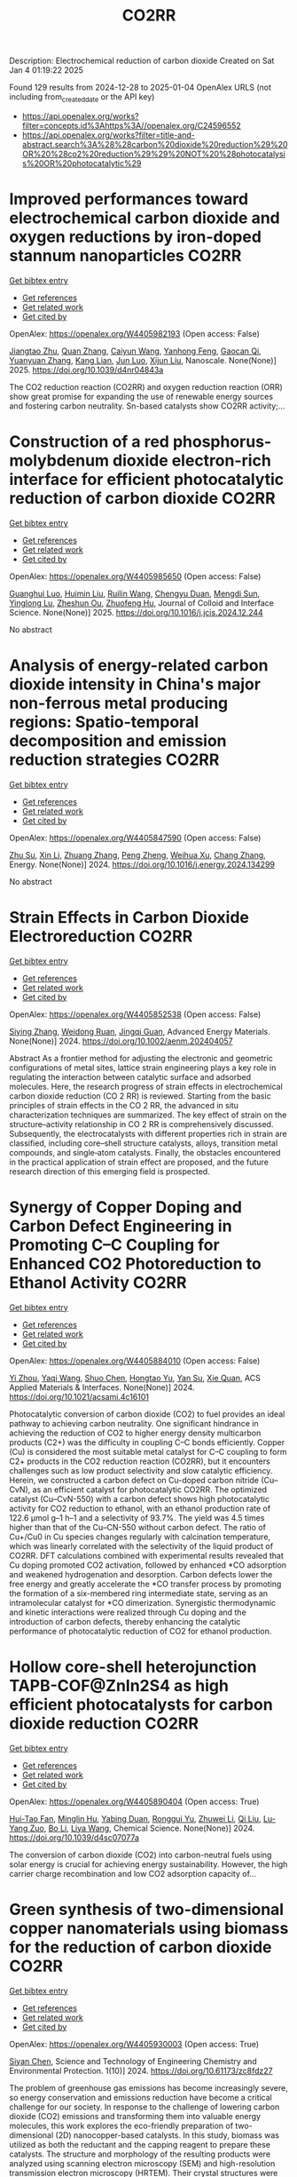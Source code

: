 #+TITLE: CO2RR
Description: Electrochemical reduction of carbon dioxide
Created on Sat Jan  4 01:19:22 2025

Found 129 results from 2024-12-28 to 2025-01-04
OpenAlex URLS (not including from_created_date or the API key)
- [[https://api.openalex.org/works?filter=concepts.id%3Ahttps%3A//openalex.org/C24596552]]
- [[https://api.openalex.org/works?filter=title-and-abstract.search%3A%28%28carbon%20dioxide%20reduction%29%20OR%20%28co2%20reduction%29%29%20NOT%20%28photocatalysis%20OR%20photocatalytic%29]]

* Improved performances toward electrochemical carbon dioxide and oxygen reductions by iron-doped stannum nanoparticles  :CO2RR:
:PROPERTIES:
:UUID: https://openalex.org/W4405982193
:TOPICS: CO2 Reduction Techniques and Catalysts, Electrocatalysts for Energy Conversion, Catalytic Processes in Materials Science
:PUBLICATION_DATE: 2025-01-01
:END:    
    
[[elisp:(doi-add-bibtex-entry "https://doi.org/10.1039/d4nr04843a")][Get bibtex entry]] 

- [[elisp:(progn (xref--push-markers (current-buffer) (point)) (oa--referenced-works "https://openalex.org/W4405982193"))][Get references]]
- [[elisp:(progn (xref--push-markers (current-buffer) (point)) (oa--related-works "https://openalex.org/W4405982193"))][Get related work]]
- [[elisp:(progn (xref--push-markers (current-buffer) (point)) (oa--cited-by-works "https://openalex.org/W4405982193"))][Get cited by]]

OpenAlex: https://openalex.org/W4405982193 (Open access: False)
    
[[https://openalex.org/A5110927031][Jiangtao Zhu]], [[https://openalex.org/A5100406668][Quan Zhang]], [[https://openalex.org/A5100658468][Caiyun Wang]], [[https://openalex.org/A5112062456][Yanhong Feng]], [[https://openalex.org/A5015283087][Gaocan Qi]], [[https://openalex.org/A5092136533][Yuanyuan Zhang]], [[https://openalex.org/A5108635600][Kang Lian]], [[https://openalex.org/A5101881620][Jun Luo]], [[https://openalex.org/A5067268817][Xijun Liu]], Nanoscale. None(None)] 2025. https://doi.org/10.1039/d4nr04843a 
     
The CO2 reduction reaction (CO2RR) and oxygen reduction reaction (ORR) show great promise for expanding the use of renewable energy sources and fostering carbon neutrality. Sn-based catalysts show CO2RR activity;...    

    

* Construction of a red phosphorus-molybdenum dioxide electron-rich interface for efficient photocatalytic reduction of carbon dioxide  :CO2RR:
:PROPERTIES:
:UUID: https://openalex.org/W4405985650
:TOPICS: Advanced Photocatalysis Techniques, Gas Sensing Nanomaterials and Sensors, Catalytic Processes in Materials Science
:PUBLICATION_DATE: 2025-01-01
:END:    
    
[[elisp:(doi-add-bibtex-entry "https://doi.org/10.1016/j.jcis.2024.12.244")][Get bibtex entry]] 

- [[elisp:(progn (xref--push-markers (current-buffer) (point)) (oa--referenced-works "https://openalex.org/W4405985650"))][Get references]]
- [[elisp:(progn (xref--push-markers (current-buffer) (point)) (oa--related-works "https://openalex.org/W4405985650"))][Get related work]]
- [[elisp:(progn (xref--push-markers (current-buffer) (point)) (oa--cited-by-works "https://openalex.org/W4405985650"))][Get cited by]]

OpenAlex: https://openalex.org/W4405985650 (Open access: False)
    
[[https://openalex.org/A5074937479][Guanghui Luo]], [[https://openalex.org/A5100329515][Huimin Liu]], [[https://openalex.org/A5100777449][Ruilin Wang]], [[https://openalex.org/A5005333093][Chengyu Duan]], [[https://openalex.org/A5079937366][Mengdi Sun]], [[https://openalex.org/A5044487128][Yinglong Lu]], [[https://openalex.org/A5033097112][Zheshun Ou]], [[https://openalex.org/A5086231149][Zhuofeng Hu]], Journal of Colloid and Interface Science. None(None)] 2025. https://doi.org/10.1016/j.jcis.2024.12.244 
     
No abstract    

    

* Analysis of energy-related carbon dioxide intensity in China's major non-ferrous metal producing regions: Spatio-temporal decomposition and emission reduction strategies  :CO2RR:
:PROPERTIES:
:UUID: https://openalex.org/W4405847590
:TOPICS: Environmental Impact and Sustainability, Air Quality and Health Impacts, Energy, Environment, Economic Growth
:PUBLICATION_DATE: 2024-12-01
:END:    
    
[[elisp:(doi-add-bibtex-entry "https://doi.org/10.1016/j.energy.2024.134299")][Get bibtex entry]] 

- [[elisp:(progn (xref--push-markers (current-buffer) (point)) (oa--referenced-works "https://openalex.org/W4405847590"))][Get references]]
- [[elisp:(progn (xref--push-markers (current-buffer) (point)) (oa--related-works "https://openalex.org/W4405847590"))][Get related work]]
- [[elisp:(progn (xref--push-markers (current-buffer) (point)) (oa--cited-by-works "https://openalex.org/W4405847590"))][Get cited by]]

OpenAlex: https://openalex.org/W4405847590 (Open access: False)
    
[[https://openalex.org/A5002097507][Zhu Su]], [[https://openalex.org/A5100354072][Xin Li]], [[https://openalex.org/A5100632240][Zhuang Zhang]], [[https://openalex.org/A5002782118][Peng Zheng]], [[https://openalex.org/A5100737872][Weihua Xu]], [[https://openalex.org/A5066129019][Chang Zhang]], Energy. None(None)] 2024. https://doi.org/10.1016/j.energy.2024.134299 
     
No abstract    

    

* Strain Effects in Carbon Dioxide Electroreduction  :CO2RR:
:PROPERTIES:
:UUID: https://openalex.org/W4405852538
:TOPICS: CO2 Reduction Techniques and Catalysts, Electrocatalysts for Energy Conversion, Electrochemical Analysis and Applications
:PUBLICATION_DATE: 2024-12-26
:END:    
    
[[elisp:(doi-add-bibtex-entry "https://doi.org/10.1002/aenm.202404057")][Get bibtex entry]] 

- [[elisp:(progn (xref--push-markers (current-buffer) (point)) (oa--referenced-works "https://openalex.org/W4405852538"))][Get references]]
- [[elisp:(progn (xref--push-markers (current-buffer) (point)) (oa--related-works "https://openalex.org/W4405852538"))][Get related work]]
- [[elisp:(progn (xref--push-markers (current-buffer) (point)) (oa--cited-by-works "https://openalex.org/W4405852538"))][Get cited by]]

OpenAlex: https://openalex.org/W4405852538 (Open access: False)
    
[[https://openalex.org/A5084162974][Siying Zhang]], [[https://openalex.org/A5012795812][Weidong Ruan]], [[https://openalex.org/A5074571254][Jingqi Guan]], Advanced Energy Materials. None(None)] 2024. https://doi.org/10.1002/aenm.202404057 
     
Abstract As a frontier method for adjusting the electronic and geometric configurations of metal sites, lattice strain engineering plays a key role in regulating the interaction between catalytic surface and adsorbed molecules. Here, the research progress of strain effects in electrochemical carbon dioxide reduction (CO 2 RR) is reviewed. Starting from the basic principles of strain effects in the CO 2 RR, the advanced in situ characterization techniques are summarized. The key effect of strain on the structure–activity relationship in CO 2 RR is comprehensively discussed. Subsequently, the electrocatalysts with different properties rich in strain are classified, including core–shell structure catalysts, alloys, transition metal compounds, and single‐atom catalysts. Finally, the obstacles encountered in the practical application of strain effect are proposed, and the future research direction of this emerging field is prospected.    

    

* Synergy of Copper Doping and Carbon Defect Engineering in Promoting C–C Coupling for Enhanced CO2 Photoreduction to Ethanol Activity  :CO2RR:
:PROPERTIES:
:UUID: https://openalex.org/W4405884010
:TOPICS: CO2 Reduction Techniques and Catalysts, Advanced Photocatalysis Techniques, Carbon dioxide utilization in catalysis
:PUBLICATION_DATE: 2024-12-29
:END:    
    
[[elisp:(doi-add-bibtex-entry "https://doi.org/10.1021/acsami.4c16101")][Get bibtex entry]] 

- [[elisp:(progn (xref--push-markers (current-buffer) (point)) (oa--referenced-works "https://openalex.org/W4405884010"))][Get references]]
- [[elisp:(progn (xref--push-markers (current-buffer) (point)) (oa--related-works "https://openalex.org/W4405884010"))][Get related work]]
- [[elisp:(progn (xref--push-markers (current-buffer) (point)) (oa--cited-by-works "https://openalex.org/W4405884010"))][Get cited by]]

OpenAlex: https://openalex.org/W4405884010 (Open access: False)
    
[[https://openalex.org/A5043441187][Yi Zhou]], [[https://openalex.org/A5115592598][Yaqi Wang]], [[https://openalex.org/A5100366872][Shuo Chen]], [[https://openalex.org/A5074138884][Hongtao Yu]], [[https://openalex.org/A5065701868][Yan Su]], [[https://openalex.org/A5100679975][Xie Quan]], ACS Applied Materials & Interfaces. None(None)] 2024. https://doi.org/10.1021/acsami.4c16101 
     
Photocatalytic conversion of carbon dioxide (CO2) to fuel provides an ideal pathway to achieving carbon neutrality. One significant hindrance in achieving the reduction of CO2 to higher energy density multicarbon products (C2+) was the difficulty in coupling C–C bonds efficiently. Copper (Cu) is considered the most suitable metal catalyst for C–C coupling to form C2+ products in the CO2 reduction reaction (CO2RR), but it encounters challenges such as low product selectivity and slow catalytic efficiency. Herein, we constructed a carbon defect on Cu-doped carbon nitride (Cu–CvN), as an efficient catalyst for photocatalytic CO2RR. The optimized catalyst (Cu–CvN-550) with a carbon defect shows high photocatalytic activity for CO2 reduction to ethanol, with an ethanol production rate of 122.6 μmol g–1 h–1 and a selectivity of 93.7%. The yield was 4.5 times higher than that of the Cu–CN-550 without carbon defect. The ratio of Cu+/Cu0 in Cu species changes regularly with calcination temperature, which was linearly correlated with the selectivity of the liquid product of CO2RR. DFT calculations combined with experimental results revealed that Cu doping promoted CO2 activation, followed by enhanced *CO adsorption and weakened hydrogenation and desorption. Carbon defects lower the free energy and greatly accelerate the *CO transfer process by promoting the formation of a six-membered ring intermediate state, serving as an intramolecular catalyst for *CO dimerization. Synergistic thermodynamic and kinetic interactions were realized through Cu doping and the introduction of carbon defects, thereby enhancing the catalytic performance of photocatalytic reduction of CO2 for ethanol production.    

    

* Hollow core-shell heterojunction TAPB-COF@ZnIn2S4 as high efficient photocatalysts for carbon dioxide reduction  :CO2RR:
:PROPERTIES:
:UUID: https://openalex.org/W4405890404
:TOPICS: Carbon Dioxide Capture Technologies, Advanced Photocatalysis Techniques, CO2 Reduction Techniques and Catalysts
:PUBLICATION_DATE: 2024-12-30
:END:    
    
[[elisp:(doi-add-bibtex-entry "https://doi.org/10.1039/d4sc07077a")][Get bibtex entry]] 

- [[elisp:(progn (xref--push-markers (current-buffer) (point)) (oa--referenced-works "https://openalex.org/W4405890404"))][Get references]]
- [[elisp:(progn (xref--push-markers (current-buffer) (point)) (oa--related-works "https://openalex.org/W4405890404"))][Get related work]]
- [[elisp:(progn (xref--push-markers (current-buffer) (point)) (oa--cited-by-works "https://openalex.org/W4405890404"))][Get cited by]]

OpenAlex: https://openalex.org/W4405890404 (Open access: True)
    
[[https://openalex.org/A5115699919][Hui-Tao Fan]], [[https://openalex.org/A5115699920][Minglin Hu]], [[https://openalex.org/A5115699921][Yabing Duan]], [[https://openalex.org/A5115699922][Ronggui Yu]], [[https://openalex.org/A5115699923][Zhuwei Li]], [[https://openalex.org/A5115699924][Qi Liu]], [[https://openalex.org/A5115699925][Lu-Yang Zuo]], [[https://openalex.org/A5115699926][Bo Li]], [[https://openalex.org/A5115699927][Liya Wang]], Chemical Science. None(None)] 2024. https://doi.org/10.1039/d4sc07077a 
     
The conversion of carbon dioxide (CO2) into carbon-neutral fuels using solar energy is crucial for achieving energy sustainability. However, the high carrier charge recombination and low CO2 adsorption capacity of...    

    

* Green synthesis of two-dimensional copper nanomaterials using biomass for the reduction of carbon dioxide  :CO2RR:
:PROPERTIES:
:UUID: https://openalex.org/W4405930003
:TOPICS: Catalytic Processes in Materials Science, Nanotechnology research and applications, Catalysts for Methane Reforming
:PUBLICATION_DATE: 2024-12-31
:END:    
    
[[elisp:(doi-add-bibtex-entry "https://doi.org/10.61173/zc8fdz27")][Get bibtex entry]] 

- [[elisp:(progn (xref--push-markers (current-buffer) (point)) (oa--referenced-works "https://openalex.org/W4405930003"))][Get references]]
- [[elisp:(progn (xref--push-markers (current-buffer) (point)) (oa--related-works "https://openalex.org/W4405930003"))][Get related work]]
- [[elisp:(progn (xref--push-markers (current-buffer) (point)) (oa--cited-by-works "https://openalex.org/W4405930003"))][Get cited by]]

OpenAlex: https://openalex.org/W4405930003 (Open access: True)
    
[[https://openalex.org/A5101652211][Siyan Chen]], Science and Technology of Engineering Chemistry and Environmental Protection. 1(10)] 2024. https://doi.org/10.61173/zc8fdz27 
     
The problem of greenhouse gas emissions has become increasingly severe, so energy conservation and emissions reduction have become a critical challenge for our society. In response to the challenge of lowering carbon dioxide (CO2) emissions and transforming them into valuable energy molecules, this work explores the eco-friendly preparation of two-dimensional (2D) nanocopper-based catalysts. In this study, biomass was utilized as both the reductant and the capping reagent to prepare these catalysts. The structure and morphology of the resulting products were analyzed using scanning electron microscopy (SEM) and high-resolution transmission electron microscopy (HRTEM). Their crystal structures were characterized by X-ray diffraction (XRD). The synthesis process of this type of nanomaterials was also studied. These copper-based catalysts were then evaluated for their efficiency in reducing CO2 into small energy molecules of HCOOH. A significant innovation of this study is using biomass as the reductant and capping agent, which guarantees the green synthesis process and exhibits great potential in converting CO2 into valuable energy molecules. This research is significant for creating new energy sources and protecting the environment.    

    

* The Volcanic Relationship of Model Molecular Catalysts in CO2 Reduction Reaction  :CO2RR:
:PROPERTIES:
:UUID: https://openalex.org/W4405902991
:TOPICS: Catalysis and Oxidation Reactions, CO2 Reduction Techniques and Catalysts, Catalysts for Methane Reforming
:PUBLICATION_DATE: 2024-01-01
:END:    
    
[[elisp:(doi-add-bibtex-entry "https://doi.org/10.1039/d4cp03912b")][Get bibtex entry]] 

- [[elisp:(progn (xref--push-markers (current-buffer) (point)) (oa--referenced-works "https://openalex.org/W4405902991"))][Get references]]
- [[elisp:(progn (xref--push-markers (current-buffer) (point)) (oa--related-works "https://openalex.org/W4405902991"))][Get related work]]
- [[elisp:(progn (xref--push-markers (current-buffer) (point)) (oa--cited-by-works "https://openalex.org/W4405902991"))][Get cited by]]

OpenAlex: https://openalex.org/W4405902991 (Open access: False)
    
[[https://openalex.org/A5091131579][Jin‐Zhao Wang]], [[https://openalex.org/A5100637614][Yang Xu]], [[https://openalex.org/A5011366995][Anqi Wei]], [[https://openalex.org/A5104247794][Julian Skagfjörd Reinhold]], [[https://openalex.org/A5102832050][Wei Li-xin]], [[https://openalex.org/A5100607788][Lei Shi]], [[https://openalex.org/A5074637476][Yushuo Zhang]], [[https://openalex.org/A5013715271][Shaofeng Liu]], [[https://openalex.org/A5100329457][Chong Wang]], [[https://openalex.org/A5100335189][Bo Zhang]], Physical Chemistry Chemical Physics. None(None)] 2024. https://doi.org/10.1039/d4cp03912b 
     
We have constructed a series of model metal phthalocyanine (MPc) for the carbon dioxide reduction reaction (CO2RR), constructed a volcano relationship through density functional theory (DFT) and experiments, and obtained...    

    

* Electrochemical CO2 reduction based on advanced Cu-based materials  :CO2RR:
:PROPERTIES:
:UUID: https://openalex.org/W4405916652
:TOPICS: CO2 Reduction Techniques and Catalysts, Advanced Thermoelectric Materials and Devices, Ionic liquids properties and applications
:PUBLICATION_DATE: 2024-01-01
:END:    
    
[[elisp:(doi-add-bibtex-entry "https://doi.org/10.14711/thesis-991013340443503412")][Get bibtex entry]] 

- [[elisp:(progn (xref--push-markers (current-buffer) (point)) (oa--referenced-works "https://openalex.org/W4405916652"))][Get references]]
- [[elisp:(progn (xref--push-markers (current-buffer) (point)) (oa--related-works "https://openalex.org/W4405916652"))][Get related work]]
- [[elisp:(progn (xref--push-markers (current-buffer) (point)) (oa--cited-by-works "https://openalex.org/W4405916652"))][Get cited by]]

OpenAlex: https://openalex.org/W4405916652 (Open access: False)
    
[[https://openalex.org/A5087349574][Yinuo Wang]], No host. None(None)] 2024. https://doi.org/10.14711/thesis-991013340443503412 
     
Electrochemical CO2 reduction reaction (CO2RR) has exhibited great potential in alleviating the issue of global warming and producing value-added products within industrial production levels. Nevertheless, diversified reaction preferences on the catalyst and tedious reaction pathways for several target products impede the progress towards industrialization. Therefore, it is particularly important to obtain a comprehensive understanding of the relationship between the reaction preference (pathways and intermediates) and the structure of the catalyst and interface reaction, aiming to achieving effective generation of target product with high selectivity, high conversion rate and low overpotential. Cu has been considered as an extremely promising candidate for electrochemical CO2RR owing...[ Read more ]    

    

* Electrocatalytic CO2 reduction for the selective production of liquid oxygenates  :CO2RR:
:PROPERTIES:
:UUID: https://openalex.org/W4405865361
:TOPICS: CO2 Reduction Techniques and Catalysts, Ionic liquids properties and applications, Carbon dioxide utilization in catalysis
:PUBLICATION_DATE: 2024-12-01
:END:    
    
[[elisp:(doi-add-bibtex-entry "https://doi.org/10.1016/j.jechem.2024.12.022")][Get bibtex entry]] 

- [[elisp:(progn (xref--push-markers (current-buffer) (point)) (oa--referenced-works "https://openalex.org/W4405865361"))][Get references]]
- [[elisp:(progn (xref--push-markers (current-buffer) (point)) (oa--related-works "https://openalex.org/W4405865361"))][Get related work]]
- [[elisp:(progn (xref--push-markers (current-buffer) (point)) (oa--cited-by-works "https://openalex.org/W4405865361"))][Get cited by]]

OpenAlex: https://openalex.org/W4405865361 (Open access: False)
    
[[https://openalex.org/A5029491497][Jiapeng Ji]], [[https://openalex.org/A5085985069][Junnan Chen]], [[https://openalex.org/A5019719849][Juxia Xiong]], [[https://openalex.org/A5100395711][Xiaolong Zhang]], [[https://openalex.org/A5100406789][Hui‐Ming Cheng]], Journal of Energy Chemistry. None(None)] 2024. https://doi.org/10.1016/j.jechem.2024.12.022 
     
No abstract    

    

* Parameter sensitivity analysis for CO2 electrochemical reduction electrolyzer  :CO2RR:
:PROPERTIES:
:UUID: https://openalex.org/W4405894773
:TOPICS: CO2 Reduction Techniques and Catalysts, Advanced battery technologies research, Electrocatalysts for Energy Conversion
:PUBLICATION_DATE: 2024-12-30
:END:    
    
[[elisp:(doi-add-bibtex-entry "https://doi.org/10.1016/j.ijhydene.2024.12.174")][Get bibtex entry]] 

- [[elisp:(progn (xref--push-markers (current-buffer) (point)) (oa--referenced-works "https://openalex.org/W4405894773"))][Get references]]
- [[elisp:(progn (xref--push-markers (current-buffer) (point)) (oa--related-works "https://openalex.org/W4405894773"))][Get related work]]
- [[elisp:(progn (xref--push-markers (current-buffer) (point)) (oa--cited-by-works "https://openalex.org/W4405894773"))][Get cited by]]

OpenAlex: https://openalex.org/W4405894773 (Open access: False)
    
[[https://openalex.org/A5101393513][Yao Jiang]], [[https://openalex.org/A5028706083][Tianzi Bi]], [[https://openalex.org/A5035358464][Ming Cheng]], [[https://openalex.org/A5003025160][Rui Xue]], [[https://openalex.org/A5053423773][Shuiyun Shen]], [[https://openalex.org/A5050144802][Xiaohui Yan]], [[https://openalex.org/A5048609660][Junliang Zhang]], International Journal of Hydrogen Energy. 100(None)] 2024. https://doi.org/10.1016/j.ijhydene.2024.12.174 
     
No abstract    

    

* A bibliometric analysis of advances in CO2 reduction technology based on patents  :CO2RR:
:PROPERTIES:
:UUID: https://openalex.org/W4405862519
:TOPICS: CO2 Reduction Techniques and Catalysts, Energy, Environment, Economic Growth, Innovation Policy and R&D
:PUBLICATION_DATE: 2024-12-28
:END:    
    
[[elisp:(doi-add-bibtex-entry "https://doi.org/10.1016/j.apenergy.2024.125193")][Get bibtex entry]] 

- [[elisp:(progn (xref--push-markers (current-buffer) (point)) (oa--referenced-works "https://openalex.org/W4405862519"))][Get references]]
- [[elisp:(progn (xref--push-markers (current-buffer) (point)) (oa--related-works "https://openalex.org/W4405862519"))][Get related work]]
- [[elisp:(progn (xref--push-markers (current-buffer) (point)) (oa--cited-by-works "https://openalex.org/W4405862519"))][Get cited by]]

OpenAlex: https://openalex.org/W4405862519 (Open access: False)
    
[[https://openalex.org/A5091820225][Ming-Yeah Hu]], [[https://openalex.org/A5031334961][Yi Mu]], [[https://openalex.org/A5060906740][Huile Jin]], Applied Energy. 382(None)] 2024. https://doi.org/10.1016/j.apenergy.2024.125193 
     
No abstract    

    

* Cu-modified Nb2O5 photocatalysts for high performance of CO2 reduction  :CO2RR:
:PROPERTIES:
:UUID: https://openalex.org/W4405915916
:TOPICS: Advanced Photocatalysis Techniques, Gas Sensing Nanomaterials and Sensors, Copper-based nanomaterials and applications
:PUBLICATION_DATE: 2024-12-01
:END:    
    
[[elisp:(doi-add-bibtex-entry "https://doi.org/10.1016/j.materresbull.2024.113288")][Get bibtex entry]] 

- [[elisp:(progn (xref--push-markers (current-buffer) (point)) (oa--referenced-works "https://openalex.org/W4405915916"))][Get references]]
- [[elisp:(progn (xref--push-markers (current-buffer) (point)) (oa--related-works "https://openalex.org/W4405915916"))][Get related work]]
- [[elisp:(progn (xref--push-markers (current-buffer) (point)) (oa--cited-by-works "https://openalex.org/W4405915916"))][Get cited by]]

OpenAlex: https://openalex.org/W4405915916 (Open access: False)
    
[[https://openalex.org/A5101455679][Junli Chen]], [[https://openalex.org/A5100453381][Tao Wang]], [[https://openalex.org/A5101421738][Ziqi Yang]], [[https://openalex.org/A5030729128][Pan Gao]], Materials Research Bulletin. None(None)] 2024. https://doi.org/10.1016/j.materresbull.2024.113288 
     
No abstract    

    

* Tuning CO2 reduction selectivity via structural doping of TiO2 photocatalysts  :CO2RR:
:PROPERTIES:
:UUID: https://openalex.org/W4405866146
:TOPICS: Advanced Photocatalysis Techniques, Copper-based nanomaterials and applications, Catalytic Processes in Materials Science
:PUBLICATION_DATE: 2024-12-27
:END:    
    
[[elisp:(doi-add-bibtex-entry "https://doi.org/10.1016/j.jcou.2024.103008")][Get bibtex entry]] 

- [[elisp:(progn (xref--push-markers (current-buffer) (point)) (oa--referenced-works "https://openalex.org/W4405866146"))][Get references]]
- [[elisp:(progn (xref--push-markers (current-buffer) (point)) (oa--related-works "https://openalex.org/W4405866146"))][Get related work]]
- [[elisp:(progn (xref--push-markers (current-buffer) (point)) (oa--cited-by-works "https://openalex.org/W4405866146"))][Get cited by]]

OpenAlex: https://openalex.org/W4405866146 (Open access: True)
    
[[https://openalex.org/A5069993803][Hana Kmentová]], [[https://openalex.org/A5064806162][Miroslava Edelmannová]], [[https://openalex.org/A5067344132][Zdeňěk Baďura]], [[https://openalex.org/A5041956422][Radek Zbořil]], [[https://openalex.org/A5087433506][Lucie Obalová]], [[https://openalex.org/A5067593211][Štěpán Kment]], [[https://openalex.org/A5000823847][Kamila Kočí]], Journal of CO2 Utilization. 91(None)] 2024. https://doi.org/10.1016/j.jcou.2024.103008 
     
No abstract    

    

* Stabilizing Cu-Based Catalyst for Electrochemical Co2 Reduction Using Incorporated Ni  :CO2RR:
:PROPERTIES:
:UUID: https://openalex.org/W4405891310
:TOPICS: CO2 Reduction Techniques and Catalysts, Ionic liquids properties and applications, Electrocatalysts for Energy Conversion
:PUBLICATION_DATE: 2024-01-01
:END:    
    
[[elisp:(doi-add-bibtex-entry "https://doi.org/10.2139/ssrn.5076335")][Get bibtex entry]] 

- [[elisp:(progn (xref--push-markers (current-buffer) (point)) (oa--referenced-works "https://openalex.org/W4405891310"))][Get references]]
- [[elisp:(progn (xref--push-markers (current-buffer) (point)) (oa--related-works "https://openalex.org/W4405891310"))][Get related work]]
- [[elisp:(progn (xref--push-markers (current-buffer) (point)) (oa--cited-by-works "https://openalex.org/W4405891310"))][Get cited by]]

OpenAlex: https://openalex.org/W4405891310 (Open access: False)
    
[[https://openalex.org/A5100370632][Jianping Li]], [[https://openalex.org/A5075474352][Siyu Kuang]], [[https://openalex.org/A5109687215][Yaxin Jin]], [[https://openalex.org/A5018909513][Haoyuan Chi]], [[https://openalex.org/A5100599321][Sheng Zhang]], [[https://openalex.org/A5100689682][Xinbin Ma]], No host. None(None)] 2024. https://doi.org/10.2139/ssrn.5076335 
     
No abstract    

    

* Guidelines for dopant selection in Cu catalysts to promote the electrochemical CO2 reduction reaction for ethylene production  :CO2RR:
:PROPERTIES:
:UUID: https://openalex.org/W4405926186
:TOPICS: CO2 Reduction Techniques and Catalysts, Ionic liquids properties and applications, Electrocatalysts for Energy Conversion
:PUBLICATION_DATE: 2024-12-01
:END:    
    
[[elisp:(doi-add-bibtex-entry "https://doi.org/10.1016/j.jechem.2024.12.030")][Get bibtex entry]] 

- [[elisp:(progn (xref--push-markers (current-buffer) (point)) (oa--referenced-works "https://openalex.org/W4405926186"))][Get references]]
- [[elisp:(progn (xref--push-markers (current-buffer) (point)) (oa--related-works "https://openalex.org/W4405926186"))][Get related work]]
- [[elisp:(progn (xref--push-markers (current-buffer) (point)) (oa--cited-by-works "https://openalex.org/W4405926186"))][Get cited by]]

OpenAlex: https://openalex.org/W4405926186 (Open access: True)
    
[[https://openalex.org/A5057110152][Dogyeong Kim]], [[https://openalex.org/A5092762581][Seohyeon Ka]], [[https://openalex.org/A5024176714][Man Ho Han]], [[https://openalex.org/A5100782426][Woong Kim]], [[https://openalex.org/A5038742609][Seungho Yu]], [[https://openalex.org/A5060697928][Jae‐Young Choi]], [[https://openalex.org/A5063597709][Keun Hwa Chae]], [[https://openalex.org/A5001603223][Hyung‐Suk Oh]], [[https://openalex.org/A5025284827][Woong Hee Lee]], Journal of Energy Chemistry. None(None)] 2024. https://doi.org/10.1016/j.jechem.2024.12.030 
     
No abstract    

    

* Selecting a synthetic route of copper-modified g-C3N4/TiO2 photocatalysts for efficient CO2 reduction  :CO2RR:
:PROPERTIES:
:UUID: https://openalex.org/W4405962043
:TOPICS: Advanced Photocatalysis Techniques, Copper-based nanomaterials and applications, Gas Sensing Nanomaterials and Sensors
:PUBLICATION_DATE: 2024-12-01
:END:    
    
[[elisp:(doi-add-bibtex-entry "https://doi.org/10.1016/j.inoche.2024.113863")][Get bibtex entry]] 

- [[elisp:(progn (xref--push-markers (current-buffer) (point)) (oa--referenced-works "https://openalex.org/W4405962043"))][Get references]]
- [[elisp:(progn (xref--push-markers (current-buffer) (point)) (oa--related-works "https://openalex.org/W4405962043"))][Get related work]]
- [[elisp:(progn (xref--push-markers (current-buffer) (point)) (oa--cited-by-works "https://openalex.org/W4405962043"))][Get cited by]]

OpenAlex: https://openalex.org/W4405962043 (Open access: False)
    
[[https://openalex.org/A5087912633][Anna Yu. Kurenkova]], [[https://openalex.org/A5035190834][Аndrey А. Saraev]], [[https://openalex.org/A5098932392][Roman F. Alekseev]], [[https://openalex.org/A5058649140][Angelina V. Zhurenok]], [[https://openalex.org/A5019648116][D.D. Mishchenko]], [[https://openalex.org/A5112216820][E. Yu. Gerasimov]], [[https://openalex.org/A5018003795][Ekaterina A. Kozlova]], Inorganic Chemistry Communications. None(None)] 2024. https://doi.org/10.1016/j.inoche.2024.113863 
     
No abstract    

    

* Zinc oxides by thermal decomposition synthesis and parameters affecting electrocatalyst activity for CO2 reduction reaction  :CO2RR:
:PROPERTIES:
:UUID: https://openalex.org/W4405865362
:TOPICS: CO2 Reduction Techniques and Catalysts, Advanced battery technologies research, Ionic liquids properties and applications
:PUBLICATION_DATE: 2024-12-01
:END:    
    
[[elisp:(doi-add-bibtex-entry "https://doi.org/10.1016/j.oceram.2024.100733")][Get bibtex entry]] 

- [[elisp:(progn (xref--push-markers (current-buffer) (point)) (oa--referenced-works "https://openalex.org/W4405865362"))][Get references]]
- [[elisp:(progn (xref--push-markers (current-buffer) (point)) (oa--related-works "https://openalex.org/W4405865362"))][Get related work]]
- [[elisp:(progn (xref--push-markers (current-buffer) (point)) (oa--cited-by-works "https://openalex.org/W4405865362"))][Get cited by]]

OpenAlex: https://openalex.org/W4405865362 (Open access: True)
    
[[https://openalex.org/A5115685717][Elías Rodríguez-Jara]], [[https://openalex.org/A5011990892][Margherita Cavallo]], [[https://openalex.org/A5043316639][Ryosuke Nakazato]], [[https://openalex.org/A5102789172][Matthias Quintelier]], [[https://openalex.org/A5018358985][Keeko Matsumoto]], [[https://openalex.org/A5003373881][Joke Hadermann]], [[https://openalex.org/A5071521106][Jadra Mosa]], [[https://openalex.org/A5038631856][Francesca Bonino]], [[https://openalex.org/A5070611167][Kiyoharu Tadanaga]], [[https://openalex.org/A5036073309][M. Aparicio]], [[https://openalex.org/A5062791599][Nataly Carolina Rosero‐Navarro]], Open Ceramics. None(None)] 2024. https://doi.org/10.1016/j.oceram.2024.100733 
     
No abstract    

    

* DMSO catalyzed CO2 reduction with 9-BBN: selective formation of either formoxy- or methoxyborane under mild conditions and C-methylenation of indoles  :CO2RR:
:PROPERTIES:
:UUID: https://openalex.org/W4405859581
:TOPICS: Carbon dioxide utilization in catalysis, Asymmetric Hydrogenation and Catalysis, CO2 Reduction Techniques and Catalysts
:PUBLICATION_DATE: 2024-12-27
:END:    
    
[[elisp:(doi-add-bibtex-entry "https://doi.org/10.1039/d4cy01327a")][Get bibtex entry]] 

- [[elisp:(progn (xref--push-markers (current-buffer) (point)) (oa--referenced-works "https://openalex.org/W4405859581"))][Get references]]
- [[elisp:(progn (xref--push-markers (current-buffer) (point)) (oa--related-works "https://openalex.org/W4405859581"))][Get related work]]
- [[elisp:(progn (xref--push-markers (current-buffer) (point)) (oa--cited-by-works "https://openalex.org/W4405859581"))][Get cited by]]

OpenAlex: https://openalex.org/W4405859581 (Open access: False)
    
[[https://openalex.org/A5059282283][Ganesan Mani]], [[https://openalex.org/A5052426170][Ashok Kumar]], [[https://openalex.org/A5004754146][Rohit Gupta]], [[https://openalex.org/A5059187605][Vasudevan Subramaniyan]], Catalysis Science & Technology. None(None)] 2024. https://doi.org/10.1039/d4cy01327a 
     
An efficient and selective reduction of CO2 to formoxy- and methoxyboranes under mild conditions paves the way to economically produce formic acid and methanol, which are alternative sources of energy....    

    

* Deficient Moo2 Facilitating Photothermal Synergetic Catalytic Co2 Reduction Selectively to Co Over P-Doped G-C3n4  :CO2RR:
:PROPERTIES:
:UUID: https://openalex.org/W4405848695
:TOPICS: Advanced Photocatalysis Techniques, CO2 Reduction Techniques and Catalysts, Catalytic Processes in Materials Science
:PUBLICATION_DATE: 2024-01-01
:END:    
    
[[elisp:(doi-add-bibtex-entry "https://doi.org/10.2139/ssrn.5073509")][Get bibtex entry]] 

- [[elisp:(progn (xref--push-markers (current-buffer) (point)) (oa--referenced-works "https://openalex.org/W4405848695"))][Get references]]
- [[elisp:(progn (xref--push-markers (current-buffer) (point)) (oa--related-works "https://openalex.org/W4405848695"))][Get related work]]
- [[elisp:(progn (xref--push-markers (current-buffer) (point)) (oa--cited-by-works "https://openalex.org/W4405848695"))][Get cited by]]

OpenAlex: https://openalex.org/W4405848695 (Open access: False)
    
[[https://openalex.org/A5101508975][Hailong Cao]], [[https://openalex.org/A5026722987][Fengyun Su]], [[https://openalex.org/A5101802052][Linbo Wang]], [[https://openalex.org/A5000456234][Yezhen Zhang]], [[https://openalex.org/A5082235765][Yonghao Xiao]], [[https://openalex.org/A5074670668][Xiaoli Jin]], [[https://openalex.org/A5100353737][Xin Li]], [[https://openalex.org/A5100959252][Haiquan Xie]], No host. None(None)] 2024. https://doi.org/10.2139/ssrn.5073509 
     
No abstract    

    

* Ultra-stable catalyst for enhanced electrocatalytic CO2 reduction: g-C3N4-derived porous C/N-modified ZnNi2O4  :CO2RR:
:PROPERTIES:
:UUID: https://openalex.org/W4405887305
:TOPICS: CO2 Reduction Techniques and Catalysts, Advanced Photocatalysis Techniques, Carbon dioxide utilization in catalysis
:PUBLICATION_DATE: 2024-12-30
:END:    
    
[[elisp:(doi-add-bibtex-entry "https://doi.org/10.1007/s11581-024-06032-z")][Get bibtex entry]] 

- [[elisp:(progn (xref--push-markers (current-buffer) (point)) (oa--referenced-works "https://openalex.org/W4405887305"))][Get references]]
- [[elisp:(progn (xref--push-markers (current-buffer) (point)) (oa--related-works "https://openalex.org/W4405887305"))][Get related work]]
- [[elisp:(progn (xref--push-markers (current-buffer) (point)) (oa--cited-by-works "https://openalex.org/W4405887305"))][Get cited by]]

OpenAlex: https://openalex.org/W4405887305 (Open access: False)
    
[[https://openalex.org/A5100966379][Xinming Yang]], [[https://openalex.org/A5064171348][Ya Gao]], [[https://openalex.org/A5100420703][Liang Li]], [[https://openalex.org/A5043842990][Jinglei Yang]], [[https://openalex.org/A5103207750][Yufei Yan]], [[https://openalex.org/A5078853121][Xuejiao Huang]], [[https://openalex.org/A5103141995][Ling Wang]], [[https://openalex.org/A5100308132][Zheng Yuan]], Ionics. None(None)] 2024. https://doi.org/10.1007/s11581-024-06032-z 
     
No abstract    

    

* An integrated design method for CO2 emission reduction based on industrial metabolism:Hybrid carbon-hydrogen metallurgy manufacturing process (HCHMP)  :CO2RR:
:PROPERTIES:
:UUID: https://openalex.org/W4405846973
:TOPICS: Extraction and Separation Processes, Recycling and Waste Management Techniques, Process Optimization and Integration
:PUBLICATION_DATE: 2024-12-01
:END:    
    
[[elisp:(doi-add-bibtex-entry "https://doi.org/10.1016/j.jclepro.2024.144595")][Get bibtex entry]] 

- [[elisp:(progn (xref--push-markers (current-buffer) (point)) (oa--referenced-works "https://openalex.org/W4405846973"))][Get references]]
- [[elisp:(progn (xref--push-markers (current-buffer) (point)) (oa--related-works "https://openalex.org/W4405846973"))][Get related work]]
- [[elisp:(progn (xref--push-markers (current-buffer) (point)) (oa--cited-by-works "https://openalex.org/W4405846973"))][Get cited by]]

OpenAlex: https://openalex.org/W4405846973 (Open access: False)
    
[[https://openalex.org/A5010795465][J. Chen]], [[https://openalex.org/A5100377834][Qiang Sun]], [[https://openalex.org/A5079292422][Qingshan Gong]], [[https://openalex.org/A5101963542][Mengzhen Wang]], [[https://openalex.org/A5084567495][Teng Hu]], [[https://openalex.org/A5101776190][Zhenyu Huang]], [[https://openalex.org/A5114224203][Gang Zhao]], Journal of Cleaner Production. None(None)] 2024. https://doi.org/10.1016/j.jclepro.2024.144595 
     
No abstract    

    

* Review for "DMSO catalyzed CO2 reduction with 9-BBN: selective formation of either formoxy- or methoxyborane under mild conditions and C-methylenation of indoles"  :CO2RR:
:PROPERTIES:
:UUID: https://openalex.org/W4405864226
:TOPICS: Carbon dioxide utilization in catalysis, Asymmetric Hydrogenation and Catalysis, CO2 Reduction Techniques and Catalysts
:PUBLICATION_DATE: 2024-11-20
:END:    
    
[[elisp:(doi-add-bibtex-entry "https://doi.org/10.1039/d4cy01327a/v1/review2")][Get bibtex entry]] 

- [[elisp:(progn (xref--push-markers (current-buffer) (point)) (oa--referenced-works "https://openalex.org/W4405864226"))][Get references]]
- [[elisp:(progn (xref--push-markers (current-buffer) (point)) (oa--related-works "https://openalex.org/W4405864226"))][Get related work]]
- [[elisp:(progn (xref--push-markers (current-buffer) (point)) (oa--cited-by-works "https://openalex.org/W4405864226"))][Get cited by]]

OpenAlex: https://openalex.org/W4405864226 (Open access: False)
    
, No host. None(None)] 2024. https://doi.org/10.1039/d4cy01327a/v1/review2 
     
No abstract    

    

* Review for "Highly Catalytic Activity and Stability of Visible-Light-Driven CO2 Reduction via CsPbBr3 QDs/Cu-BTC Core-Shell Photocatalysts"  :CO2RR:
:PROPERTIES:
:UUID: https://openalex.org/W4406010374
:TOPICS: Advanced Photocatalysis Techniques, CO2 Reduction Techniques and Catalysts, Catalytic Processes in Materials Science
:PUBLICATION_DATE: 2024-12-27
:END:    
    
[[elisp:(doi-add-bibtex-entry "https://doi.org/10.1039/d4ta07190e/v2/review1")][Get bibtex entry]] 

- [[elisp:(progn (xref--push-markers (current-buffer) (point)) (oa--referenced-works "https://openalex.org/W4406010374"))][Get references]]
- [[elisp:(progn (xref--push-markers (current-buffer) (point)) (oa--related-works "https://openalex.org/W4406010374"))][Get related work]]
- [[elisp:(progn (xref--push-markers (current-buffer) (point)) (oa--cited-by-works "https://openalex.org/W4406010374"))][Get cited by]]

OpenAlex: https://openalex.org/W4406010374 (Open access: False)
    
, No host. None(None)] 2024. https://doi.org/10.1039/d4ta07190e/v2/review1 
     
No abstract    

    

* Review for "Highly Catalytic Activity and Stability of Visible-Light-Driven CO2 Reduction via CsPbBr3 QDs/Cu-BTC Core-Shell Photocatalysts"  :CO2RR:
:PROPERTIES:
:UUID: https://openalex.org/W4406010339
:TOPICS: Advanced Photocatalysis Techniques, CO2 Reduction Techniques and Catalysts, Catalytic Processes in Materials Science
:PUBLICATION_DATE: 2024-10-19
:END:    
    
[[elisp:(doi-add-bibtex-entry "https://doi.org/10.1039/d4ta07190e/v1/review1")][Get bibtex entry]] 

- [[elisp:(progn (xref--push-markers (current-buffer) (point)) (oa--referenced-works "https://openalex.org/W4406010339"))][Get references]]
- [[elisp:(progn (xref--push-markers (current-buffer) (point)) (oa--related-works "https://openalex.org/W4406010339"))][Get related work]]
- [[elisp:(progn (xref--push-markers (current-buffer) (point)) (oa--cited-by-works "https://openalex.org/W4406010339"))][Get cited by]]

OpenAlex: https://openalex.org/W4406010339 (Open access: False)
    
, No host. None(None)] 2024. https://doi.org/10.1039/d4ta07190e/v1/review1 
     
No abstract    

    

* Review for "Highly Catalytic Activity and Stability of Visible-Light-Driven CO2 Reduction via CsPbBr3 QDs/Cu-BTC Core-Shell Photocatalysts"  :CO2RR:
:PROPERTIES:
:UUID: https://openalex.org/W4406010292
:TOPICS: Advanced Photocatalysis Techniques, CO2 Reduction Techniques and Catalysts, Catalytic Processes in Materials Science
:PUBLICATION_DATE: 2024-10-29
:END:    
    
[[elisp:(doi-add-bibtex-entry "https://doi.org/10.1039/d4ta07190e/v1/review2")][Get bibtex entry]] 

- [[elisp:(progn (xref--push-markers (current-buffer) (point)) (oa--referenced-works "https://openalex.org/W4406010292"))][Get references]]
- [[elisp:(progn (xref--push-markers (current-buffer) (point)) (oa--related-works "https://openalex.org/W4406010292"))][Get related work]]
- [[elisp:(progn (xref--push-markers (current-buffer) (point)) (oa--cited-by-works "https://openalex.org/W4406010292"))][Get cited by]]

OpenAlex: https://openalex.org/W4406010292 (Open access: False)
    
, No host. None(None)] 2024. https://doi.org/10.1039/d4ta07190e/v1/review2 
     
No abstract    

    

* Review for "DMSO catalyzed CO2 reduction with 9-BBN: selective formation of either formoxy- or methoxyborane under mild conditions and C-methylenation of indoles"  :CO2RR:
:PROPERTIES:
:UUID: https://openalex.org/W4405864244
:TOPICS: Carbon dioxide utilization in catalysis, Asymmetric Hydrogenation and Catalysis, CO2 Reduction Techniques and Catalysts
:PUBLICATION_DATE: 2024-11-15
:END:    
    
[[elisp:(doi-add-bibtex-entry "https://doi.org/10.1039/d4cy01327a/v1/review1")][Get bibtex entry]] 

- [[elisp:(progn (xref--push-markers (current-buffer) (point)) (oa--referenced-works "https://openalex.org/W4405864244"))][Get references]]
- [[elisp:(progn (xref--push-markers (current-buffer) (point)) (oa--related-works "https://openalex.org/W4405864244"))][Get related work]]
- [[elisp:(progn (xref--push-markers (current-buffer) (point)) (oa--cited-by-works "https://openalex.org/W4405864244"))][Get cited by]]

OpenAlex: https://openalex.org/W4405864244 (Open access: False)
    
, No host. None(None)] 2024. https://doi.org/10.1039/d4cy01327a/v1/review1 
     
No abstract    

    

* A DFT study on the structural properties and CO2 electrocatalytic reduction activity of monolayer graphitic carbon nitride supported Ag/Au single atom catalysts  :CO2RR:
:PROPERTIES:
:UUID: https://openalex.org/W4405882115
:TOPICS: CO2 Reduction Techniques and Catalysts, Electrocatalysts for Energy Conversion, Catalytic Processes in Materials Science
:PUBLICATION_DATE: 2024-12-01
:END:    
    
[[elisp:(doi-add-bibtex-entry "https://doi.org/10.1016/j.susc.2024.122692")][Get bibtex entry]] 

- [[elisp:(progn (xref--push-markers (current-buffer) (point)) (oa--referenced-works "https://openalex.org/W4405882115"))][Get references]]
- [[elisp:(progn (xref--push-markers (current-buffer) (point)) (oa--related-works "https://openalex.org/W4405882115"))][Get related work]]
- [[elisp:(progn (xref--push-markers (current-buffer) (point)) (oa--cited-by-works "https://openalex.org/W4405882115"))][Get cited by]]

OpenAlex: https://openalex.org/W4405882115 (Open access: False)
    
[[https://openalex.org/A5081679759][Hui-Ling Shui]], [[https://openalex.org/A5111287909][G. S. Li]], [[https://openalex.org/A5002675645][Chao Fu]], [[https://openalex.org/A5089677738][Dong-Heng Li]], [[https://openalex.org/A5047708304][Xiaoqin Liang]], [[https://openalex.org/A5100399913][Kai Li]], [[https://openalex.org/A5024867236][Laicai Li]], [[https://openalex.org/A5035956405][Yan Zheng]], Surface Science. None(None)] 2024. https://doi.org/10.1016/j.susc.2024.122692 
     
No abstract    

    

* Review for "DMSO catalyzed CO2 reduction with 9-BBN: selective formation of either formoxy- or methoxyborane under mild conditions and C-methylenation of indoles"  :CO2RR:
:PROPERTIES:
:UUID: https://openalex.org/W4405864374
:TOPICS: Carbon dioxide utilization in catalysis, Asymmetric Hydrogenation and Catalysis, CO2 Reduction Techniques and Catalysts
:PUBLICATION_DATE: 2024-12-03
:END:    
    
[[elisp:(doi-add-bibtex-entry "https://doi.org/10.1039/d4cy01327a/v2/review1")][Get bibtex entry]] 

- [[elisp:(progn (xref--push-markers (current-buffer) (point)) (oa--referenced-works "https://openalex.org/W4405864374"))][Get references]]
- [[elisp:(progn (xref--push-markers (current-buffer) (point)) (oa--related-works "https://openalex.org/W4405864374"))][Get related work]]
- [[elisp:(progn (xref--push-markers (current-buffer) (point)) (oa--cited-by-works "https://openalex.org/W4405864374"))][Get cited by]]

OpenAlex: https://openalex.org/W4405864374 (Open access: False)
    
, No host. None(None)] 2024. https://doi.org/10.1039/d4cy01327a/v2/review1 
     
No abstract    

    

* Author response for "DMSO catalyzed CO2 reduction with 9-BBN: selective formation of either formoxy- or methoxyborane under mild conditions and C-methylenation of indoles"  :CO2RR:
:PROPERTIES:
:UUID: https://openalex.org/W4405864236
:TOPICS: Carbon dioxide utilization in catalysis, Asymmetric Hydrogenation and Catalysis, CO2 Reduction Techniques and Catalysts
:PUBLICATION_DATE: 2024-12-02
:END:    
    
[[elisp:(doi-add-bibtex-entry "https://doi.org/10.1039/d4cy01327a/v2/response1")][Get bibtex entry]] 

- [[elisp:(progn (xref--push-markers (current-buffer) (point)) (oa--referenced-works "https://openalex.org/W4405864236"))][Get references]]
- [[elisp:(progn (xref--push-markers (current-buffer) (point)) (oa--related-works "https://openalex.org/W4405864236"))][Get related work]]
- [[elisp:(progn (xref--push-markers (current-buffer) (point)) (oa--cited-by-works "https://openalex.org/W4405864236"))][Get cited by]]

OpenAlex: https://openalex.org/W4405864236 (Open access: False)
    
[[https://openalex.org/A5059282283][Ganesan Mani]], [[https://openalex.org/A5058421236][Ashok Kumar]], [[https://openalex.org/A5004754146][Rohit Gupta]], [[https://openalex.org/A5059187605][Vasudevan Subramaniyan]], No host. None(None)] 2024. https://doi.org/10.1039/d4cy01327a/v2/response1 
     
No abstract    

    

* Decision letter for "DMSO catalyzed CO2 reduction with 9-BBN: selective formation of either formoxy- or methoxyborane under mild conditions and C-methylenation of indoles"  :CO2RR:
:PROPERTIES:
:UUID: https://openalex.org/W4405864445
:TOPICS: Carbon dioxide utilization in catalysis, Asymmetric Hydrogenation and Catalysis, CO2 Reduction Techniques and Catalysts
:PUBLICATION_DATE: 2024-12-04
:END:    
    
[[elisp:(doi-add-bibtex-entry "https://doi.org/10.1039/d4cy01327a/v2/decision1")][Get bibtex entry]] 

- [[elisp:(progn (xref--push-markers (current-buffer) (point)) (oa--referenced-works "https://openalex.org/W4405864445"))][Get references]]
- [[elisp:(progn (xref--push-markers (current-buffer) (point)) (oa--related-works "https://openalex.org/W4405864445"))][Get related work]]
- [[elisp:(progn (xref--push-markers (current-buffer) (point)) (oa--cited-by-works "https://openalex.org/W4405864445"))][Get cited by]]

OpenAlex: https://openalex.org/W4405864445 (Open access: False)
    
, No host. None(None)] 2024. https://doi.org/10.1039/d4cy01327a/v2/decision1 
     
No abstract    

    

* Author response for "DMSO catalyzed CO2 reduction with 9-BBN: selective formation of either formoxy- or methoxyborane under mild conditions and C-methylenation of indoles"  :CO2RR:
:PROPERTIES:
:UUID: https://openalex.org/W4405864451
:TOPICS: Carbon dioxide utilization in catalysis, Asymmetric Hydrogenation and Catalysis, CO2 Reduction Techniques and Catalysts
:PUBLICATION_DATE: 2024-12-07
:END:    
    
[[elisp:(doi-add-bibtex-entry "https://doi.org/10.1039/d4cy01327a/v3/response1")][Get bibtex entry]] 

- [[elisp:(progn (xref--push-markers (current-buffer) (point)) (oa--referenced-works "https://openalex.org/W4405864451"))][Get references]]
- [[elisp:(progn (xref--push-markers (current-buffer) (point)) (oa--related-works "https://openalex.org/W4405864451"))][Get related work]]
- [[elisp:(progn (xref--push-markers (current-buffer) (point)) (oa--cited-by-works "https://openalex.org/W4405864451"))][Get cited by]]

OpenAlex: https://openalex.org/W4405864451 (Open access: False)
    
[[https://openalex.org/A5059282283][Ganesan Mani]], [[https://openalex.org/A5058421236][Ashok Kumar]], [[https://openalex.org/A5004754146][Rohit Gupta]], [[https://openalex.org/A5059187605][Vasudevan Subramaniyan]], No host. None(None)] 2024. https://doi.org/10.1039/d4cy01327a/v3/response1 
     
No abstract    

    

* Decision letter for "DMSO catalyzed CO2 reduction with 9-BBN: selective formation of either formoxy- or methoxyborane under mild conditions and C-methylenation of indoles"  :CO2RR:
:PROPERTIES:
:UUID: https://openalex.org/W4405864503
:TOPICS: Carbon dioxide utilization in catalysis, Asymmetric Hydrogenation and Catalysis, CO2 Reduction Techniques and Catalysts
:PUBLICATION_DATE: 2024-12-10
:END:    
    
[[elisp:(doi-add-bibtex-entry "https://doi.org/10.1039/d4cy01327a/v3/decision1")][Get bibtex entry]] 

- [[elisp:(progn (xref--push-markers (current-buffer) (point)) (oa--referenced-works "https://openalex.org/W4405864503"))][Get references]]
- [[elisp:(progn (xref--push-markers (current-buffer) (point)) (oa--related-works "https://openalex.org/W4405864503"))][Get related work]]
- [[elisp:(progn (xref--push-markers (current-buffer) (point)) (oa--cited-by-works "https://openalex.org/W4405864503"))][Get cited by]]

OpenAlex: https://openalex.org/W4405864503 (Open access: False)
    
, No host. None(None)] 2024. https://doi.org/10.1039/d4cy01327a/v3/decision1 
     
No abstract    

    

* Decision letter for "Highly Catalytic Activity and Stability of Visible-Light-Driven CO2 Reduction via CsPbBr3 QDs/Cu-BTC Core-Shell Photocatalysts"  :CO2RR:
:PROPERTIES:
:UUID: https://openalex.org/W4406010403
:TOPICS: Advanced Photocatalysis Techniques, CO2 Reduction Techniques and Catalysts, Catalytic Processes in Materials Science
:PUBLICATION_DATE: 2024-10-30
:END:    
    
[[elisp:(doi-add-bibtex-entry "https://doi.org/10.1039/d4ta07190e/v1/decision1")][Get bibtex entry]] 

- [[elisp:(progn (xref--push-markers (current-buffer) (point)) (oa--referenced-works "https://openalex.org/W4406010403"))][Get references]]
- [[elisp:(progn (xref--push-markers (current-buffer) (point)) (oa--related-works "https://openalex.org/W4406010403"))][Get related work]]
- [[elisp:(progn (xref--push-markers (current-buffer) (point)) (oa--cited-by-works "https://openalex.org/W4406010403"))][Get cited by]]

OpenAlex: https://openalex.org/W4406010403 (Open access: False)
    
, No host. None(None)] 2024. https://doi.org/10.1039/d4ta07190e/v1/decision1 
     
No abstract    

    

* Decision letter for "DMSO catalyzed CO2 reduction with 9-BBN: selective formation of either formoxy- or methoxyborane under mild conditions and C-methylenation of indoles"  :CO2RR:
:PROPERTIES:
:UUID: https://openalex.org/W4405864228
:TOPICS: Carbon dioxide utilization in catalysis, Asymmetric Hydrogenation and Catalysis, CO2 Reduction Techniques and Catalysts
:PUBLICATION_DATE: 2024-11-20
:END:    
    
[[elisp:(doi-add-bibtex-entry "https://doi.org/10.1039/d4cy01327a/v1/decision1")][Get bibtex entry]] 

- [[elisp:(progn (xref--push-markers (current-buffer) (point)) (oa--referenced-works "https://openalex.org/W4405864228"))][Get references]]
- [[elisp:(progn (xref--push-markers (current-buffer) (point)) (oa--related-works "https://openalex.org/W4405864228"))][Get related work]]
- [[elisp:(progn (xref--push-markers (current-buffer) (point)) (oa--cited-by-works "https://openalex.org/W4405864228"))][Get cited by]]

OpenAlex: https://openalex.org/W4405864228 (Open access: False)
    
, No host. None(None)] 2024. https://doi.org/10.1039/d4cy01327a/v1/decision1 
     
No abstract    

    

* Decision letter for "Highly Catalytic Activity and Stability of Visible-Light-Driven CO2 Reduction via CsPbBr3 QDs/Cu-BTC Core-Shell Photocatalysts"  :CO2RR:
:PROPERTIES:
:UUID: https://openalex.org/W4406010405
:TOPICS: Advanced Photocatalysis Techniques, CO2 Reduction Techniques and Catalysts, Catalytic Processes in Materials Science
:PUBLICATION_DATE: 2024-12-27
:END:    
    
[[elisp:(doi-add-bibtex-entry "https://doi.org/10.1039/d4ta07190e/v2/decision1")][Get bibtex entry]] 

- [[elisp:(progn (xref--push-markers (current-buffer) (point)) (oa--referenced-works "https://openalex.org/W4406010405"))][Get references]]
- [[elisp:(progn (xref--push-markers (current-buffer) (point)) (oa--related-works "https://openalex.org/W4406010405"))][Get related work]]
- [[elisp:(progn (xref--push-markers (current-buffer) (point)) (oa--cited-by-works "https://openalex.org/W4406010405"))][Get cited by]]

OpenAlex: https://openalex.org/W4406010405 (Open access: False)
    
, No host. None(None)] 2024. https://doi.org/10.1039/d4ta07190e/v2/decision1 
     
No abstract    

    

* Highly Catalytic Activity and Stability of Visible-Light-Driven CO2 Reduction via CsPbBr3 QDs/Cu-BTC Core-Shell Photocatalysts  :CO2RR:
:PROPERTIES:
:UUID: https://openalex.org/W4405972199
:TOPICS: Advanced Photocatalysis Techniques, CO2 Reduction Techniques and Catalysts, Catalytic Processes in Materials Science
:PUBLICATION_DATE: 2025-01-01
:END:    
    
[[elisp:(doi-add-bibtex-entry "https://doi.org/10.1039/d4ta07190e")][Get bibtex entry]] 

- [[elisp:(progn (xref--push-markers (current-buffer) (point)) (oa--referenced-works "https://openalex.org/W4405972199"))][Get references]]
- [[elisp:(progn (xref--push-markers (current-buffer) (point)) (oa--related-works "https://openalex.org/W4405972199"))][Get related work]]
- [[elisp:(progn (xref--push-markers (current-buffer) (point)) (oa--cited-by-works "https://openalex.org/W4405972199"))][Get cited by]]

OpenAlex: https://openalex.org/W4405972199 (Open access: False)
    
[[https://openalex.org/A5108961543][Yuanming Hou]], [[https://openalex.org/A5059148667][Yanqing Zhang]], [[https://openalex.org/A5080944639][Shilong Jiao]], [[https://openalex.org/A5049140789][Jingyi Qin]], [[https://openalex.org/A5104226418][Luoyu Liu]], [[https://openalex.org/A5031410158][Zhengzheng Xie]], [[https://openalex.org/A5043358070][Zhongjie Guan]], [[https://openalex.org/A5057856428][Jianjun Yang]], [[https://openalex.org/A5032455731][Qiuye Li]], [[https://openalex.org/A5101700630][Xianwei Fu]], Journal of Materials Chemistry A. None(None)] 2025. https://doi.org/10.1039/d4ta07190e 
     
Metal halide perovskites show great potential in photocatalysis, while intrinsic instability seriously hinders its application in photocatalytic CO2 reduction. Coincidentally, metal-organic frameworks (MOFs) have garnered immense interest due to their...    

    

* Quantification Of Greenhouse Gas Emissions in a Cement Company and System Dynamics Modeling Toward Carbon Neutral  :CO2RR:
:PROPERTIES:
:UUID: https://openalex.org/W4405860512
:TOPICS: Sustainable Industrial Ecology, Process Optimization and Integration, Environmental Impact and Sustainability
:PUBLICATION_DATE: 2024-12-28
:END:    
    
[[elisp:(doi-add-bibtex-entry "https://doi.org/10.23969/jcbeem.v9i1.20395")][Get bibtex entry]] 

- [[elisp:(progn (xref--push-markers (current-buffer) (point)) (oa--referenced-works "https://openalex.org/W4405860512"))][Get references]]
- [[elisp:(progn (xref--push-markers (current-buffer) (point)) (oa--related-works "https://openalex.org/W4405860512"))][Get related work]]
- [[elisp:(progn (xref--push-markers (current-buffer) (point)) (oa--cited-by-works "https://openalex.org/W4405860512"))][Get cited by]]

OpenAlex: https://openalex.org/W4405860512 (Open access: True)
    
[[https://openalex.org/A5115683975][Rizky Tazkia Arethusya Harijanto]], [[https://openalex.org/A5112461746][Kania Dewi]], [[https://openalex.org/A5002535685][Agus Wahyudi]], Journal of Community Based Environmental Engineering and Management. 9(1)] 2024. https://doi.org/10.23969/jcbeem.v9i1.20395 
     
The cement industry is one of the sectors that produces carbon dioxide (CO2) emissions due to its raw material processing and energy requirements. CO2, as a greenhouse gas (GHG) emission, contributes to global warming, leading to environmental, health, and economic losses. To address these issues, Indonesia is committed to reducing GHG emissions in the industrial sector by 2050. To effectively plan for the reduction of GHG emissions generated by companies, this study aims to quantify emissions from a cement company, representing the cement industry in Indonesia, to understand the current state of the company's carbon footprint and identify feasible mitigation measures. The cement industry utilizes a GHG quantification system to calculate emissions from raw material processing, thermal energy consumption, and electricity purchases. The calculation results from a cement company are used for system dynamics modeling with Vensim PLE software for the period from 2021 to 2050, under business-as-usual (BAU) conditions with various emission reduction strategies. The results show that GHG emissions under BAU conditions with emission reduction strategies do not achieve carbon neutrality by 2050. More intensive adoption of decarbonization technologies, research on process optimization, and government policies such as carbon taxes and carbon trading are required to achieve carbon neutral goals.    

    

* Innovative Approaches To Carbon Sequestration Emerging Technologies And Global Impacts On Climate Change Mitigation  :CO2RR:
:PROPERTIES:
:UUID: https://openalex.org/W4405949953
:TOPICS: Carbon Dioxide Capture Technologies, CO2 Sequestration and Geologic Interactions
:PUBLICATION_DATE: 2024-09-17
:END:    
    
[[elisp:(doi-add-bibtex-entry "https://doi.org/10.51470/er.2024.6.2.15")][Get bibtex entry]] 

- [[elisp:(progn (xref--push-markers (current-buffer) (point)) (oa--referenced-works "https://openalex.org/W4405949953"))][Get references]]
- [[elisp:(progn (xref--push-markers (current-buffer) (point)) (oa--related-works "https://openalex.org/W4405949953"))][Get related work]]
- [[elisp:(progn (xref--push-markers (current-buffer) (point)) (oa--cited-by-works "https://openalex.org/W4405949953"))][Get cited by]]

OpenAlex: https://openalex.org/W4405949953 (Open access: False)
    
[[https://openalex.org/A5083243866][Murugesan Mohana Keerthi]], Environmental Reports.. 6(2)] 2024. https://doi.org/10.51470/er.2024.6.2.15 
     
Carbon sequestration is emerging as a crucial strategy to mitigate the effects of climate change by reducing atmospheric carbon dioxide (CO2) concentrations. While natural processes such as forests and oceans contribute to carbon storage, engineered approaches have gained significant attention due to their potential to enhance sequestration on a global scale. This review explores innovative carbon sequestration technologies, including Direct Air Capture (DAC), Bioenergy with Carbon Capture and Storage (BECCS), soil carbon sequestration, ocean fertilization, and carbon mineralization. Each of these technologies offers unique opportunities to capture and store CO2, with varying degrees of feasibility, cost, and environmental impact, their promise, challenges such as high costs, storage capacity concerns, and ecological risks remain. The review also discusses the global implications of these technologies on climate change mitigation, emphasizing the need for integrated policies, international cooperation, and ongoing research to maximize their potential. Ultimately, carbon sequestration, when coupled with emission reduction strategies, can play a pivotal role in achieving long-term climate goals.    

    

* Evaluating Multi-pollutant Impacts of Sulfur Reduction Strategies in the United States: A Cost-Benefit Approach  :CO2RR:
:PROPERTIES:
:UUID: https://openalex.org/W4405963468
:TOPICS: Air Quality and Health Impacts, Energy and Environment Impacts, Energy, Environment, Economic Growth
:PUBLICATION_DATE: 2024-12-31
:END:    
    
[[elisp:(doi-add-bibtex-entry "https://doi.org/10.1021/acsestair.4c00114")][Get bibtex entry]] 

- [[elisp:(progn (xref--push-markers (current-buffer) (point)) (oa--referenced-works "https://openalex.org/W4405963468"))][Get references]]
- [[elisp:(progn (xref--push-markers (current-buffer) (point)) (oa--related-works "https://openalex.org/W4405963468"))][Get related work]]
- [[elisp:(progn (xref--push-markers (current-buffer) (point)) (oa--cited-by-works "https://openalex.org/W4405963468"))][Get cited by]]

OpenAlex: https://openalex.org/W4405963468 (Open access: False)
    
[[https://openalex.org/A5082799431][Xinran Wu]], [[https://openalex.org/A5012415588][Tracey Holloway]], [[https://openalex.org/A5002854449][P.J. Meier]], [[https://openalex.org/A5113308797][Morgan R. Edwards]], ACS ES&T Air. None(None)] 2024. https://doi.org/10.1021/acsestair.4c00114 
     
Electricity generation units (EGUs) emit a mix of health- and climate-relevant air emissions through coal combustion, with the potential to impact multiple emissions. Previous studies have focused on evaluating the cobenefits of climate policies on air quality, studies that consider how air pollution controls affect carbon emissions remain relatively sparse. To evaluate different emission reduction strategies' impacts on multiple air pollutants and carbon dioxide (CO2), here we apply a multi-pollutant analysis framework, focused on sulfur dioxide (SO2) controls on coal-fired EGUs in the United States (U.S.). Eighty-nine EGUs without SO2 controls in the contiguous U.S. as of 2020 are identified and investigated. Results show that add-on pollution controls like flue gas desulfurization (FGD) reduce SO2 emissions from coal combustion, but increase emissions of nitrogen oxides (NOx), fine particulate matter (PM2.5), volatile organic compounds (VOCs), and CO2. A coal-to-natural gas transition reduces all pollutants except VOCs. A coal-to-renewable transition reduces all studied pollutants. We find that add-on SO2 controls could generate a total annual net benefit of $13.4 billion nationwide when considering a multi-pollutant portfolio of emissions, as compared with $32.9 billion total annual net benefits from coal-to-natural gas transition and $40.5 billion from coal-to-renewable transition. Our results highlight the potential of implementing the multi-pollutant analysis framework to evaluate multi-pollutant emission reduction strategies.    

    

* Role of Microbes and Microbiomes in GHG Emissions and Mitigation in Agricultural Ecosystem Restoration  :CO2RR:
:PROPERTIES:
:UUID: https://openalex.org/W4405963357
:TOPICS: Soil Carbon and Nitrogen Dynamics
:PUBLICATION_DATE: 2024-12-24
:END:    
    
[[elisp:(doi-add-bibtex-entry "https://doi.org/10.2174/9789815322347124020007")][Get bibtex entry]] 

- [[elisp:(progn (xref--push-markers (current-buffer) (point)) (oa--referenced-works "https://openalex.org/W4405963357"))][Get references]]
- [[elisp:(progn (xref--push-markers (current-buffer) (point)) (oa--related-works "https://openalex.org/W4405963357"))][Get related work]]
- [[elisp:(progn (xref--push-markers (current-buffer) (point)) (oa--cited-by-works "https://openalex.org/W4405963357"))][Get cited by]]

OpenAlex: https://openalex.org/W4405963357 (Open access: False)
    
[[https://openalex.org/A5058859626][Muthusamy Shankar]], [[https://openalex.org/A5040601572][Sethupathi Nedumaran]], [[https://openalex.org/A5086229769][Deepasri Mohan]], [[https://openalex.org/A5067660038][Helen Mary Rose]], [[https://openalex.org/A5014162864][M Kokila]], [[https://openalex.org/A5050923317][Selvaraj Keerthana]], [[https://openalex.org/A5093889733][Ravi Raveena]], [[https://openalex.org/A5056980751][K. Boomiraj]], [[https://openalex.org/A5113859271][Sudhakaran Mani]], BENTHAM SCIENCE PUBLISHERS eBooks. None(None)] 2024. https://doi.org/10.2174/9789815322347124020007 
     
Microbes are crucial for the survival of life on Earth as they affect the major biogeochemical cycles that make our planet congenial for life, providing essential elements like carbon and nitrogen in required forms and quantities. Microbes also play a significant role as either generators or consumers of greenhouse gases, such as carbon dioxide (CO2 ), methane (CH4 ), and nitrous oxide (N2O), through various processes in our environment. The distribution of these chemicals on the Earth and in the atmosphere is severely reliant on the equilibrium of these microbial progressions. The consumption of GHGs by microbes is facilitated through their use as substrates in processes like photo/chemoautotrophy, methanotrophy, and nitrous oxide reduction. The CO2 emitted from the organic matter decomposition and terrestrial respiration is subsequently subjected to photosynthetic fixation partially and is mitigated through carbon sequestration into soil and biomass. The biogenic release of methane through the biological anaerobic decomposition of organic materials by methanogens constitutes an important source of atmospheric CH4, while methanotrophs, through CH4 oxidation, facilitate methane emission mitigation. The microbial nitrification denitrification processes are the significant source of N2O emission, while the N2Oreducing bacteria are responsible for decreasing N2O emissions via nitrous oxide reduction enzymatic processes. The complexity of the interactions between these microbes with neighboring biotic and bacterial variables in order to regulate Earth's greenhouse gas emissions is a factor that affects their activity. Hence, interdisciplinary approaches, including microbial ecology, environmental genomics, soil and plant sciences, etc., should be concentrated on mitigating greenhouse gases.    

    

* Computational Analysis of an Ammonia Combustion System for Future Two-Stroke Low-Speed Marine Engines  :CO2RR:
:PROPERTIES:
:UUID: https://openalex.org/W4405934084
:TOPICS: Advanced Combustion Engine Technologies, Maritime Transport Emissions and Efficiency, Catalytic Processes in Materials Science
:PUBLICATION_DATE: 2024-12-30
:END:    
    
[[elisp:(doi-add-bibtex-entry "https://doi.org/10.3390/jmse13010039")][Get bibtex entry]] 

- [[elisp:(progn (xref--push-markers (current-buffer) (point)) (oa--referenced-works "https://openalex.org/W4405934084"))][Get references]]
- [[elisp:(progn (xref--push-markers (current-buffer) (point)) (oa--related-works "https://openalex.org/W4405934084"))][Get related work]]
- [[elisp:(progn (xref--push-markers (current-buffer) (point)) (oa--cited-by-works "https://openalex.org/W4405934084"))][Get cited by]]

OpenAlex: https://openalex.org/W4405934084 (Open access: True)
    
[[https://openalex.org/A5013379966][José Ramón Serrano]], [[https://openalex.org/A5019983430][Ricardo Novella]], [[https://openalex.org/A5089161912][Héctor Climent]], [[https://openalex.org/A5004355555][F.J. Arnau]], [[https://openalex.org/A5103821841][Alejandro Calvo]], [[https://openalex.org/A5115719792][Lauge Thorsen]], Journal of Marine Science and Engineering. 13(1)] 2024. https://doi.org/10.3390/jmse13010039 
     
Ammonia, being 17.6% hydrogen by mass, is regarded as a hydrogen carrier and carbon-free fuel as long as its production methods rely on renewable energy sources. The production and combustion of green ammonia do not generate carbon dioxide, offering a promising avenue for substantial reductions in greenhouse gas (GHG) emissions from a well-to-wake perspective. This paper presents a comprehensive methodology for the development and validation of a thermodynamic model for a two-stroke low-speed marine engine incorporating a hybrid ammonia-diesel diffusion combustion system. The simulation tools are rigorously validated using experimental data obtained during diesel operation. Subsequently, the study explores various aspects of the novel ammonia-diesel combustion system, addressing combustion and emissions characteristics. The investigation incorporates diverse simulation scenarios involving direct fuel injection through dedicated valves into the cylinder head of a six-cylinder, turbocharged compression-ignition engine. The engine features two diesel injection valves, employed to initiate the combustion process, and two ammonia injection valves. Simulation scenarios include variations in the injection timing of the pilot diesel injector and the relative orientation of diesel and ammonia sprays. Case C emerges as the preferred configuration, demonstrating superior metrics in terms of combustion stability, air-fuel mixing, and emissions profile compared to other cases. The results indicate a reduction of CO2 emissions of approximately 95% in mass compared to the baseline diesel operation. Furthermore, notable reductions in NOx emissions are observed, preliminarily attributed to the lower flame temperature of ammonia. Despite the appearance of N2O emissions as a result of ammonia oxidation, the overall potential reduction in GHG emissions, in CO2-equivalent terms, exceeds 85% at selected operating points. This work contributes valuable insights into the optimization of cleaner propulsion systems for maritime applications, facilitating the industry’s transition toward more sustainable and environmentally friendly practices.    

    

* Pressure regulated CO2 electrolysis on two-dimensional Bi2O2Se  :CO2RR:
:PROPERTIES:
:UUID: https://openalex.org/W4405971387
:TOPICS: Gas Sensing Nanomaterials and Sensors, Advanced Thermoelectric Materials and Devices, Catalytic Processes in Materials Science
:PUBLICATION_DATE: 2025-01-01
:END:    
    
[[elisp:(doi-add-bibtex-entry "https://doi.org/10.1039/d4cc05357e")][Get bibtex entry]] 

- [[elisp:(progn (xref--push-markers (current-buffer) (point)) (oa--referenced-works "https://openalex.org/W4405971387"))][Get references]]
- [[elisp:(progn (xref--push-markers (current-buffer) (point)) (oa--related-works "https://openalex.org/W4405971387"))][Get related work]]
- [[elisp:(progn (xref--push-markers (current-buffer) (point)) (oa--cited-by-works "https://openalex.org/W4405971387"))][Get cited by]]

OpenAlex: https://openalex.org/W4405971387 (Open access: True)
    
[[https://openalex.org/A5022837059][Ruijin Sun]], [[https://openalex.org/A5012680808][Jiwu Zhao]], [[https://openalex.org/A5100338947][Hang Liu]], [[https://openalex.org/A5005706165][Yanrong Xue]], [[https://openalex.org/A5100584261][Xu Lu]], Chemical Communications. None(None)] 2025. https://doi.org/10.1039/d4cc05357e 
     
The electrochemical reduction of carbon dioxide (CO₂RR) offers potential for sustainable production and greenhouse gas mitigation, particularly with renewable energy integration. However, its widespread application is hindered by expensive catalysts,...    

    

* [N  :CO2RR:
:PROPERTIES:
:UUID: https://openalex.org/W4405857066
:TOPICS: 
:PUBLICATION_DATE: 2025-01-08
:END:    
    
[[elisp:(doi-add-bibtex-entry "https://doi.org/10.13227/j.hjkx.202401277")][Get bibtex entry]] 

- [[elisp:(progn (xref--push-markers (current-buffer) (point)) (oa--referenced-works "https://openalex.org/W4405857066"))][Get references]]
- [[elisp:(progn (xref--push-markers (current-buffer) (point)) (oa--related-works "https://openalex.org/W4405857066"))][Get related work]]
- [[elisp:(progn (xref--push-markers (current-buffer) (point)) (oa--cited-by-works "https://openalex.org/W4405857066"))][Get cited by]]

OpenAlex: https://openalex.org/W4405857066 (Open access: False)
    
[[https://openalex.org/A5110111729][S. Y. Huang]], [[https://openalex.org/A5061613444][Xiuhong Liu]], [[https://openalex.org/A5019462695][Xi Cao]], [[https://openalex.org/A5042985745][Junxia Lü]], [[https://openalex.org/A5101943175][Cheng Huang]], PubMed. 46(1)] 2025. https://doi.org/10.13227/j.hjkx.202401277 
     
To achieve non-carbon dioxide greenhouse gas emission reduction and control in municipal wastewater treatment plants （WWTPs）, this study conducted one-year long-term monitoring of nitrous oxide （N    

    

* Assessing the Effectiveness of Ocean Iron Fertilization for the Carbon-Uptake Efficacy  :CO2RR:
:PROPERTIES:
:UUID: https://openalex.org/W4405892727
:TOPICS: Climate Change and Geoengineering, Carbon Dioxide Capture Technologies
:PUBLICATION_DATE: 2024-12-30
:END:    
    
[[elisp:(doi-add-bibtex-entry "https://doi.org/10.22541/essoar.173557508.81096097/v1")][Get bibtex entry]] 

- [[elisp:(progn (xref--push-markers (current-buffer) (point)) (oa--referenced-works "https://openalex.org/W4405892727"))][Get references]]
- [[elisp:(progn (xref--push-markers (current-buffer) (point)) (oa--related-works "https://openalex.org/W4405892727"))][Get related work]]
- [[elisp:(progn (xref--push-markers (current-buffer) (point)) (oa--cited-by-works "https://openalex.org/W4405892727"))][Get cited by]]

OpenAlex: https://openalex.org/W4405892727 (Open access: True)
    
[[https://openalex.org/A5041042430][Kyung Min Noh]], [[https://openalex.org/A5022522604][Xiao Liu]], [[https://openalex.org/A5078801706][Charles A. Stock]], [[https://openalex.org/A5056337476][John P. Dunne]], Authorea (Authorea). None(None)] 2024. https://doi.org/10.22541/essoar.173557508.81096097/v1 
     
Rapidly increasing carbon dioxide emissions over the past decades and the possibility of further increases in coming decades has motivated global efforts to remove and sequester carbon from atmosphere. Among recent proposals for marine-based Carbon Dioxide Removal (mCDR), ocean iron-fertilization has been revisited, although its efficacy on a global scale remains uncertain. We thus assessed the carbon uptake efficacy in small (~GgC) and large (~PgC) scales in the global coupled earth system model, GFDL-ESM4.1. Our simulations indicate that large-scale fertilization yields greater carbon uptake efficacies than small-scale fertilization. Efficacies in large-scale fertilization are from 179% to 225% higher than small-scale fertilization in the Equatorial Pacific and Southern Ocean, but were more comparable in the North Pacific. Higher carbon uptake efficacies in large-scale fertilization are attributed to greater accumulation of dissolved iron within the fertilized region. While our results emphasize the carbon uptake efficacy benefits of a large-scale approach over the fertilized area, some of additional carbon uptake is compensated by reduced uptake in the non-fertilized oceans. This study finds that 80% and 85% of the carbon taken up in the Equatorial and North Pacific are compensated by decreases in carbon uptake elsewhere, implying that outside of the Southern Ocean major nutrients would have been taken up in non-fertilized regions, leaving little carbon additionality. This study puts into serious question the net benefits and further exposes risks iron fertilization, such as reduction of productions in the Equatorial Pacific, as a large scale mCDR approach outside of the Southern Ocean.    

    

* Research for Global Carbon Emissions Influence Factor and Sustainable Reduction  :CO2RR:
:PROPERTIES:
:UUID: https://openalex.org/W4405946875
:TOPICS: Energy, Environment, Economic Growth
:PUBLICATION_DATE: 2024-12-31
:END:    
    
[[elisp:(doi-add-bibtex-entry "https://doi.org/10.61173/mjvphc97")][Get bibtex entry]] 

- [[elisp:(progn (xref--push-markers (current-buffer) (point)) (oa--referenced-works "https://openalex.org/W4405946875"))][Get references]]
- [[elisp:(progn (xref--push-markers (current-buffer) (point)) (oa--related-works "https://openalex.org/W4405946875"))][Get related work]]
- [[elisp:(progn (xref--push-markers (current-buffer) (point)) (oa--cited-by-works "https://openalex.org/W4405946875"))][Get cited by]]

OpenAlex: https://openalex.org/W4405946875 (Open access: True)
    
[[https://openalex.org/A5113236069][Bishan Cheng]], Science and Technology of Engineering Chemistry and Environmental Protection. 1(10)] 2024. https://doi.org/10.61173/mjvphc97 
     
Today, carbon emission pollution is particularly serious. Greenhouse gases are produced all the time in every part of people’s lives, which directly leads to catastrophic global warming. Controlling carbon emissions is related to the fate of the entire earth, and countries around the world need to study the most effective and lowest-cost emission reduction methods as soon as possible. In this regard, this article comprehensively reviews the factors affecting global carbon emissions and analyzes the rising trend of carbon emissions in recent years. The article focuses on the mechanisms of major sources of carbon emissions such as transportation, urbanization, and industrial production, and their impact on the environment. The study found that the combustion of fossil fuels produces a large amount of carbon dioxide emissions and forest reclamation is the main reason for the increase in greenhouse gas concentrations, which directly leads to climate change. In addition, the article also analyzes the potential impact of urbanization. This article emphasizes the importance of reducing carbon emissions through global cooperation, technological innovation, and policy intervention to promote sustainable development.    

    

* Microalgae photosynthetic carbon sequestration technology, financing subsidies and carbon trading mechanism: An evolutionary game mechanism modeling study from a biomechanical perspective  :CO2RR:
:PROPERTIES:
:UUID: https://openalex.org/W4405981860
:TOPICS: Algal biology and biofuel production
:PUBLICATION_DATE: 2025-01-02
:END:    
    
[[elisp:(doi-add-bibtex-entry "https://doi.org/10.62617/mcb1005")][Get bibtex entry]] 

- [[elisp:(progn (xref--push-markers (current-buffer) (point)) (oa--referenced-works "https://openalex.org/W4405981860"))][Get references]]
- [[elisp:(progn (xref--push-markers (current-buffer) (point)) (oa--related-works "https://openalex.org/W4405981860"))][Get related work]]
- [[elisp:(progn (xref--push-markers (current-buffer) (point)) (oa--cited-by-works "https://openalex.org/W4405981860"))][Get cited by]]

OpenAlex: https://openalex.org/W4405981860 (Open access: True)
    
[[https://openalex.org/A5100335294][Bo Zhang]], [[https://openalex.org/A5015497519][Mingyue Gong]], [[https://openalex.org/A5100698262][Dong Chen]], Molecular & cellular biomechanics. 22(1)] 2025. https://doi.org/10.62617/mcb1005 
     
The global consensus to move towards carbon neutrality has been growing amidst turbulence, and the issue of carbon emissions has been an unavoidable topic for achieving the goal of carbon neutrality. The introduction of microalgae photosynthetic carbon sequestration technology optimizes the culture environment of microalgae through hydrodynamics and enhances the efficiency of light and carbon dioxide transfer, thus increasing the rate of photosynthesis and carbon sequestration effect of microalgae. Based on the biomechanical perspective, this study constructed a three-party dynamic evolution game model including agricultural subjects, enterprises and local governments, analyzed the mechanism of photosynthetic carbon sequestration by microalgae, the financing subsidy system and the carbon trading mechanism, and explored the strategic choices and behavioral evolution process of the agricultural subjects and local enterprises in the face of different policy incentives, and verified the conclusions by numerical simulation analysis. The study shows that: (1) the implementation of financial subsidy policies by local governments significantly increases the willingness of agricultural producers and enterprises to apply microalgae photosynthetic carbon sequestration technology, thus accelerating the process of agricultural carbon emission reduction; (2) the integration of energy enterprises and microalgae industry in the carbon trading market is conducive to the generation of renewable energy, and realizes a win-win situation for the government’s environmental benefits and the enterprise’s economic benefits; (3) the adoption of microalgae carbon sequestration by agricultural producers (3) The adoption of microalgae carbon sequestration technology by agricultural producers is conducive to the promotion of the virtuous cycle of soil microbial communities and the realization of crop income. This study evaluates the potential impacts of different policy combinations on agricultural carbon emission reduction based on the carbon trading mechanism, which can help promote the application of microalgae carbon sequestration technology and the implementation of agricultural carbon emission reduction.    

    

* A Systematic Analysis of Progress in Doping Combustion Characterization of Ammonia-Fueled Engines  :CO2RR:
:PROPERTIES:
:UUID: https://openalex.org/W4405902207
:TOPICS: Advanced Combustion Engine Technologies, Catalytic Processes in Materials Science, Combustion and flame dynamics
:PUBLICATION_DATE: 2024-12-30
:END:    
    
[[elisp:(doi-add-bibtex-entry "https://doi.org/10.54097/66z1jh50")][Get bibtex entry]] 

- [[elisp:(progn (xref--push-markers (current-buffer) (point)) (oa--referenced-works "https://openalex.org/W4405902207"))][Get references]]
- [[elisp:(progn (xref--push-markers (current-buffer) (point)) (oa--related-works "https://openalex.org/W4405902207"))][Get related work]]
- [[elisp:(progn (xref--push-markers (current-buffer) (point)) (oa--cited-by-works "https://openalex.org/W4405902207"))][Get cited by]]

OpenAlex: https://openalex.org/W4405902207 (Open access: True)
    
[[https://openalex.org/A5032065918][Zicong Wang]], [[https://openalex.org/A5065307918][Qingjun Zhou]], Highlights in Science Engineering and Technology. 120(None)] 2024. https://doi.org/10.54097/66z1jh50  ([[https://drpress.org/ojs/index.php/HSET/article/download/28975/28445][pdf]])
     
In the global environment of carbon emission reduction, diesel engine emissions of carbon dioxide, nitrogen oxide and other harmful gases seriously polluting the environment has been boycotted by governments around the world. Ammonia, as a clean, environment-friendly, easy-to-transport green energy, has broad application prospects. However, due to its poor combustion performance and high calorific value, there are some limitations in its application. In this paper, the mechanism, combustion characteristics and emission characteristics of an engine fueled with ammonia-hydrogen fuel and ammonia-carbon-based fuel are reviewed. Hydrogen fuel and diesel fuel with low ignition energy and fast laminar flame spread characteristics, can make up the shortage of pure ammonia fuel, reduce nitrogen oxide emissions. Among them, hydrogen ammonia fuel has become the mainstream and the most promising fuel, compared with pure ammonia fuel and ammonia diesel fuel has the advantages of clean, low transport costs, fast combustion and so on, will become the future engine main application fuel.    

    

* Simulation and Pathway Selection for China’s Carbon Peak: A Multi-Objective Nonlinear Dynamic Optimization Approach  :CO2RR:
:PROPERTIES:
:UUID: https://openalex.org/W4405920264
:TOPICS: Integrated Energy Systems Optimization, Atmospheric and Environmental Gas Dynamics, Environmental Impact and Sustainability
:PUBLICATION_DATE: 2024-12-28
:END:    
    
[[elisp:(doi-add-bibtex-entry "https://doi.org/10.3390/su17010154")][Get bibtex entry]] 

- [[elisp:(progn (xref--push-markers (current-buffer) (point)) (oa--referenced-works "https://openalex.org/W4405920264"))][Get references]]
- [[elisp:(progn (xref--push-markers (current-buffer) (point)) (oa--related-works "https://openalex.org/W4405920264"))][Get related work]]
- [[elisp:(progn (xref--push-markers (current-buffer) (point)) (oa--cited-by-works "https://openalex.org/W4405920264"))][Get cited by]]

OpenAlex: https://openalex.org/W4405920264 (Open access: True)
    
[[https://openalex.org/A5050325851][Liang Shen]], [[https://openalex.org/A5004138451][Qiheng Yuan]], [[https://openalex.org/A5101825676][Qi He]], [[https://openalex.org/A5103147084][Peng Jiang]], [[https://openalex.org/A5103324759][H. Ji]], [[https://openalex.org/A5109460855][Junyi Shi]], Sustainability. 17(1)] 2024. https://doi.org/10.3390/su17010154 
     
This study innovatively develops a multi-objective Markal-Macro model, which simultaneously considers three objectives: minimizing carbon emissions from energy consumption, minimizing carbon emissions from production processes, and maximizing societal welfare. Based on the Cobb–Douglas production function, we construct a production function of carbon emission and use it as a coupling equation of the Markal-Macro model (Markal is the abbreviation of market allocation, and Macro is the abbreviation of macroeconomy). This enables the coupling of the endogenous variables of carbon emissions and those related to maximizing societal welfare. By collecting relevant data on energy consumption, production outputs, and key economic indicators, five different scenarios are established. To enhance the computational efficiency of the simulation, we introduce a Firefly Algorithm into the penalty function method. The objective of our simulation is to explore the optimal carbon peak pathway for China. The results indicate that under the baseline scenario, China can achieve its carbon peak by 2029, with the peak value reaching approximately 12.5 billion tons of carbon dioxide. Finally, based on the simulation results, this study provides specific policy recommendations for China’s carbon peak pathway, addressing aspects such as industrial structure, energy consumption structure, the share of clean energy, economic growth targets, and the growth of emission reduction expenditures, while considering regional five-year plans and regional carbon peak strategies. From the aspect of the practical contributions, this article not only provides a set of methods for policymakers to make the Carbon Peak Implementation Plan but also offers an optimal path to improve the sustainable development for China.    

    

* ENHANCING URBAN MICRO-MOBILITY: ENVIRONMENTAL IMPACT OF INTEGRATED BIKE SHARING AT COMMUTER RAIL STATIONS IN YOGYAKARTA URBANIZED AREA  :CO2RR:
:PROPERTIES:
:UUID: https://openalex.org/W4405877477
:TOPICS: Urban Transport and Accessibility, Transportation Planning and Optimization, Urban Transport Systems Analysis
:PUBLICATION_DATE: 2024-07-30
:END:    
    
[[elisp:(doi-add-bibtex-entry "https://doi.org/10.14710/jpk.12.1.74-85")][Get bibtex entry]] 

- [[elisp:(progn (xref--push-markers (current-buffer) (point)) (oa--referenced-works "https://openalex.org/W4405877477"))][Get references]]
- [[elisp:(progn (xref--push-markers (current-buffer) (point)) (oa--related-works "https://openalex.org/W4405877477"))][Get related work]]
- [[elisp:(progn (xref--push-markers (current-buffer) (point)) (oa--cited-by-works "https://openalex.org/W4405877477"))][Get cited by]]

OpenAlex: https://openalex.org/W4405877477 (Open access: True)
    
[[https://openalex.org/A5115691839][Damar Pratita Dewayanto]], [[https://openalex.org/A5106877688][Derin Marshall]], Jurnal Pengembangan Kota. 12(1)] 2024. https://doi.org/10.14710/jpk.12.1.74-85 
     
Climate change, particularly CO2 emissions from the transportation sector, poses a significant global challenge. Promoting micro-mobility services, especially bike sharing programs, is crucial in addressing this issue. This study examines the environmental benefits of integrating bike sharing programs with public transportation by estimating the potential CO2 emission reductions through the avoided motorized trips approach. Data were collected via a commuter line passenger survey in the Yogyakarta Urbanized Area, resulting in 157 valid responses. The estimation considered specific data inputs: trip distance, emission factor, energy factor of transportation mode, and the number of people traveling by mode. Two scenarios related to bike sharing demand and commuter line ridership were employed. The findings reveal that bike sharing demand ranges from 16.03% to 48.08%. In terms of CO2 emissions reduction, the study indicates that avoided motorized trips through bike sharing as an egress mode can potentially reduce cumulative CO2 emissions by up to 567,158.35 tons CO2e by 2030. This reduction corresponds to 0.487% and 160.113% of the national and provincial reduction targets, respectively. These findings provide insightful information to promote sustainable transportation provision.    

    

* Hybrid CIGS‐Cobalt Quaterpyridine Photocathode with Backside Illumination: a New Paradigm for Solar Fuel Production  :CO2RR:
:PROPERTIES:
:UUID: https://openalex.org/W4405927296
:TOPICS: Chalcogenide Semiconductor Thin Films, Electron and X-Ray Spectroscopy Techniques, Copper-based nanomaterials and applications
:PUBLICATION_DATE: 2024-12-31
:END:    
    
[[elisp:(doi-add-bibtex-entry "https://doi.org/10.1002/anie.202423727")][Get bibtex entry]] 

- [[elisp:(progn (xref--push-markers (current-buffer) (point)) (oa--referenced-works "https://openalex.org/W4405927296"))][Get references]]
- [[elisp:(progn (xref--push-markers (current-buffer) (point)) (oa--related-works "https://openalex.org/W4405927296"))][Get related work]]
- [[elisp:(progn (xref--push-markers (current-buffer) (point)) (oa--cited-by-works "https://openalex.org/W4405927296"))][Get cited by]]

OpenAlex: https://openalex.org/W4405927296 (Open access: False)
    
[[https://openalex.org/A5078358071][Marc Robert]], [[https://openalex.org/A5070451773][Houssam Ichou]], [[https://openalex.org/A5050245642][Léo Choubrac]], [[https://openalex.org/A5062487824][Garen Suna]], [[https://openalex.org/A5086149080][Debashrita Sarkar]], [[https://openalex.org/A5000193688][Paulo Jorge Marques Cordeiro]], [[https://openalex.org/A5073643088][Stéphane Diring]], [[https://openalex.org/A5062644387][Fabien Pineau]], [[https://openalex.org/A5020281878][Julien Bonin]], [[https://openalex.org/A5043468710][Nicolas Barreau]], [[https://openalex.org/A5029372142][Fabrice Odobel]], Angewandte Chemie International Edition. None(None)] 2024. https://doi.org/10.1002/anie.202423727 
     
Chalcogenide-based thin-film solar cell optimized for rear illumination and used for CO2 reduction is presented. Central to this innovation is a thinner, Cu(In,Ga)S2 chalcopyrite absorber coated with a robust metallic top layer, which potentially surpasses the performance of conventional front-illuminated designs. Using cobalt quaterpyridine molecular catalyst, photocurrent densities for CO2 reduction exceeding 10 mA/cm2 at 0.0 V vs. RHE under 1 Sun illumination, and ca. 16 mA/cm2 at -0.25 V vs. RHE were achieved in voltammetry experiments. Controlled potential electrolysis showed catalytic activity over 20 h with selectivity for CO ranging from > 92% (first 4 hours) to 86% at the end of the experiment. This approach opens limitless possibilities for employing various reduction catalysts, extending far beyond CO2 reduction. It imposes minimal constraints on absorption properties, immobilization methods, and catalyst nature, setting the stage for high-performance, adaptable PEC devices.    

    

* Hybrid CIGS‐Cobalt Quaterpyridine Photocathode with Backside Illumination: a New Paradigm for Solar Fuel Production  :CO2RR:
:PROPERTIES:
:UUID: https://openalex.org/W4405927295
:TOPICS: Chalcogenide Semiconductor Thin Films, Electron and X-Ray Spectroscopy Techniques, Copper-based nanomaterials and applications
:PUBLICATION_DATE: 2024-12-31
:END:    
    
[[elisp:(doi-add-bibtex-entry "https://doi.org/10.1002/ange.202423727")][Get bibtex entry]] 

- [[elisp:(progn (xref--push-markers (current-buffer) (point)) (oa--referenced-works "https://openalex.org/W4405927295"))][Get references]]
- [[elisp:(progn (xref--push-markers (current-buffer) (point)) (oa--related-works "https://openalex.org/W4405927295"))][Get related work]]
- [[elisp:(progn (xref--push-markers (current-buffer) (point)) (oa--cited-by-works "https://openalex.org/W4405927295"))][Get cited by]]

OpenAlex: https://openalex.org/W4405927295 (Open access: True)
    
[[https://openalex.org/A5078358071][Marc Robert]], [[https://openalex.org/A5115717779][Hichem Ichou]], [[https://openalex.org/A5050245642][Léo Choubrac]], [[https://openalex.org/A5062487824][Garen Suna]], [[https://openalex.org/A5086149080][Debashrita Sarkar]], [[https://openalex.org/A5000193688][Paulo Jorge Marques Cordeiro]], [[https://openalex.org/A5073643088][Stéphane Diring]], [[https://openalex.org/A5062644387][Fabien Pineau]], [[https://openalex.org/A5020281878][Julien Bonin]], [[https://openalex.org/A5043468710][Nicolas Barreau]], [[https://openalex.org/A5029372142][Fabrice Odobel]], Angewandte Chemie. None(None)] 2024. https://doi.org/10.1002/ange.202423727 
     
Chalcogenide‐based thin‐film solar cell optimized for rear illumination and used for CO2 reduction is presented. Central to this innovation is a thinner, Cu(In,Ga)S2 chalcopyrite absorber coated with a robust metallic top layer, which potentially surpasses the performance of conventional front‐illuminated designs. Using cobalt quaterpyridine molecular catalyst, photocurrent densities for CO2 reduction exceeding 10 mA/cm2 at 0.0 V vs. RHE under 1 Sun illumination, and ca. 16 mA/cm2 at ‐0.25 V vs. RHE were achieved in voltammetry experiments. Controlled potential electrolysis showed catalytic activity over 20 h with selectivity for CO ranging from > 92% (first 4 hours) to 86% at the end of the experiment. This approach opens limitless possibilities for employing various reduction catalysts, extending far beyond CO2 reduction. It imposes minimal constraints on absorption properties, immobilization methods, and catalyst nature, setting the stage for high‐performance, adaptable PEC devices.    

    

* Electrochemical Dicarboxylation of Vinyl Epoxide with CO2 for the Facile and Selective Synthesis of Diacids  :CO2RR:
:PROPERTIES:
:UUID: https://openalex.org/W4405868065
:TOPICS: Carbon dioxide utilization in catalysis, CO2 Reduction Techniques and Catalysts, Catalytic C–H Functionalization Methods
:PUBLICATION_DATE: 2024-12-28
:END:    
    
[[elisp:(doi-add-bibtex-entry "https://doi.org/10.1002/ange.202419702")][Get bibtex entry]] 

- [[elisp:(progn (xref--push-markers (current-buffer) (point)) (oa--referenced-works "https://openalex.org/W4405868065"))][Get references]]
- [[elisp:(progn (xref--push-markers (current-buffer) (point)) (oa--related-works "https://openalex.org/W4405868065"))][Get related work]]
- [[elisp:(progn (xref--push-markers (current-buffer) (point)) (oa--cited-by-works "https://openalex.org/W4405868065"))][Get cited by]]

OpenAlex: https://openalex.org/W4405868065 (Open access: False)
    
[[https://openalex.org/A5110762955][Deyong Yang]], [[https://openalex.org/A5076136205][Ying Sun]], [[https://openalex.org/A5075264466][Nan Feng]], [[https://openalex.org/A5063325544][Yuqing Zhong]], [[https://openalex.org/A5100663149][Jian Zhou]], [[https://openalex.org/A5000812499][Feng Zhou]], Angewandte Chemie. None(None)] 2024. https://doi.org/10.1002/ange.202419702 
     
We present a novel electrochemical dicarboxylation of epoxides with CO2, characterized by the cleavage of two C–O single bonds. Not only are vinyl epoxides viable, but cyclic carbonates also serve as effective substrates, facilitating the synthesis of E‐configured adipic and octanedioic acids with high chemo‐, regio‐, and stereoselectivity. The synthetic practicality is further highlighted by the diverse functionalizations of the resulting multifunctional diacids. Mechanistic studies support the single‐electron transfer reduction of CO2 to its radical anion, which undergoes radical addition to the vinyl moiety of epoxides. The subsequent reductive cleavage of two C–O bonds, coupled with a nucleophilic attack on CO2, culminates in the formation of the desired diacid products.    

    

* Electrochemical Dicarboxylation of Vinyl Epoxide with CO2 for the Facile and Selective Synthesis of Diacids  :CO2RR:
:PROPERTIES:
:UUID: https://openalex.org/W4405868524
:TOPICS: Carbon dioxide utilization in catalysis, CO2 Reduction Techniques and Catalysts, Catalytic C–H Functionalization Methods
:PUBLICATION_DATE: 2024-12-28
:END:    
    
[[elisp:(doi-add-bibtex-entry "https://doi.org/10.1002/anie.202419702")][Get bibtex entry]] 

- [[elisp:(progn (xref--push-markers (current-buffer) (point)) (oa--referenced-works "https://openalex.org/W4405868524"))][Get references]]
- [[elisp:(progn (xref--push-markers (current-buffer) (point)) (oa--related-works "https://openalex.org/W4405868524"))][Get related work]]
- [[elisp:(progn (xref--push-markers (current-buffer) (point)) (oa--cited-by-works "https://openalex.org/W4405868524"))][Get cited by]]

OpenAlex: https://openalex.org/W4405868524 (Open access: True)
    
[[https://openalex.org/A5110762955][Deyong Yang]], [[https://openalex.org/A5076136205][Ying Sun]], [[https://openalex.org/A5075264466][Nan Feng]], [[https://openalex.org/A5063325544][Yuqing Zhong]], [[https://openalex.org/A5100663149][Jian Zhou]], [[https://openalex.org/A5000812499][Feng Zhou]], Angewandte Chemie International Edition. None(None)] 2024. https://doi.org/10.1002/anie.202419702  ([[https://onlinelibrary.wiley.com/doi/pdfdirect/10.1002/anie.202419702][pdf]])
     
We present a novel electrochemical dicarboxylation of epoxides with CO2, characterized by the cleavage of two C–O single bonds. Not only are vinyl epoxides viable, but cyclic carbonates also serve as effective substrates, facilitating the synthesis of E‐configured adipic and octanedioic acids with high chemo‐, regio‐, and stereoselectivity. The synthetic practicality is further highlighted by the diverse functionalizations of the resulting multifunctional diacids. Mechanistic studies support the single‐electron transfer reduction of CO2 to its radical anion, which undergoes radical addition to the vinyl moiety of epoxides. The subsequent reductive cleavage of two C–O bonds, coupled with a nucleophilic attack on CO2, culminates in the formation of the desired diacid products.    

    

* Substrate-Controlled Divergent Reductive Cyclization of 2-Arylanilines Using CO2 as a Switching Reagent  :CO2RR:
:PROPERTIES:
:UUID: https://openalex.org/W4405886968
:TOPICS: Carbon dioxide utilization in catalysis, CO2 Reduction Techniques and Catalysts, Asymmetric Hydrogenation and Catalysis
:PUBLICATION_DATE: 2024-12-30
:END:    
    
[[elisp:(doi-add-bibtex-entry "https://doi.org/10.1021/acs.orglett.4c04538")][Get bibtex entry]] 

- [[elisp:(progn (xref--push-markers (current-buffer) (point)) (oa--referenced-works "https://openalex.org/W4405886968"))][Get references]]
- [[elisp:(progn (xref--push-markers (current-buffer) (point)) (oa--related-works "https://openalex.org/W4405886968"))][Get related work]]
- [[elisp:(progn (xref--push-markers (current-buffer) (point)) (oa--cited-by-works "https://openalex.org/W4405886968"))][Get cited by]]

OpenAlex: https://openalex.org/W4405886968 (Open access: False)
    
[[https://openalex.org/A5053763924][Qiang Yan]], [[https://openalex.org/A5060187293][Jiang Nan]], [[https://openalex.org/A5112905861][Rui Cao]], [[https://openalex.org/A5091821753][Lanxin Zhu]], [[https://openalex.org/A5100690915][Shilei Liu]], [[https://openalex.org/A5043150723][Chengyuan Liang]], [[https://openalex.org/A5100374199][Chen Zhang]], Organic Letters. None(None)] 2024. https://doi.org/10.1021/acs.orglett.4c04538 
     
Capturing CO2 is highly valued in the field of organic synthesis, especially underdeveloped dual-CO2 conversion. In this study, we detail a novel reductive cyclization of 2-indolylanilines with dual CO2 as a difunctional reagent in the presence of PMHS [poly(methylhydrosiloxane)], delivering methyl-substituted quinoxalines. Furthermore, another chemoselective cyclization with 2-pyrrolylanilines is also realized by converting mono-CO2. Mechanistic investigations shed light upon the fact that this substrate-controlled divergence mainly depends on the formation of N-diacylative intermediates.    

    

* Life cycle GHG emissions reduction of an integrated CCUS system for combined heat and power plants  :CO2RR:
:PROPERTIES:
:UUID: https://openalex.org/W4405913875
:TOPICS: Carbon Dioxide Capture Technologies, Process Optimization and Integration, Thermodynamic and Exergetic Analyses of Power and Cooling Systems
:PUBLICATION_DATE: 2024-09-30
:END:    
    
[[elisp:(doi-add-bibtex-entry "https://doi.org/10.4491/eer.2024.446")][Get bibtex entry]] 

- [[elisp:(progn (xref--push-markers (current-buffer) (point)) (oa--referenced-works "https://openalex.org/W4405913875"))][Get references]]
- [[elisp:(progn (xref--push-markers (current-buffer) (point)) (oa--related-works "https://openalex.org/W4405913875"))][Get related work]]
- [[elisp:(progn (xref--push-markers (current-buffer) (point)) (oa--cited-by-works "https://openalex.org/W4405913875"))][Get cited by]]

OpenAlex: https://openalex.org/W4405913875 (Open access: True)
    
[[https://openalex.org/A5000798312][Sora Yi]], [[https://openalex.org/A5007997609][Junbeum Kim]], Environmental Engineering Research. 30(3)] 2024. https://doi.org/10.4491/eer.2024.446 
     
The carbon capture, utilization, and storage (CCUS) technologies have shown promise for directly reducing the amount of CO2 released into the atmosphere from significant point sources. This study aims to evaluate an integrated CCUS system in South Korea using three technologies: microalgae photocultivation, CO2 membrane separation, and carbon mineralization. LCAs showed the total GHG emissions, excluding carbon offset effects, were 358 kg CO2 eq/ton, with 95.8% from CO2 membrane separation. Microalgae and mineralization emitted 14.6 kg CO2 eq/ton (4.1%) and 0.371 kg CO2 eq/ton (0.1%), respectively. Including carbon offsets from CaCO3 production and CO2 utilization, the system's net emissions were -745 kg CO2 eq/ton. Further economic studies are needed, but the study confirmed the system's high GHG reduction efficiency through LCA, enhancing the potential use of CCUS technologies in urban CHP plants.    

    

* Driving factors of CO2 emissions in southeast China: Comparative study of long-term trends, short-term fluctuations, and spatial variations  :CO2RR:
:PROPERTIES:
:UUID: https://openalex.org/W4405935317
:TOPICS: Environmental Impact and Sustainability, Air Quality and Health Impacts, Energy, Environment, Economic Growth
:PUBLICATION_DATE: 2024-01-01
:END:    
    
[[elisp:(doi-add-bibtex-entry "https://doi.org/10.1525/elementa.2023.00028")][Get bibtex entry]] 

- [[elisp:(progn (xref--push-markers (current-buffer) (point)) (oa--referenced-works "https://openalex.org/W4405935317"))][Get references]]
- [[elisp:(progn (xref--push-markers (current-buffer) (point)) (oa--related-works "https://openalex.org/W4405935317"))][Get related work]]
- [[elisp:(progn (xref--push-markers (current-buffer) (point)) (oa--cited-by-works "https://openalex.org/W4405935317"))][Get cited by]]

OpenAlex: https://openalex.org/W4405935317 (Open access: True)
    
[[https://openalex.org/A5103405083][Yimin Huang]], [[https://openalex.org/A5068838829][Wei-Sheng Lin]], [[https://openalex.org/A5063380756][Yuan Wang]], [[https://openalex.org/A5044982225][Haiping Luo]], [[https://openalex.org/A5102942913][Zhu Lin]], [[https://openalex.org/A5000473612][Yanmin He]], [[https://openalex.org/A5022245464][Feng Wang]], [[https://openalex.org/A5030630801][Wen-ting Lai]], [[https://openalex.org/A5018672524][Rui Shi]], Elementa Science of the Anthropocene. 12(1)] 2024. https://doi.org/10.1525/elementa.2023.00028 
     
This study explores the factors driving CO2 emissions related to energy use in Fujian Province from 2000 to 2019, with an emphasis on long-term trends, short-term fluctuations, and spatial disparities. Utilizing annual data on CO2 emissions and various influencing factors from multiple cities within Fujian Province, we examine the factors driving long-term changes in CO2 emissions. To analyze short-term emission trajectories, we employ a temporal decomposition model, while spatial decomposition techniques are used to assess the variability in emission drivers across 9 prefecture-level cities over different years. Our findings reveal an inverted U-shaped relationship between CO2 emissions and urbanization over the 20-year study period. Furthermore, short-term fluctuations indicate a gradual reduction in the impact of urbanization on the increase in CO2 emissions within the industrial, transportation, and household sectors in Fujian Province. Additionally, economic development, measured as per capita gross domestic product, is shown to significantly influence CO2 emissions. Efforts to reduce energy intensity, which refers to the amount of energy consumed per unit of economic output, in both the industrial and household sectors are identified as potential strategies for emission reduction. The variability in CO2 emissions among cities is primarily attributed to differences in energy intensity and population sizes. These insights are critical for formulating policies aimed at promoting low-carbon development, reducing carbon emissions, and enhancing sustainability throughout Fujian Province.    

    

* The Impact of Economic and Environmental Factors on the Consumption of Renewable Energy: The Case of Kazakhstan  :CO2RR:
:PROPERTIES:
:UUID: https://openalex.org/W4405885347
:TOPICS: Energy, Environment, Economic Growth, Global Energy Security and Policy, Energy, Environment, and Transportation Policies
:PUBLICATION_DATE: 2024-12-30
:END:    
    
[[elisp:(doi-add-bibtex-entry "https://doi.org/10.47703/ejebs.v68i4.443")][Get bibtex entry]] 

- [[elisp:(progn (xref--push-markers (current-buffer) (point)) (oa--referenced-works "https://openalex.org/W4405885347"))][Get references]]
- [[elisp:(progn (xref--push-markers (current-buffer) (point)) (oa--related-works "https://openalex.org/W4405885347"))][Get related work]]
- [[elisp:(progn (xref--push-markers (current-buffer) (point)) (oa--cited-by-works "https://openalex.org/W4405885347"))][Get cited by]]

OpenAlex: https://openalex.org/W4405885347 (Open access: True)
    
[[https://openalex.org/A5115697235][Akmaral Smatayeva]], [[https://openalex.org/A5004881820][Zhansaya Temerbulatova]], [[https://openalex.org/A5092357700][Толкын Какижанова]], Eurasian Journal of Economic and Business Studies. 68(4)] 2024. https://doi.org/10.47703/ejebs.v68i4.443 
     
The article examines the impact of economic and environmental factors on the consumption of renewable energy sources (RES) in Kazakhstan. The study is based on a quantitative analysis of data, including adjusted net savings (ANS), the share of renewable electricity output (REO), and carbon dioxide (CO₂) emissions per capita. The dependent variable in this analysis is the share of renewable energy in the total final energy consumption. The results of the regression analysis revealed the following relationships: an increase in the share of electricity production from renewable energy sources (REO) by 1% leads to an increase in their consumption by 0.119% (p < 0.01), which is associated with reduced production costs and improved accessibility. Adjusted net savings (ANS) also have a positive effect: their growth by 1% increases renewable energy consumption by 0.055% (p < 0.05), confirming the role of economic stability and investment in the development of green energy. At the same time, an increase in CO₂ emissions negatively affects renewable energy consumption, decreasing it by 0.154% for each additional ton of CO₂ per capita (p < 0.01), which is explained by the predominance of traditional hydrocarbon energy sources. The study highlights that the sustainable development of renewable energy sources requires a comprehensive approach, including the stimulation of its production, reduction of carbon emissions, and maintenance of economic stability. The results have practical value for the formation of Kazakhstan's state policy aimed at transition to sustainable energy and reducing environmental pressure.    

    

* CalTrans: Implementation of advanced technology and materials recycling techniques for the use of alternative materials in concrete as plain or reinforced materials  :CO2RR:
:PROPERTIES:
:UUID: https://openalex.org/W4405909913
:TOPICS: Innovations in Concrete and Construction Materials, Recycled Aggregate Concrete Performance
:PUBLICATION_DATE: 2024-12-30
:END:    
    
[[elisp:(doi-add-bibtex-entry "https://doi.org/10.5399/osu/1179")][Get bibtex entry]] 

- [[elisp:(progn (xref--push-markers (current-buffer) (point)) (oa--referenced-works "https://openalex.org/W4405909913"))][Get references]]
- [[elisp:(progn (xref--push-markers (current-buffer) (point)) (oa--related-works "https://openalex.org/W4405909913"))][Get related work]]
- [[elisp:(progn (xref--push-markers (current-buffer) (point)) (oa--cited-by-works "https://openalex.org/W4405909913"))][Get cited by]]

OpenAlex: https://openalex.org/W4405909913 (Open access: True)
    
[[https://openalex.org/A5101455499][Fengyin Du]], [[https://openalex.org/A5031989945][Julien Hubert]], [[https://openalex.org/A5021974981][Keshav Bharadwaj]], [[https://openalex.org/A5032547161][Krishna Siva Teja Chopperla]], [[https://openalex.org/A5115709144][Gopakumar Kaladaram]], [[https://openalex.org/A5074524127][Jason H. Ideker]], [[https://openalex.org/A5003863737][O. Burkan Isgor]], [[https://openalex.org/A5049342924][Werner Weiss]], [[https://openalex.org/A5110036013][Larry Sutter]], No host. None(None)] 2024. https://doi.org/10.5399/osu/1179  ([[https://ir.library.oregonstate.edu/downloads/st74d064b][pdf]])
     
The manufacture of ordinary portland cement (OPC) is responsible for approximately 4-8% of the total global Greenhouse Gases (GHG) emissions. Recent CalTrans research resulted in changes to specifications to reduce the clinker content of OPC by using ground limestone creating a Portland Limestone Cement (PLC) that is compliant with ASTM C595-IL as one method to reduce the carbon footprint (approximately a 10% CO2 reduction) [1]. Supplementary Cementitious Materials (SCMs) may be able to be used to further reduce the clinker content in concrete, providing an additional 20 to 40% CO2 reduction depending on the volume of cement replaced and the SCM used. This project focused on reducing the carbon content using alternative SCMs.    

    

* A STUDY ON THE UTILIZATION OF WASTEWATER TREATMENT SLUDGE IN THE CONSTRUCTION SECTOR  :CO2RR:
:PROPERTIES:
:UUID: https://openalex.org/W4405874085
:TOPICS: Recycled Aggregate Concrete Performance, Recycling and utilization of industrial and municipal waste in materials production
:PUBLICATION_DATE: 2024-12-28
:END:    
    
[[elisp:(doi-add-bibtex-entry "https://doi.org/10.62301/usmtd.1592727")][Get bibtex entry]] 

- [[elisp:(progn (xref--push-markers (current-buffer) (point)) (oa--referenced-works "https://openalex.org/W4405874085"))][Get references]]
- [[elisp:(progn (xref--push-markers (current-buffer) (point)) (oa--related-works "https://openalex.org/W4405874085"))][Get related work]]
- [[elisp:(progn (xref--push-markers (current-buffer) (point)) (oa--cited-by-works "https://openalex.org/W4405874085"))][Get cited by]]

OpenAlex: https://openalex.org/W4405874085 (Open access: False)
    
[[https://openalex.org/A5023487185][Yusuf Tahir ALTUNCI]], Uluslararası sürdürülebilir mühendislik ve teknoloji dergisi.. None(None)] 2024. https://doi.org/10.62301/usmtd.1592727 
     
Sewage sludge is a type of waste generated during the wastewater treatment process. If not properly disposed of, this waste can pose a risk to human health. This study explores the use of wastewater treatment sludge in the construction sector, with a focus on evaluating its impact on CO2 emissions and its contribution to sustainability. The findings suggest that, following the calcination process, wastewater treatment sludge acquires pozzolanic properties, which enable its partial incorporation into cement and concrete production. Moreover, the incorporation of wastewater treatment sludge into cement and concrete will contribute to both the reduction of CO2 emissions and the promotion of sustainability.    

    

* Elucidating the Reaction Mechanism and Deactivation of CO2-Assisted Propane Oxidative Dehydrogenation over VOx/TiO2 Catalysts: A Multiple Operando Spectroscopic Study  :CO2RR:
:PROPERTIES:
:UUID: https://openalex.org/W4405944424
:TOPICS: Catalysis and Oxidation Reactions, Catalytic Processes in Materials Science, Oxidative Organic Chemistry Reactions
:PUBLICATION_DATE: 2024-12-31
:END:    
    
[[elisp:(doi-add-bibtex-entry "https://doi.org/10.1021/acscatal.4c04900")][Get bibtex entry]] 

- [[elisp:(progn (xref--push-markers (current-buffer) (point)) (oa--referenced-works "https://openalex.org/W4405944424"))][Get references]]
- [[elisp:(progn (xref--push-markers (current-buffer) (point)) (oa--related-works "https://openalex.org/W4405944424"))][Get related work]]
- [[elisp:(progn (xref--push-markers (current-buffer) (point)) (oa--cited-by-works "https://openalex.org/W4405944424"))][Get cited by]]

OpenAlex: https://openalex.org/W4405944424 (Open access: False)
    
[[https://openalex.org/A5045824959][Leon Schumacher]], [[https://openalex.org/A5048343148][Kathrin Hofmann]], [[https://openalex.org/A5028546703][Christian Heß]], ACS Catalysis. None(None)] 2024. https://doi.org/10.1021/acscatal.4c04900 
     
The CO2-assisted oxidative dehydrogenation (ODH) of propane is of great technical importance and enables the use (and thus removal from the atmosphere) of CO2, a greenhouse gas, in a value-adding process. Supported vanadium oxide (VOx) catalysts are a promising alternative to more active but toxic chromium oxide catalysts. Despite its common use, TiO2 has not been investigated as a support material for VOx in the CO2–ODH of propane. In this study, we elucidate the interaction between titania (P25) and vanadia in the reaction mechanism by analyzing the reaction network and investigating the catalyst using X-ray diffraction (XRD), multiwavelength Raman, UV–vis and diffuse reflectance IR Fourier transform (DRIFT) spectroscopy. Besides direct and indirect ODH reaction pathways, propane dry reforming (PDR) is identified as a side reaction, which is more prominent on bare titania. The presence of VOx enhances the stability and the selectivity toward propylene by participating in the redox cycle, activating CO2 and leading to a higher rate of regeneration. Additionally, VOx catalyzes the conversion of anatase to rutile, which facilitates CO2 activation, thereby leading to an encapsulation of vanadium. At higher loadings, reducible VOx oligomers are present on the surface, facilitating some PDR, but less than on bare P25. As the main deactivation mechanisms of the catalyst system, we propose the reduction of the titania lattice and the consumption of vanadium, while carbon formation appears to be less relevant. Our results highlight the importance of analyzing the CO2–ODH reaction network and applying a multispectroscopic approach to obtain a detailed mechanistic understanding of CO2-assisted propane ODH over supported VOx catalysts.    

    

* Scenario-based Assessment of Decarbonized Transport Sector in Thailand towards Carbon Neutrality 2050  :CO2RR:
:PROPERTIES:
:UUID: https://openalex.org/W4405870630
:TOPICS: Climate Change Policy and Economics, Environmental Impact and Sustainability, Global Energy and Sustainability Research
:PUBLICATION_DATE: 2024-12-29
:END:    
    
[[elisp:(doi-add-bibtex-entry "https://doi.org/10.56261/built.v22.256385")][Get bibtex entry]] 

- [[elisp:(progn (xref--push-markers (current-buffer) (point)) (oa--referenced-works "https://openalex.org/W4405870630"))][Get references]]
- [[elisp:(progn (xref--push-markers (current-buffer) (point)) (oa--related-works "https://openalex.org/W4405870630"))][Get related work]]
- [[elisp:(progn (xref--push-markers (current-buffer) (point)) (oa--cited-by-works "https://openalex.org/W4405870630"))][Get cited by]]

OpenAlex: https://openalex.org/W4405870630 (Open access: True)
    
[[https://openalex.org/A5058320038][Bundit Limmeechokchai]], [[https://openalex.org/A5005910969][Rathana Lorm]], International Journal of Building Urban Interior and Landscape Technology (BUILT). 22(2)] 2024. https://doi.org/10.56261/built.v22.256385 
     
Thailand's transport sector has been one of the highest CO2 emitters for several decades in the country due to the excessive increase in transport service demand and the high reliance on high-carbon-intensity petroleum fuels. This article discusses the potential of CO2 reduction in the transport sector in Thailand to achieve carbon neutrality by 2050. The Low Emissions Analysis Platform (LEAP) is adopted to estimate the future energy demand and CO2 emission between 2020 and 2050. This study designs two main scenarios, namely the Baseline (BAS) and the Decarbonization (DEC) scenarios. The BAS scenario is developed in a business-as-usual approach with frozen technologies, while the DEC scenario is constructed as a CO2 countermeasure by including multiple low carbon technologies such as i) improving fuel economy efficiency of engines, ii) promoting electric vehicles (EVs), iii) utilizing fuel cell electric vehicles (FCEVs), and iv) promoting mass transportation. The results indicate that by 2050, the transport sector's total energy demand will significantly increase to approximately 49,906 ktoe, with diesel, gasoline, and jet kerosene accounting for the majority of fuel consumption. In the BAS scenario, total CO2 emissions in the transport sector are estimated to be 119,737 ktCO2eq. By full implementation of the CO2 countermeasures and low carbon technologies in the decarbonization scenario, the total carbon emission in the transport sector is estimated to be 30,582 ktCO2 by 2050, which is in line with carbon neutrality pathways of Thailand. However, the nation-wide transport action plan should be developed in order to promote such sustainable transport technologies.    

    

* Climate and performance-driven architectural floorplan optimization using deep graph networks  :CO2RR:
:PROPERTIES:
:UUID: https://openalex.org/W4405951886
:TOPICS: Building Energy and Comfort Optimization, Architecture and Computational Design
:PUBLICATION_DATE: 2024-12-31
:END:    
    
[[elisp:(doi-add-bibtex-entry "https://doi.org/10.1108/ecam-08-2024-1107")][Get bibtex entry]] 

- [[elisp:(progn (xref--push-markers (current-buffer) (point)) (oa--referenced-works "https://openalex.org/W4405951886"))][Get references]]
- [[elisp:(progn (xref--push-markers (current-buffer) (point)) (oa--related-works "https://openalex.org/W4405951886"))][Get related work]]
- [[elisp:(progn (xref--push-markers (current-buffer) (point)) (oa--cited-by-works "https://openalex.org/W4405951886"))][Get cited by]]

OpenAlex: https://openalex.org/W4405951886 (Open access: False)
    
[[https://openalex.org/A5100397841][Yang Yang]], [[https://openalex.org/A5012174743][Huimin Luo]], [[https://openalex.org/A5045586129][Mohammad Anvar Adibhesami]], Engineering Construction & Architectural Management. None(None)] 2024. https://doi.org/10.1108/ecam-08-2024-1107 
     
Purpose This study introduces a novel approach to generating and optimizing energy-efficient and climate-responsive architectural floorplans. Design/methodology/approach The DGraph-cGAN model utilizes advanced deep-learning techniques to produce diverse, realistic layouts that meet specific design constraints and functional requirements. Findings The results show significant energy savings (32.1% overall) across different building types and climate conditions, with reductions in energy use intensity, CO2 emissions and annual energy costs. Case studies demonstrate notable improvements in energy savings, CO2 emission reduction, daylight autonomy, thermal comfort and cost savings. Practical implications The DGraph-cGAN model has great potential for advancing architectural design optimization, with opportunities for further refinement and application in various contexts. Originality/value This study contributes to developing a novel approach to optimizing architectural floorplans using deep learning techniques. It provides a valuable tool for architects and designers to create energy-efficient, climate-responsive buildings.    

    

* Electronic Promoter Breaks the Linear Scaling Relationship: Ultra‐Rapid High‐Temperature Synthesis of Heterostructured CoS/SnO2@C as a Bifunctional Oxygen Catalyst for Li‐O2 Batteries  :CO2RR:
:PROPERTIES:
:UUID: https://openalex.org/W4405879994
:TOPICS: Advanced Battery Materials and Technologies, Advancements in Battery Materials, Electrocatalysts for Energy Conversion
:PUBLICATION_DATE: 2024-12-29
:END:    
    
[[elisp:(doi-add-bibtex-entry "https://doi.org/10.1002/smll.202406516")][Get bibtex entry]] 

- [[elisp:(progn (xref--push-markers (current-buffer) (point)) (oa--referenced-works "https://openalex.org/W4405879994"))][Get references]]
- [[elisp:(progn (xref--push-markers (current-buffer) (point)) (oa--related-works "https://openalex.org/W4405879994"))][Get related work]]
- [[elisp:(progn (xref--push-markers (current-buffer) (point)) (oa--cited-by-works "https://openalex.org/W4405879994"))][Get cited by]]

OpenAlex: https://openalex.org/W4405879994 (Open access: True)
    
[[https://openalex.org/A5115695307][Nan Wang]], [[https://openalex.org/A5111257219][Tingxue Fang]], [[https://openalex.org/A5113385593][Tinghui An]], [[https://openalex.org/A5108047957][Yuhao Wang]], [[https://openalex.org/A5100325943][Jiaqi Li]], [[https://openalex.org/A5101315418][Shuming Yu]], [[https://openalex.org/A5103564225][Honghai Sun]], [[https://openalex.org/A5104325703][Dong Xiang]], [[https://openalex.org/A5040990969][Xiangjie Bo]], [[https://openalex.org/A5037048154][Kedi Cai]], Small. None(None)] 2024. https://doi.org/10.1002/smll.202406516 
     
Abstract Li‐O 2 batteries urgently needs high discharge capacity and stable cycling performance, requiring effective and reliable bifunctional catalysts for the oxygen reduction reaction (ORR) and oxygen evolution reaction (OER). Herein, Hovenia acerba Lindl ‐like heterostructure composed of cobalt sulfide and tin dioxide supported on carbon substrate (CoS/SnO 2 @C) is prepared via CO 2 laser irradiation technology. The half‐wave potential of CoS/SnO 2 @C for the ORR is 0.88 V, while the overpotential of the OER at 10 mA cm −2 is as low as 270 mV. The Li‐O 2 batteries employing the bifunctional CoS/SnO 2 @C catalyst displays a high discharge specific capacity of 3332.25 mAh g −1 and long cycling life of 226 cycles. Additionally, theory calculations demonstrate that the construction of heterostructure decreases energy barrier of the rate‐determining step (RDS) for both ORR and OER. Notably, SnO 2 behaves as the electronic promoter to optimize the electronic structure of heterostructure interface and triggers charge redistribution of CoS, which weakens the adsorption strength of the * O‐intermediates and allows to break the linear scaling relationship, thus further enhancing the catalytic performance of CoS/SnO 2 @C. This research furnishes directions for the design of heterogeneous catalysts, highlighting its great potential for application in rechargeable Li‐O 2 batteries.    

    

* Interactive effects of salinity, redox, and colloids on greenhouse gas production and carbon mobility in coastal wetland soils  :CO2RR:
:PROPERTIES:
:UUID: https://openalex.org/W4405910050
:TOPICS: Peatlands and Wetlands Ecology, Coastal wetland ecosystem dynamics, Soil Carbon and Nitrogen Dynamics
:PUBLICATION_DATE: 2024-12-30
:END:    
    
[[elisp:(doi-add-bibtex-entry "https://doi.org/10.1371/journal.pone.0316341")][Get bibtex entry]] 

- [[elisp:(progn (xref--push-markers (current-buffer) (point)) (oa--referenced-works "https://openalex.org/W4405910050"))][Get references]]
- [[elisp:(progn (xref--push-markers (current-buffer) (point)) (oa--related-works "https://openalex.org/W4405910050"))][Get related work]]
- [[elisp:(progn (xref--push-markers (current-buffer) (point)) (oa--cited-by-works "https://openalex.org/W4405910050"))][Get cited by]]

OpenAlex: https://openalex.org/W4405910050 (Open access: True)
    
[[https://openalex.org/A5016338735][Nicholas Ward]], [[https://openalex.org/A5087559741][Madison Bowe]], [[https://openalex.org/A5078946425][Katherine A. Muller]], [[https://openalex.org/A5079873685][Xingyuan Chen]], [[https://openalex.org/A5077647946][Qian Zhao]], [[https://openalex.org/A5021760293][Rosalie Chu]], [[https://openalex.org/A5006210943][Zezhen Cheng]], [[https://openalex.org/A5108293530][Thomas Wietsma]], [[https://openalex.org/A5080494895][Ravi Kukkadapu]], PLoS ONE. 19(12)] 2024. https://doi.org/10.1371/journal.pone.0316341 
     
Coastal wetlands, including freshwater systems near large lakes, rapidly bury carbon, but less is known about how they transport carbon either to marine and lake environments or to the atmosphere as greenhouse gases (GHGs) such as carbon dioxide and methane. This study examines how GHG production and organic matter (OM) mobility in coastal wetland soils vary with the availability of oxygen and other terminal electron acceptors. We also evaluated how OM and redox-sensitive species varied across different size fractions: particulates (0.45–1μm), fine colloids (0.1–0.45μm), and nano particulates plus truly soluble (<0.1μm; NP+S) during 21-day aerobic and anaerobic slurry incubations. Soils were collected from the center of a freshwater coastal wetland (FW-C) in Lake Erie, the upland-wetland edge of the same wetland (FW-E), and the center of a saline coastal wetland (SW-C) in the Pacific Northwest, USA. Anaerobic methane production for FW-E soils were 47 and 27,537 times greater than FW-C and SW-C soils, respectively. High Fe 2+ and dissolved sulfate concentrations in FW-C and SW-C soils suggest that iron and/or sulfate reduction inhibited methanogenesis. Aerobic CO 2 production was highest for both freshwater soils, which had a higher proportion of OM in the NP+S fraction (64±28% and 70±10% for FW-C and FW-E, respectively) and organic C:N ratios reflective of microbial detritus (5.3±5.3 and 5.3±7.0 for FW-E and FW-C, respectively) compared to SW-C, which had a higher fraction of particulate (58±9%) and fine colloidal (19±7%) OM and organic C:N ratios reflective of vegetation detritus (11.4 ± 1.7). The variability in GHG production and shifts in OM size fractionation and composition observed across freshwater and saline soils collected within individual and across different sites reinforce the high spatial variability in the processes controlling OM stability, mobility, and bioavailability in coastal wetland soils.    

    

* Optimization of preventive maintenance in the design of photovoltaic plants  :CO2RR:
:PROPERTIES:
:UUID: https://openalex.org/W4405862237
:TOPICS: Renewable energy and sustainable power systems
:PUBLICATION_DATE: 2024-12-28
:END:    
    
[[elisp:(doi-add-bibtex-entry "https://doi.org/10.35429/jad.2024.8.19.3.8")][Get bibtex entry]] 

- [[elisp:(progn (xref--push-markers (current-buffer) (point)) (oa--referenced-works "https://openalex.org/W4405862237"))][Get references]]
- [[elisp:(progn (xref--push-markers (current-buffer) (point)) (oa--related-works "https://openalex.org/W4405862237"))][Get related work]]
- [[elisp:(progn (xref--push-markers (current-buffer) (point)) (oa--cited-by-works "https://openalex.org/W4405862237"))][Get cited by]]

OpenAlex: https://openalex.org/W4405862237 (Open access: False)
    
[[https://openalex.org/A5051764156][Alberto Chavira-Álvarez]], [[https://openalex.org/A5003780843][Eva Claudia Pérez-Ortega]], [[https://openalex.org/A5054698346][María Del Carmen Esparza-Delgado]], Revista de Arquitectura y Diseño. 8(19)] 2024. https://doi.org/10.35429/jad.2024.8.19.3.8 
     
Two of the biggest problems worldwide are electrical energy and water, in this context the use of photovoltaic systems for the generation of electrical energy is increasingly profitable due to the constant reduction of prices in terms of the dollar watt and that supports the solution to the problem of energy supply at increasingly affordable prices. In this same scenario we have a reduction in CO2 emissions, contributing to the reduction of greenhouse gases, supporting the Kyoto protocol and the Paris agreement. On the other hand, the incorporation of ionized air for cleaning the photovoltaic modules allows the use of natural and demineralized water to be reduced to levels of around 98%, which allows us to be on par in saving solutions for this vital liquid.    

    

* The Nonlinear Dynamics of CO2 Emissions in Pakistan: A Comprehensive Analysis of Transportation, Electricity Consumption, and Foreign Direct Investment  :CO2RR:
:PROPERTIES:
:UUID: https://openalex.org/W4405945366
:TOPICS: Energy, Environment, and Transportation Policies, Energy, Environment, Economic Growth, Energy and Environment Impacts
:PUBLICATION_DATE: 2024-12-30
:END:    
    
[[elisp:(doi-add-bibtex-entry "https://doi.org/10.3390/su17010189")][Get bibtex entry]] 

- [[elisp:(progn (xref--push-markers (current-buffer) (point)) (oa--referenced-works "https://openalex.org/W4405945366"))][Get references]]
- [[elisp:(progn (xref--push-markers (current-buffer) (point)) (oa--related-works "https://openalex.org/W4405945366"))][Get related work]]
- [[elisp:(progn (xref--push-markers (current-buffer) (point)) (oa--cited-by-works "https://openalex.org/W4405945366"))][Get cited by]]

OpenAlex: https://openalex.org/W4405945366 (Open access: True)
    
[[https://openalex.org/A5016156963][Muhammad Adeel]], [[https://openalex.org/A5100439502][Biao Wang]], [[https://openalex.org/A5101626482][Ji Ke]], [[https://openalex.org/A5115724033][Israel Muaka Mvitu]], Sustainability. 17(1)] 2024. https://doi.org/10.3390/su17010189 
     
CO2 emissions are major drivers of climate change, causing global warming, extreme weather, and biodiversity loss. They disrupt ecosystems, deplete resources, and threaten public health and economic stability. Reducing CO2 emissions is essential for climate stability and sustainability. This study explores the complex relationships between CO2 emissions and factors such as the transportation sector, electricity consumption, foreign direct investment (FDI), international trade, and gross domestic product (GDP). The focus is on small- and medium-sized enterprises (SME) in Pakistan. Using time series data from 2000 to 2022. This study applies advanced econometric techniques, including nonlinear autoregressive distributed lag (NARDL), dynamic ordinary least squares (DOLS), and fully modified ordinary least squares (FMOLS). The findings highlight that increased electricity consumption, international trade, transportation activities, and FDI contribute to higher CO2 emissions. However, FDI can also help reduce emissions, particularly through investments in green technologies. This study emphasizes the importance of transitioning to renewable energy and adopting sustainable practices across sectors such as electricity, trade, and transportation. Specifically, transportation and electricity consumption were found to significantly impact CO2 emissions, with a 10% increase in transportation activities resulting in a 5% rise in emissions. Conversely, FDI can reduce emissions by approximately 3% per unit of investment, largely due to green technology adoption. Additionally, integrating renewable energy and energy-efficient technologies in transportation can lead to a 20% reduction in emissions. Policymakers and experts must prioritize strategies that promote renewable energy adoption and integrate sustainable practices to reduce CO2 emissions and ensure long-term environmental sustainability. This research is innovative in its analysis of the interconnected effects of electricity consumption, trade, transportation, and FDI on CO2 emissions. By applying sophisticated econometric methods, it highlights the potential of FDI, particularly green investments, to mitigate environmental damage. This study, focusing on Pakistan, offers insights into how economic growth can be balanced with environmental sustainability.    

    

* THE ROLE OF EDUCATION IN REDUCING ENVIRONMENTAL POLLUTION: A REVIEW  :CO2RR:
:PROPERTIES:
:UUID: https://openalex.org/W4405949340
:TOPICS: Energy, Environment, Economic Growth, COVID-19 impact on air quality, Energy, Environment, and Transportation Policies
:PUBLICATION_DATE: 2024-09-30
:END:    
    
[[elisp:(doi-add-bibtex-entry "https://doi.org/10.35631/ijmoe.622022")][Get bibtex entry]] 

- [[elisp:(progn (xref--push-markers (current-buffer) (point)) (oa--referenced-works "https://openalex.org/W4405949340"))][Get references]]
- [[elisp:(progn (xref--push-markers (current-buffer) (point)) (oa--related-works "https://openalex.org/W4405949340"))][Get related work]]
- [[elisp:(progn (xref--push-markers (current-buffer) (point)) (oa--cited-by-works "https://openalex.org/W4405949340"))][Get cited by]]

OpenAlex: https://openalex.org/W4405949340 (Open access: True)
    
[[https://openalex.org/A5014728980][Noor Zahirah Mohd Sidek]], International Journal of Modern Education. 6(22)] 2024. https://doi.org/10.35631/ijmoe.622022 
     
Environmental pollution is a major global challenge that can adversely affect ecosystems and human health. In developing countries, the lack of awareness and inadequate sustainable practices exacerbate pollution levels, making it imperative to identify long-term solutions. Here, education plays a crucial role in addressing this issue by raising environmental awareness, encouraging sustainable practices, and shaping policy reforms. Despite the importance of education in driving environmental change, the precise impact of education levels and expenditures on reducing pollution remains underexplored, especially in the ASEAN region. This paper addresses this issue by examining how education mitigates environmental pollution, focusing on both the level of education and expenditure on education. Using data from ten ASEAN countries covering the period from 1980 to 2022, this study employs three statistical methods—quantile regression (0.5), FMOLS, and Robust OLS—to analyze the relationship between education and CO2 emissions. The results consistently show a negative relationship between CO2 emissions and education, as measured by educational expenditure in primary, secondary, and tertiary education. These findings suggest that investing in education, regardless of the level, has a significant and direct impact on reducing CO2 emissions. By fostering a well-educated and environmentally aware population, ASEAN countries can achieve substantial reductions in CO2 emissions, contributing to global efforts to reduce environmental pollution.    

    

* Enhancing Spatial Allocation of Pediatric Medical Facilities for Reduced Travel-Related CO2 Emissions: A Case Study in Tianjin, China  :CO2RR:
:PROPERTIES:
:UUID: https://openalex.org/W4405989268
:TOPICS: Air Quality and Health Impacts, Urban Transport and Accessibility, Climate Change and Health Impacts
:PUBLICATION_DATE: 2025-01-02
:END:    
    
[[elisp:(doi-add-bibtex-entry "https://doi.org/10.3390/land14010071")][Get bibtex entry]] 

- [[elisp:(progn (xref--push-markers (current-buffer) (point)) (oa--referenced-works "https://openalex.org/W4405989268"))][Get references]]
- [[elisp:(progn (xref--push-markers (current-buffer) (point)) (oa--related-works "https://openalex.org/W4405989268"))][Get related work]]
- [[elisp:(progn (xref--push-markers (current-buffer) (point)) (oa--cited-by-works "https://openalex.org/W4405989268"))][Get cited by]]

OpenAlex: https://openalex.org/W4405989268 (Open access: True)
    
[[https://openalex.org/A5043526476][Haohao Dong]], [[https://openalex.org/A5100399688][Haifeng Zhang]], [[https://openalex.org/A5100431227][Rui Wang]], [[https://openalex.org/A5104172361][Yutong Zhang]], [[https://openalex.org/A5086723856][Yuxue Zhang]], [[https://openalex.org/A5100718032][Lisha Zhang]], Land. 14(1)] 2025. https://doi.org/10.3390/land14010071  ([[https://www.mdpi.com/2073-445X/14/1/71/pdf?version=1735867449][pdf]])
     
Due to the limited availability of medical facilities and the urgency and irreplaceability of medical-seeking behaviors, the transportation processes used to access these resources inherently result in high carbon emissions. Unfortunately, pediatric medical facilities are among the least substitutable destinations, making it challenging to reduce travel-related CO2 emissions by traditional means such as decreasing travel frequency or optimizing transportation means. This study proposes enhancing the spatial allocation of pediatric medical facilities to effectively reduce travel-related CO2 emissions. This study selects 27 hospitals with pediatric departments in Tianjin as the research subject. It introduces a model for measuring travel-related CO2 emissions for pediatric medical-seeking, STIRPAT, and ridge regression models as well as conducts simulations under various scenarios to test the hypotheses. Therefore, methods for enhancing the spatial allocation of pediatric medical facilities are proposed. The results show that (1) travel-related CO2 emissions for pediatric medical-seeking are the highest in the city center, outpatient-related CO2 emissions surpass inpatient ones, and children’s hospital-related CO2 emissions are higher than those related to comprehensive hospitals, from which potential carbon reduction points can be explored; (2) children’s hospitals with multibranch and composite functional allocations can significantly reduce CO2 emissions; (3) comprehensive hospitals can further alleviate CO2 emissions from children’s hospitals by enhancing the medical level, transportation infrastructure, population distribution, and other spatial environmental factors; (4) from the perspective of low-carbon travel and equity, a spatial allocation strategy should be adopted for children’s hospitals that includes multiple branches and composite functions, while comprehensive hospitals should focus on service capacity, parity, supply–demand ratio, and the population density of children.    

    

* GREEN ECONOMY: ECONOMETRIC ANALYSIS OF THE IMPLEMENTATION OF ECO-INNOVATIONS IN UKRAINE AND THE EU  :CO2RR:
:PROPERTIES:
:UUID: https://openalex.org/W4405917404
:TOPICS: Economic and Business Development Strategies, Business and Economic Development, Economic Issues in Ukraine
:PUBLICATION_DATE: 2024-12-28
:END:    
    
[[elisp:(doi-add-bibtex-entry "https://doi.org/10.33111/sedu.2024.55.128.141")][Get bibtex entry]] 

- [[elisp:(progn (xref--push-markers (current-buffer) (point)) (oa--referenced-works "https://openalex.org/W4405917404"))][Get references]]
- [[elisp:(progn (xref--push-markers (current-buffer) (point)) (oa--related-works "https://openalex.org/W4405917404"))][Get related work]]
- [[elisp:(progn (xref--push-markers (current-buffer) (point)) (oa--cited-by-works "https://openalex.org/W4405917404"))][Get cited by]]

OpenAlex: https://openalex.org/W4405917404 (Open access: True)
    
[[https://openalex.org/A5093730122][Vladyslav Yaremenko]], Strategy of Economic Development of Ukraine. None(55)] 2024. https://doi.org/10.33111/sedu.2024.55.128.141 
     
In the article, the state and dynamics of eco-innovation development in Ukraine and the European Union (EU) countries are examined, focusing on comparing the two regions. In the context of growing environmental challenges, such as climate change, eco-innovations are essential for achieving sustainable development, reducing CO2 emissions, and enhancing economic efficiency. The EU demonstrates a high level of research and development (R&D) investment and a transition to renewable energy sources. In Ukraine, there is a positive trend, although the pace of development is slower. The study conducts a regression analysis to determine the impact of R&D expenditures, the share of renewable energy, and CO2 emission levels on the eco-innovation index, confirming the significance of emission reduction as a key factor in stimulating ecological innovations. The results highlight the need to improve Ukraine’s state policy in the field of ecoinnovations, taking into account the European experience.    

    

* Preparing for an extensive ∆14CO2 flask sample monitoring campaign over Europe to constrain fossil CO2 emissions  :CO2RR:
:PROPERTIES:
:UUID: https://openalex.org/W4405983454
:TOPICS: Atmospheric and Environmental Gas Dynamics
:PUBLICATION_DATE: 2025-01-02
:END:    
    
[[elisp:(doi-add-bibtex-entry "https://doi.org/10.5194/egusphere-2024-3013")][Get bibtex entry]] 

- [[elisp:(progn (xref--push-markers (current-buffer) (point)) (oa--referenced-works "https://openalex.org/W4405983454"))][Get references]]
- [[elisp:(progn (xref--push-markers (current-buffer) (point)) (oa--related-works "https://openalex.org/W4405983454"))][Get related work]]
- [[elisp:(progn (xref--push-markers (current-buffer) (point)) (oa--cited-by-works "https://openalex.org/W4405983454"))][Get cited by]]

OpenAlex: https://openalex.org/W4405983454 (Open access: True)
    
[[https://openalex.org/A5089539063][Carlos Gómez-Ortiz]], [[https://openalex.org/A5046701855][Guillaume Monteil]], [[https://openalex.org/A5008141221][Ute Karstens]], [[https://openalex.org/A5087029979][Marko Scholze]], No host. None(None)] 2025. https://doi.org/10.5194/egusphere-2024-3013 
     
Abstract. During 2024, an intensive Δ14CO2 flask sampling campaign is being conducted at 12 stations across Europe as part of the CO2MVS Research on Supplementary Observations (CORSO) project. These Δ14CO2 samples, combined with CO2 atmospheric measurements, aim to improve fossil CO2 emission estimates across Europe through inverse modeling. In this study, we perform a series of Observing System Simulation Experiments (OSSEs) to assess the added value of this intensive campaign and explore different sampling strategies for optimizing fossil fuel emission estimates. The strategies focus on selecting samples for inversions based on their fossil CO2 and nuclear 14C composition. We evaluate three sampling approaches: (1) a base scenario using uniform sampling without specific selection criteria, comparing current methods with the addition of flask samples; (2) a strategy that selects samples with high fossil CO2 content; and (3) a combined approach that accounts for nuclear 14C contamination to reduce potential biases from nuclear facilities. Our results suggest that higher sampling density improves the accuracy of fossil CO2 estimates, especially during low-emission periods, such as summer. Increasing the number of samples reduces uncertainty, enhancing the robustness of inverse modeling outcomes. Selecting samples based on fossil CO2 contamination further refines the estimates, but the most significant uncertainty reduction occurs when nuclear contamination is also considered. This combined strategy effectively mitigates biases in regions with high nuclear activity, like France and the UK. These findings highlight the importance of increasing sampling frequency and strategically selecting samples to improve fossil fuel emission estimates across Europe.    

    

* Modeling the working process of a gas-diesel engine running on ammonia with the addition of hydrogen  :CO2RR:
:PROPERTIES:
:UUID: https://openalex.org/W4405945700
:TOPICS: Advanced Combustion Engine Technologies, Biodiesel Production and Applications, Vehicle emissions and performance
:PUBLICATION_DATE: 2024-12-31
:END:    
    
[[elisp:(doi-add-bibtex-entry "https://doi.org/10.17816/0321-4443-635228")][Get bibtex entry]] 

- [[elisp:(progn (xref--push-markers (current-buffer) (point)) (oa--referenced-works "https://openalex.org/W4405945700"))][Get references]]
- [[elisp:(progn (xref--push-markers (current-buffer) (point)) (oa--related-works "https://openalex.org/W4405945700"))][Get related work]]
- [[elisp:(progn (xref--push-markers (current-buffer) (point)) (oa--cited-by-works "https://openalex.org/W4405945700"))][Get cited by]]

OpenAlex: https://openalex.org/W4405945700 (Open access: True)
    
[[https://openalex.org/A5062177118][Yu. V. Galyshev]], [[https://openalex.org/A5092551642][Luo Xinyao]], [[https://openalex.org/A5076408426][Oleg Abyzov]], [[https://openalex.org/A5056964678][Alexey Zaitsev]], Tractors and Agricultural Machinery. None(None)] 2024. https://doi.org/10.17816/0321-4443-635228 
     
BACKGROUND: Ammonia, as a carbon-free fuel, has attracted much attention from researchers in different countries and is considered one of the promising alternative fuels that reduce greenhouse gas emissions. Despite the fact that the properties of ammonia have been widely studied, the practical application of this type of fuel remains difficult. Additional research is needed to overcome problems, including low combustion rate, high emissions of nitrogen oxides and unburned ammonia. To stimulate the combustion process in the cylinder, it is possible to use hydrogen additive as an activator of the combustion of the ammonia-air mixture. This article is aimed at a computational study of the effect of replacing diesel fuel with ammonia on the characteristics and harmful emissions of an internal combustion engine. AIM: Computational study of the working process and harmful emissions from exhaust gases of a motor-tractor dual-fuel engine when operating on ammonia with the addition of hydrogen. METHODS: The object of the study was a modern automobile and tractor diesel engine YaMZ-53415. The calculations were carried out for the nominal operating mode of the engine. For three-dimensional modeling of the working process of a gas-diesel engine running on ammonia with the addition of hydrogen, the Ansys Forte software package was used, which was developed based on modern theoretical concepts of the physics of three-dimensional gas and liquid flows, fuel spray dynamics and combustion processes. RESULTS: Calculation of the working process of a dual-fuel engine running on ammonia with different ignition doses of diesel fuel showed that when the dose of diesel fuel is reduced from 100% to 5%, the engine power and efficiency are maintained, the maximum pressure in the cylinder is reduced by 26%, nitrogen oxide emissions and the amount of unburned ammonia increase. Calculation of the working process of a dual-fuel engine running on ammonia with hydrogen additive allowed us to determine the minimum hydrogen additive that ensures complete combustion of ammonia. CONCLUSIONS: Running a dual-fuel engine on ammonia results in a significant reduction in carbon dioxide emissions, more than an order of magnitude, i.e. ammonia can become an alternative to hydrocarbon fuel to achieve carbon neutrality. The use of a small hydrogen additive — 0.4% allows to significantly increase the combustion rate of the ammonia-air mixture and ensures almost complete combustion of ammonia. Nitrogen oxide emissions when replacing diesel fuel with ammonia increase more than twice. To reduce them, it is necessary to use known methods - exhaust gas recirculation, SCR-neutralizer.    

    

* Techno-Economic Analysis of Heat Integrated Stripper Application in Chemical Absorption Process for Co2 Capture: Insights from Pilot Plant Studies  :CO2RR:
:PROPERTIES:
:UUID: https://openalex.org/W4405972458
:TOPICS: Carbon Dioxide Capture Technologies, Catalysts for Methane Reforming, Chemical Looping and Thermochemical Processes
:PUBLICATION_DATE: 2025-01-01
:END:    
    
[[elisp:(doi-add-bibtex-entry "https://doi.org/10.2139/ssrn.5079077")][Get bibtex entry]] 

- [[elisp:(progn (xref--push-markers (current-buffer) (point)) (oa--referenced-works "https://openalex.org/W4405972458"))][Get references]]
- [[elisp:(progn (xref--push-markers (current-buffer) (point)) (oa--related-works "https://openalex.org/W4405972458"))][Get related work]]
- [[elisp:(progn (xref--push-markers (current-buffer) (point)) (oa--cited-by-works "https://openalex.org/W4405972458"))][Get cited by]]

OpenAlex: https://openalex.org/W4405972458 (Open access: False)
    
[[https://openalex.org/A5039154965][Adam Tatarczuk]], [[https://openalex.org/A5042080208][Marcin Szega]], [[https://openalex.org/A5090711122][Tomasz Billig]], [[https://openalex.org/A5004947083][L. Więcław‐Solny]], [[https://openalex.org/A5061608422][Janusz Zdeb]], No host. None(None)] 2025. https://doi.org/10.2139/ssrn.5079077 
     
This paper presents a comprehensive techno-economic analysis of heat-integrated stripper (HIS) application in chemical absorption processes for CO2 capture, drawing insights from pilot plant studies and simulation analyses. Escalating concerns over carbon emissions prompts a growing interest in amine-based chemical absorption, a proven and promising technology not only for the power industry but also for sectors with hard-to-abate emissions, such as cement, metallurgy, refining, and fertilizer production. Additionally, it supports the capture of CO2 from biogenic carbon sources (BECCS).The HIS, integrating heat exchangers within the stripper offers a potential solution to alleviate energy demands. Pilot tests at TAURON Power Plants, using a mobile plant with a 1 TPD CO2 capture capacity, validated a 7% reduction in reboiler heat duty with HIS. Simulation analyses corroborated experimental findings, providing insights into gas-liquid phase behavior and desorption efficiency across the stripper.The economic evaluation revealed a 1.3% increase in initial capital costs, offset by 3.2% operational savings, suggesting a payback period of less than two years. By enhancing CO2 capture efficiency and reducing energy demand, HIS integration offers a practical pathway toward improving the sustainability and economic viability of carbon capture technologies, supporting the global transition to a net-zero energy future.    

    

* Polyaniline‐modified anodes for brewery waste treatment in microbial fuel cells: insights into inoculum selection, cell configuration, and lactic acid valorization  :CO2RR:
:PROPERTIES:
:UUID: https://openalex.org/W4405884646
:TOPICS: Microbial Fuel Cells and Bioremediation, Electrochemical sensors and biosensors, Supercapacitor Materials and Fabrication
:PUBLICATION_DATE: 2024-12-29
:END:    
    
[[elisp:(doi-add-bibtex-entry "https://doi.org/10.1002/jctb.7805")][Get bibtex entry]] 

- [[elisp:(progn (xref--push-markers (current-buffer) (point)) (oa--referenced-works "https://openalex.org/W4405884646"))][Get references]]
- [[elisp:(progn (xref--push-markers (current-buffer) (point)) (oa--related-works "https://openalex.org/W4405884646"))][Get related work]]
- [[elisp:(progn (xref--push-markers (current-buffer) (point)) (oa--cited-by-works "https://openalex.org/W4405884646"))][Get cited by]]

OpenAlex: https://openalex.org/W4405884646 (Open access: True)
    
[[https://openalex.org/A5115696911][I. Rafael Garduño‐Ibarra]], [[https://openalex.org/A5086521298][Shruti Tanga .]], [[https://openalex.org/A5016120857][Alexandra Tsitouras]], [[https://openalex.org/A5062176504][Chris Kinsley]], [[https://openalex.org/A5044206105][Elena A. Baranova]], Journal of Chemical Technology & Biotechnology. None(None)] 2024. https://doi.org/10.1002/jctb.7805 
     
Abstract BACKGROUND This study focuses on the treatment of brewery waste slurries (BWS) with high chemical oxygen demand (COD) using a single‐chamber microbial fuel cell (MFC) inoculated with heat‐treated anaerobic seed sludge. A co‐substrate of 5 g L −1 glycerol was added, and carbon felt ( CF ) was employed as the anode material, enhanced through in situ polymerization of aniline (PANI/ CF ). Additionally, the adsorption of ruthenium dioxide nanoparticles onto the modified CF was assessed (PANI‐RO/ CF ). RESULTS Tests conducted at room temperature (19 °C to 22 °C) achieved an average COD reduction of 36%. The PANI‐RO/ CF electrode accumulated 24% more charge, resulting in the highest coulombic efficiency of 75.1%, significantly exceeding similar studies. However, the PANI‐modified anode generated more energy, exceeding that of the bare CF by more than double, reaching 57.1 mW m −2 . An optimized working volume was identified in relation to other reported works. Microbial population analysis revealed an interaction between Staphylococcus epidermidis and a rarely reported psychrophilic Bacillus species. After 30 h, lactic acid emerged as the main by‐product, with a concentration of 7.5 ± 0.6 g L −1 . CONCLUSIONS These findings highlight an optimization approach based on cell configuration and inoculum selection, as well as a significant valorization pathway that is frequently overlooked in the existing literature on brewery wastewater treatment using MFCs, particularly regarding the attractiveness of lactic acid production. © 2024 The Author(s). Journal of Chemical Technology and Biotechnology published by John Wiley & Sons Ltd on behalf of Society of Chemical Industry (SCI).    

    

* Life Cycle CO2 Emissions and Techno-Economic Analysis of Wood Pellet Production and CHP with Different Plant Scales and Sawdust Drying Processes  :CO2RR:
:PROPERTIES:
:UUID: https://openalex.org/W4405920559
:TOPICS: Environmental Impact and Sustainability, Forest Biomass Utilization and Management, Thermochemical Biomass Conversion Processes
:PUBLICATION_DATE: 2024-12-27
:END:    
    
[[elisp:(doi-add-bibtex-entry "https://doi.org/10.3390/su17010140")][Get bibtex entry]] 

- [[elisp:(progn (xref--push-markers (current-buffer) (point)) (oa--referenced-works "https://openalex.org/W4405920559"))][Get references]]
- [[elisp:(progn (xref--push-markers (current-buffer) (point)) (oa--related-works "https://openalex.org/W4405920559"))][Get related work]]
- [[elisp:(progn (xref--push-markers (current-buffer) (point)) (oa--cited-by-works "https://openalex.org/W4405920559"))][Get cited by]]

OpenAlex: https://openalex.org/W4405920559 (Open access: True)
    
[[https://openalex.org/A5056300347][Kenji Koido]], [[https://openalex.org/A5115715198][Daichi Konno]], [[https://openalex.org/A5102760777][Michio Sato]], Sustainability. 17(1)] 2024. https://doi.org/10.3390/su17010140 
     
This study presents a life cycle assessment (LCA) and economic analysis of wood pellet production and utilisation in gasification combined heat and power (CHP) systems, focusing on optimising the drying process and evaluating the impacts of varying plant scales. In line with Japan’s target of achieving net-zero emissions by 2050, the research examines primary energy demand (PED), CO2 emissions, and financial viability across the wood pellet production (gate-to-gate) and CHP energy generation (gate-to-grave) stages. The results reveal that the drying process accounts for 35–39% of the total energy consumption in wood pellet production, with the heat source significantly influencing PED and CO2 emissions. Systems employing wood-fired boilers and wood pellet CHP for drying achieve reductions in PED by 12–26% and CO2 emissions by 14–31% compared to the conventional grid-supplied drying process. Economic analysis reveals that scaling up production enhances financial performance, with net income increasing by up to 20% and payback periods reducing to approximately 10 years in facilities producing 2.5 tons of wood pellets per hour. These findings highlight the critical role of optimised drying processes, plant scalability, and efficient supply chains in advancing sustainable wood pellet-based bioenergy systems that support Japan’s renewable energy targets.    

    

* PROSPECTS FOR THE DEVELOPMENT OF HYDROGEN ENERGY: INNOVATIVE TECHNOLOGIES AS THE KEY TO REDUCING THE PRICE OF “GREEN” HYDROGEN  :CO2RR:
:PROPERTIES:
:UUID: https://openalex.org/W4405988033
:TOPICS: Coal and Coke Industries Research, Advanced Power Generation Technologies, Global Energy Security and Policy
:PUBLICATION_DATE: 2024-12-24
:END:    
    
[[elisp:(doi-add-bibtex-entry "https://doi.org/10.37128/2520-6168-2024-4-5")][Get bibtex entry]] 

- [[elisp:(progn (xref--push-markers (current-buffer) (point)) (oa--referenced-works "https://openalex.org/W4405988033"))][Get references]]
- [[elisp:(progn (xref--push-markers (current-buffer) (point)) (oa--related-works "https://openalex.org/W4405988033"))][Get related work]]
- [[elisp:(progn (xref--push-markers (current-buffer) (point)) (oa--cited-by-works "https://openalex.org/W4405988033"))][Get cited by]]

OpenAlex: https://openalex.org/W4405988033 (Open access: True)
    
[[https://openalex.org/A5058471117][S. Kravets]], ENGINEERING ENERGY TRANSPORT AIC. None(4 (127))] 2024. https://doi.org/10.37128/2520-6168-2024-4-5  ([[http://tetapk.vsau.org/storage/articles/December2024/2dUcPPvEmwzMG8SrrnqT.pdf][pdf]])
     
The article considers the prospects for the development of hydrogen energy, in particular, the application of hydrogen production technology based on water splitting using the latest electrolysis technologies. Particular attention is paid to the innovative methodology proposed by the Israeli company H2Pro, which promises a significant reduction in the cost of "green" hydrogen by 2030 to the level of less than $1 per kilogram. This reduction in hydrogen prices by 60-80% will make it more competitive in the energy market, which can lead to widespread adoption of hydrogen technologies in various sectors of the economy. The technology developed by H2Pro uses the E-TAC (Electrochemical Thermally Activated Chemical Water Splitting) method, which consists of a two-step process for the production of hydrogen and oxygen. The first stage involves cold electrochemical splitting of water, which generates hydrogen and oxidizes the anode, while the second stage, thermally activated, regenerates the anode by releasing oxygen, without the need for additional electricity consumption. This technology makes it possible to reduce energy costs and increase the efficiency of the process, reaching an efficiency of 95%, which is a significant achievement in the field of hydrogen energy. The author of the article also draws attention to the importance of this achievement for the global transition to renewable energy sources. In particular, reducing the cost of hydrogen production with the help of such technologies can provide cheaper energy production than traditional energy carriers such as gasoline and diesel, and also become a key factor in the implementation of ambitious environmental initiatives aimed at reducing carbon dioxide emissions. In addition to technological innovation, the article also discusses the need for infrastructure development for the storage, transportation and use of hydrogen, which remains one of the main barriers to its large-scale use. However, thanks to the efforts of companies such as H2Pro, which are actively working on improving production processes and reducing costs, hydrogen energy has a great chance of becoming an integral part of the energy system of the future. Thus, the development of hydrogen energy technologies, such as E-TAC, is an important step on the way to ensuring a clean and sustainable energy supply, which will contribute to reducing the environmental impact and ensuring the sustainable development of the world economy in the face of global climate change.    

    

* EVALUATION OF ENERGY SAVING EFFICIENCY OF BOILER COMBINED WITH HEAT PUMP FOR SUPPLEMENTARY FEED WATER HEATING  :CO2RR:
:PROPERTIES:
:UUID: https://openalex.org/W4405878489
:TOPICS: Solar Thermal and Photovoltaic Systems, Phase Change Materials Research, Thermodynamic and Exergetic Analyses of Power and Cooling Systems
:PUBLICATION_DATE: 2024-12-28
:END:    
    
[[elisp:(doi-add-bibtex-entry "https://doi.org/10.54644/jte.2024.1705")][Get bibtex entry]] 

- [[elisp:(progn (xref--push-markers (current-buffer) (point)) (oa--referenced-works "https://openalex.org/W4405878489"))][Get references]]
- [[elisp:(progn (xref--push-markers (current-buffer) (point)) (oa--related-works "https://openalex.org/W4405878489"))][Get related work]]
- [[elisp:(progn (xref--push-markers (current-buffer) (point)) (oa--cited-by-works "https://openalex.org/W4405878489"))][Get cited by]]

OpenAlex: https://openalex.org/W4405878489 (Open access: True)
    
[[https://openalex.org/A5115692364][Kien Quoc Vo]], [[https://openalex.org/A5084383604][Tuan B.H. Nguyen]], Technical Education Science/Giáo dục Kỹ thuật. 19(06)] 2024. https://doi.org/10.54644/jte.2024.1705  ([[https://jte.edu.vn/index.php/jte/article/download/1705/1342][pdf]])
     
This paper investigates the integration of heat pumps for heating boiler feedwater and evaluates the impacts of feedwater temperature and condensate recovery rates on fuel consumption, energy efficiency, and CO2 emissions. The results show that using heat pumps significantly reduces boiler fuel consumption, especially when the feedwater temperature increases and the condensate recovery rate is high. The COP (Coefficient of Performance) of the heat pump gradually decreases as the water temperature rises; however, heating the water at lower temperatures yields better economic and energy efficiency. Economically, heat pumps provide substantial benefits, with maximum cost savings achieved at a water temperature of 75°C. Additionally, integrating heat pumps reduces CO2 emissions, particularly in boilers without condensate recovery, with the highest emission reduction reaching 17.8 kgCO2 per ton of steam. These findings demonstrate that using heat pumps is not only energy-efficient and cost-effective but also contributes to environmental protection by reducing greenhouse gas emissions.    

    

* Statistical Correlations Between Various Drivers of Energy Demand in Post-Combustion Carbon Capture Retrofitted Power Plants  :CO2RR:
:PROPERTIES:
:UUID: https://openalex.org/W4405992158
:TOPICS: Carbon Dioxide Capture Technologies, Energy, Environment, and Transportation Policies, Atmospheric and Environmental Gas Dynamics
:PUBLICATION_DATE: 2025-01-02
:END:    
    
[[elisp:(doi-add-bibtex-entry "https://doi.org/10.3390/chemengineering9010003")][Get bibtex entry]] 

- [[elisp:(progn (xref--push-markers (current-buffer) (point)) (oa--referenced-works "https://openalex.org/W4405992158"))][Get references]]
- [[elisp:(progn (xref--push-markers (current-buffer) (point)) (oa--related-works "https://openalex.org/W4405992158"))][Get related work]]
- [[elisp:(progn (xref--push-markers (current-buffer) (point)) (oa--cited-by-works "https://openalex.org/W4405992158"))][Get cited by]]

OpenAlex: https://openalex.org/W4405992158 (Open access: True)
    
[[https://openalex.org/A5074346685][Dalal Alalaiwat]], [[https://openalex.org/A5073262167][Ezzat Khan]], ChemEngineering. 9(1)] 2025. https://doi.org/10.3390/chemengineering9010003  ([[https://www.mdpi.com/2305-7084/9/1/3/pdf?version=1735786397][pdf]])
     
Power plants are one of the main sources emitting the CO2 that is responsible for climate change consequences. Post-combustion carbon capture (PCC), particularly using an aqueous solution, is highly recommended to be used as a mitigation solution to reduce the emissions of CO2 from power plants. Although PCC is a promising solution, the process still needs further development to reduce the energy demand for solvent regeneration. This paper reviews the challenges related to the post-combustion processes and finds the correlations between selected variables addressed by several researchers. Moreover, this study provides valuable insights into the factors influencing the reduction in energy demand and efficiency penalties. The research findings highlight the importance of considering two key drivers during the design of the PCC process. These are the absorber temperature and the type and amount of the selected solvent. Indeed, statistical analyses show that there is a correlation between the identified drivers’ values and the energy demand of solvent regeneration.    

    

* Analysis of Carbon Reduction Benefits of Ecological Plastic Film Promotion and Use in Qingcheng Town, Shanxi Province  :CO2RR:
:PROPERTIES:
:UUID: https://openalex.org/W4405944539
:TOPICS: Microplastics and Plastic Pollution, Environmental Impact and Sustainability
:PUBLICATION_DATE: 2024-12-30
:END:    
    
[[elisp:(doi-add-bibtex-entry "https://doi.org/10.3390/su17010185")][Get bibtex entry]] 

- [[elisp:(progn (xref--push-markers (current-buffer) (point)) (oa--referenced-works "https://openalex.org/W4405944539"))][Get references]]
- [[elisp:(progn (xref--push-markers (current-buffer) (point)) (oa--related-works "https://openalex.org/W4405944539"))][Get related work]]
- [[elisp:(progn (xref--push-markers (current-buffer) (point)) (oa--cited-by-works "https://openalex.org/W4405944539"))][Get cited by]]

OpenAlex: https://openalex.org/W4405944539 (Open access: True)
    
[[https://openalex.org/A5100599804][Yuanyuan Zhang]], [[https://openalex.org/A5070941766][Xiaomeng Fang]], [[https://openalex.org/A5112118868][Zhongliang Ge]], [[https://openalex.org/A5101836699][Qi Zhang]], [[https://openalex.org/A5102087275][Jiayu Xu]], [[https://openalex.org/A5080226615][Jiaxing Zhao]], [[https://openalex.org/A5079488528][Wanying Zhai]], [[https://openalex.org/A5035651127][Jing Lv]], Sustainability. 17(1)] 2024. https://doi.org/10.3390/su17010185 
     
This study applied a life cycle assessment (LCA) and SimaPro software to calculate the carbon footprint of ecological plastic film in Qingcheng Town. The results indicate that the carbon reduction efficiency of ecological plastic film compared to 0.01 mm PE film ranged from 30.8% to 40.0%, without accounting for the substitution of humus for chemical fertilizers. When humus substitution was considered, the range increased to 70.2% to 74.2%. Ecological plastic film achieved the greatest emission reduction in the final treatment stage, accounting for 54.1% of total CO2 reduction, followed by the production stage at 44.8%, while the transportation phase contributed only 1.1%. Projecting to 2030, if half of the cultivated land in Shanxi Province uses ecological plastic film instead of 0.01 mm PE film, a 19.7% reduction in carbon emissions is expected. Full coverage with ecological plastic film could raise this to 39.4%. To encourage its adoption, the study suggests that the government offers financial subsidies to enterprises or farmers, promotes agricultural carbon taxes, or supports carbon trading. With a carbon price or tax exceeding 67.1 CNY/t, ecological plastic film achieves cost parity with 0.01 mm PE plastic film.    

    

* Pollutant removal and greenhouse gas emissions in horizontal subsurface flow constructed wetlands with iron ore treating ammonium-rich wastewater  :CO2RR:
:PROPERTIES:
:UUID: https://openalex.org/W4405935005
:TOPICS: Constructed Wetlands for Wastewater Treatment
:PUBLICATION_DATE: 2024-12-31
:END:    
    
[[elisp:(doi-add-bibtex-entry "https://doi.org/10.1080/09593330.2024.2443601")][Get bibtex entry]] 

- [[elisp:(progn (xref--push-markers (current-buffer) (point)) (oa--referenced-works "https://openalex.org/W4405935005"))][Get references]]
- [[elisp:(progn (xref--push-markers (current-buffer) (point)) (oa--related-works "https://openalex.org/W4405935005"))][Get related work]]
- [[elisp:(progn (xref--push-markers (current-buffer) (point)) (oa--cited-by-works "https://openalex.org/W4405935005"))][Get cited by]]

OpenAlex: https://openalex.org/W4405935005 (Open access: False)
    
[[https://openalex.org/A5109196794][Yan Zhang]], [[https://openalex.org/A5100640709][LI Xin-hua]], [[https://openalex.org/A5102223847][Hongyun Dong]], [[https://openalex.org/A5075749327][Piet N.L. Lens]], Environmental Technology. None(None)] 2024. https://doi.org/10.1080/09593330.2024.2443601 
     
Horizontal subsurface flow constructed wetlands (HFCWs) are capable of eliminating organic matter and nitrogen while emitting less methane (CH4) and nitrous oxide (N2O) than free water surface flow wetlands. However, the simultaneous removal of pollutants and reduction of greenhouse gases (GHG) emissions from high-strength wastewater containing high levels of organic matter and ammonium nitrogen (NH4+-N) has not get been investigated. The influent COD concentration affected the efficiency of nitrogen removal, GHG emissions and the presence of iron from iron ore, but the COD and TP removal efficiencies remained unaffected. CO2 and CH4 fluxes were significantly influenced by influent COD concentrations, whereas less N2O emissions were obtained during 7d. The highest CO2 and CH4 fluxes, along with the GHG emissions, were observed in HFCWs with COD concentrations of 375.6 mg/L and NH4+-N concentrations of 159.0 mg/L at a COD/N ratio of 2.4. Conversely, the lowest CH4 (–1.72 mg/m2/h) and N2O fluxes (0.13 mg/m2/h) were recorded in HFCWs with COD concentrations of 375.6 mg/L and NH4+-N concentrations of 162.4 mg/L at a COD/N of 4.5, although nitrogen removal was weak in these HFCWs. HFCWs at a COD/N ratio of 3.6 exhibited greater removal of nitrogen and other pollutants, along with a lower global warming potential (GWP). In conclusion, the concentrations of organic matter and NH4+-N in wastewater affected both pollutant removal and GHG emissions. The simultaneous enhancement of pollutant removal and the reduction of GHG emissions can be achieved in HFCWs with a COD/N ratio of 3.6.    

    

* Mechanisms and Production Enhancement Effects of CO2/CH4 Mixed Gas Injection in Shale Oil  :CO2RR:
:PROPERTIES:
:UUID: https://openalex.org/W4405995356
:TOPICS: Hydrocarbon exploration and reservoir analysis, Enhanced Oil Recovery Techniques, Hydraulic Fracturing and Reservoir Analysis
:PUBLICATION_DATE: 2025-01-02
:END:    
    
[[elisp:(doi-add-bibtex-entry "https://doi.org/10.3390/en18010142")][Get bibtex entry]] 

- [[elisp:(progn (xref--push-markers (current-buffer) (point)) (oa--referenced-works "https://openalex.org/W4405995356"))][Get references]]
- [[elisp:(progn (xref--push-markers (current-buffer) (point)) (oa--related-works "https://openalex.org/W4405995356"))][Get related work]]
- [[elisp:(progn (xref--push-markers (current-buffer) (point)) (oa--cited-by-works "https://openalex.org/W4405995356"))][Get cited by]]

OpenAlex: https://openalex.org/W4405995356 (Open access: True)
    
[[https://openalex.org/A5100362456][Xiangyu Zhang]], [[https://openalex.org/A5102728689][Qicheng Liu]], [[https://openalex.org/A5023510770][Jieyun Tang]], [[https://openalex.org/A5080291970][Xiangdong Cui]], [[https://openalex.org/A5042750526][Shutian Zhang]], [[https://openalex.org/A5100638569][Hong Zhang]], [[https://openalex.org/A5103612491][Yinlong Lu]], [[https://openalex.org/A5110364951][Xiaodong Dong]], [[https://openalex.org/A5018200341][Hongxing Yan]], [[https://openalex.org/A5060897229][Mingze Fu]], [[https://openalex.org/A5043377679][Yuliang Su]], [[https://openalex.org/A5023958179][Zheng Chen]], Energies. 18(1)] 2025. https://doi.org/10.3390/en18010142  ([[https://www.mdpi.com/1996-1073/18/1/142/pdf?version=1735788701][pdf]])
     
Shale oil, a critical unconventional energy resource, has received substantial attention in recent years. However, systematic research on developing shale oil using mixed gases remains limited, and the effects of various gas compositions on crude oil and rock properties, along with their potential for enhanced oil recovery, are not yet fully understood. This study utilizes PVT analysis, SEM, and core flooding tests with various gas mixtures to elucidate the interaction mechanisms among crude oil, gas, and rock, as well as the recovery efficiency of different gas types. The results indicate that increasing the mole fraction of CH4 substantially raises the oil saturation pressure, up to 1.5 times its initial value. Pure CO2, by contrast, exhibits the lowest saturation pressure, rendering it suitable for long-term pressurization strategies. CO2 shows exceptional efficacy in reducing interfacial tension, though the viscosity reduction effects of different gases exhibit minimal variation. Furthermore, CO2 markedly modifies the pore structure of shale through dissolution, increasing porosity by 2% and enhancing permeability by 61.63%. In both matrix and fractured cores, the recovery rates achieved with mixed gases were 36.9% and 58.6%, respectively, demonstrating improved production compared to single-component gases. This research offers a theoretical foundation and novel insights into shale oil development.    

    

* Framing Energy Sufficiency in a Swiss Mountain Resort  :CO2RR:
:PROPERTIES:
:UUID: https://openalex.org/W4405942780
:TOPICS: Environmental Education and Sustainability, Building Energy and Comfort Optimization
:PUBLICATION_DATE: 2024-12-31
:END:    
    
[[elisp:(doi-add-bibtex-entry "https://doi.org/10.3390/su17010238")][Get bibtex entry]] 

- [[elisp:(progn (xref--push-markers (current-buffer) (point)) (oa--referenced-works "https://openalex.org/W4405942780"))][Get references]]
- [[elisp:(progn (xref--push-markers (current-buffer) (point)) (oa--related-works "https://openalex.org/W4405942780"))][Get related work]]
- [[elisp:(progn (xref--push-markers (current-buffer) (point)) (oa--cited-by-works "https://openalex.org/W4405942780"))][Get cited by]]

OpenAlex: https://openalex.org/W4405942780 (Open access: True)
    
[[https://openalex.org/A5115723002][Ivan Minguez]], [[https://openalex.org/A5089592570][Tristan Loloum]], Sustainability. 17(1)] 2024. https://doi.org/10.3390/su17010238 
     
This article analyses how energy sufficiency can be applied in tourism destinations. It begins by highlighting the importance of decarbonizing tourism for climate action, given the sector’s high CO2 emissions. Energy sufficiency, a key pillar of the energy transition, is defined as the voluntary reduction in energy demand within climate and CO2 emission constraints. The study investigates how stakeholders interpret and frame this concept, by focusing on strategies that align with the public image of the resort to reduce its energy requirements. The methodology includes semi-structured interviews with key players in Verbier—Val de Bagnes, focus groups with cooperation partners, participant observations at local meetings and events, and analysis of local documentation. Research was undertaken using living lab methods. The results reveal five main categories and eleven subcategories in which local stakeholders frame sufficiency, including oppositional framings, off-framings, selective framings, institutional framings, and disempowering framings. The article concludes with recommendations to reframe sufficiency in order to align with the destination’s strategy and representations. While energy sufficiency is often overshadowed by narratives of economic growth, technological innovation, and material abundance, it appears crucial to reframe these narratives and integrate post-growth strategies that prioritize sustainability in tourism planning.    

    

* Role of Ruthenium in Modified CeNi1–xRuxO3 Perovskite Catalysts for the Bireforming of Methane  :CO2RR:
:PROPERTIES:
:UUID: https://openalex.org/W4405942973
:TOPICS: Catalytic Processes in Materials Science, Catalysis and Oxidation Reactions, Catalysts for Methane Reforming
:PUBLICATION_DATE: 2024-12-31
:END:    
    
[[elisp:(doi-add-bibtex-entry "https://doi.org/10.1021/acs.energyfuels.4c04915")][Get bibtex entry]] 

- [[elisp:(progn (xref--push-markers (current-buffer) (point)) (oa--referenced-works "https://openalex.org/W4405942973"))][Get references]]
- [[elisp:(progn (xref--push-markers (current-buffer) (point)) (oa--related-works "https://openalex.org/W4405942973"))][Get related work]]
- [[elisp:(progn (xref--push-markers (current-buffer) (point)) (oa--cited-by-works "https://openalex.org/W4405942973"))][Get cited by]]

OpenAlex: https://openalex.org/W4405942973 (Open access: False)
    
[[https://openalex.org/A5029588463][Dunpin Hong]], [[https://openalex.org/A5040342978][Ba Long]], [[https://openalex.org/A5067691145][Ha Cam Anh]], [[https://openalex.org/A5000837628][Tri Nguyen]], [[https://openalex.org/A5049740402][Lưu Cẩm Lộc]], Energy & Fuels. None(None)] 2024. https://doi.org/10.1021/acs.energyfuels.4c04915 
     
The study on modifying catalytic properties by partially substituting nickel with ruthenium on the perovskite precursor CeNiO3 has been conducted in this work. Catalysts were synthesized using a coprecipitation method, and their physicochemical properties were evaluated through analytical techniques, including X-ray diffraction (XRD), energy-dispersive X-ray spectroscopy (EDS), Brunauer–Emmett–Teller (BET) analysis, scanning electron microscopy (SEM), high-resolution transmission electron microscopy (HR-TEM), H2 temperature-programmed reduction (H2-TPR), CO2 temperature-programmed desorption (CO2-TPD), and Raman spectroscopy. Additionally, thermogravimetric analysis coupled with differential scanning calorimetry (TGA-DSC) and XRD were employed to assess the carbon deposition and coke type on the catalyst after 100 h TOS. All ruthenium-modified CeNi1–xRuxO3 (x = 0.01, 0.05, and 0.10) catalysts showed good activity with CH4 and CO2 conversion rates exceeding 90% at 700 °C. Ru modification facilitated the incorporation of Ni and Ru into the ceria lattice, resulting in the formation of Ru–O–Ce and Ni–O–Ce bonds, which significantly enhanced the catalyst's sintering resistance and Ni reducibility. Moreover, the Ru-modified catalyst exhibited a considerable increase in specific surface area, reduced Ni crystallite size, emergence of highly active basic sites, and an increase in oxygen vacancies. However, excessively loading Ru lowers the Ni dispersion, resulting in metal agglomeration and decreased catalytic activity. The optimal substitution ratio of Ru was determined to be 0.05. Catalyst CeNi0.95Ru0.05O3 showed the highest BRM activity with conversion of both CH4 and CO2 of approximately 95% at 700 °C, compared to 88 and 90%, respectively, for CeNiO3 catalysts. The CeNi0.95Ru0.05O3 catalyst maintained good stability after 100 h of reaction with a 3 times lower coke accumulation rate compared to bare CeNiO3 perovskite. Thus, partially substituting Ru into the perovskite structure of CeNiO3 emerges as an effective strategy to improve the activity, durability, coke resistance, and sintering of the Ni catalyst in methane reforming reactions.    

    

* Electrifying Public Transport Networks in Dubai  :CO2RR:
:PROPERTIES:
:UUID: https://openalex.org/W4405970853
:TOPICS: Socioeconomic Development in Asia
:PUBLICATION_DATE: 2024-12-31
:END:    
    
[[elisp:(doi-add-bibtex-entry "https://doi.org/10.1017/9781009471527.009")][Get bibtex entry]] 

- [[elisp:(progn (xref--push-markers (current-buffer) (point)) (oa--referenced-works "https://openalex.org/W4405970853"))][Get references]]
- [[elisp:(progn (xref--push-markers (current-buffer) (point)) (oa--related-works "https://openalex.org/W4405970853"))][Get related work]]
- [[elisp:(progn (xref--push-markers (current-buffer) (point)) (oa--cited-by-works "https://openalex.org/W4405970853"))][Get cited by]]

OpenAlex: https://openalex.org/W4405970853 (Open access: False)
    
[[https://openalex.org/A5115734770][Giovanna Potestà]], [[https://openalex.org/A5089732346][Mario Tartaglia]], Cambridge University Press eBooks. None(None)] 2024. https://doi.org/10.1017/9781009471527.009 
     
This chapter explores the environmental benefits and social challenges for the city of Dubai's public transport network electrification plan. The Roads and Transport Authority (RTA) in Dubai is currently experimenting with the possibility of powering public buses with electric energy. The shift from fossil fuels to electric power has been experienced in many European cities with evidence of benefits for both the environment and citizens. The enhancement of public transport and the use of 'CO2-free' energy has made people less dependent on cars, reducing the amount of air pollution and easing traffic congestion on the roads. Air quality also improved significantly with direct and indirect results on people's health and life quality. In the pledge for a reduction of CO2 emissions, the coverage of the entire territory of Dubai with an interconnected transport system, fuelled by electric power, is an achievement to pursue. The authors show evidence of this statement using data collected from a number of European experiences. To simulate the feasibility of a similar model in Dubai, the authors consider different contextual situations, such as climatic variation, urban forms, and social and cultural characteristics of users, enhancing the specificities of present technological research in alternative energy sources. Electrified and hydrogen-fuelled vehicles are analysed and their potential and limitations explained based on data and tests conducted in Europe.    

    

* Development of a Circular Nutrient Solution Management System Using a Cost Function  :CO2RR:
:PROPERTIES:
:UUID: https://openalex.org/W4405934008
:TOPICS: Phosphorus and nutrient management
:PUBLICATION_DATE: 2024-12-28
:END:    
    
[[elisp:(doi-add-bibtex-entry "https://doi.org/10.3390/agronomy15010051")][Get bibtex entry]] 

- [[elisp:(progn (xref--push-markers (current-buffer) (point)) (oa--referenced-works "https://openalex.org/W4405934008"))][Get references]]
- [[elisp:(progn (xref--push-markers (current-buffer) (point)) (oa--related-works "https://openalex.org/W4405934008"))][Get related work]]
- [[elisp:(progn (xref--push-markers (current-buffer) (point)) (oa--cited-by-works "https://openalex.org/W4405934008"))][Get cited by]]

OpenAlex: https://openalex.org/W4405934008 (Open access: True)
    
[[https://openalex.org/A5071091279][Yeong-Hyeon Shin]], [[https://openalex.org/A5040749793][In-Su Kim]], [[https://openalex.org/A5045463277][Myongkyoon Yang]], [[https://openalex.org/A5014468261][Young-Kyun Jang]], [[https://openalex.org/A5083082973][Ronaldo B. Saludes]], [[https://openalex.org/A5103247620][Hak-Jin Kim]], [[https://openalex.org/A5013425668][Woo-Jae Cho]], Agronomy. 15(1)] 2024. https://doi.org/10.3390/agronomy15010051 
     
In this study, an ion monitoring system using ion-selective electrodes (ISEs) was developed to maintain nutrient solutions in closed-loop hydroponic systems within plant factories. Based on this monitoring system, an algorithm and individual ion supplementation system were developed to calculate the optimal amounts of ion replenishment for crop growth. The developed algorithms adopt distinct cost functions to achieve their respective goals. The ion balance-prioritized algorithm minimizes the cost function, which is defined as the sum of the squared differences between the target ion concentrations and the calculated ion concentrations. In contrast, the carbon emission reduction algorithm minimizes the cost function defined as the total carbon emissions, which are calculated by multiplying the individual salt supplementation amounts by their respective carbon emission coefficients. Simulation results demonstrated that the ion balance-prioritized algorithm achieved average errors of 5.5 ± 5.5%, 0.4 ± 0.5%, and 5.0 ± 11.2% for Ca, NO3, and K, respectively, showing superior performance in maintaining ion balance. Meanwhile, the carbon emission reduction algorithm achieved a total of 0.064 kg CO2, representing a 50.19% reduction compared to the ion balance-prioritized type. The developed algorithms and system are expected to reduce costs by minimizing nutrient and water usage through the recycling of waste nutrient solutions. Furthermore, they are anticipated to improve crop productivity by maintaining an optimal ion composition and to contribute to sustainable agriculture through carbon emission reduction.    

    

* Cu-based electrocatalysts for hydrocarbon production via CO₂ reduction reaction  :CO2RR:
:PROPERTIES:
:UUID: https://openalex.org/W4405880584
:TOPICS: Catalytic Processes in Materials Science, Electrocatalysts for Energy Conversion, Catalysts for Methane Reforming
:PUBLICATION_DATE: 2024-01-01
:END:    
    
[[elisp:(doi-add-bibtex-entry "https://doi.org/10.14711/thesis-991013340341903412")][Get bibtex entry]] 

- [[elisp:(progn (xref--push-markers (current-buffer) (point)) (oa--referenced-works "https://openalex.org/W4405880584"))][Get references]]
- [[elisp:(progn (xref--push-markers (current-buffer) (point)) (oa--related-works "https://openalex.org/W4405880584"))][Get related work]]
- [[elisp:(progn (xref--push-markers (current-buffer) (point)) (oa--cited-by-works "https://openalex.org/W4405880584"))][Get cited by]]

OpenAlex: https://openalex.org/W4405880584 (Open access: False)
    
[[https://openalex.org/A5043436936][Juhee Jang]], No host. None(None)] 2024. https://doi.org/10.14711/thesis-991013340341903412 
     
The electrochemical CO2 reduction reaction (CO2RR) is considered as one of the promising technologies because of the selective synthesis of fuels including methanol, methane, and ethylene. Particularly, Copper (Cu) has garnered huge interest as a CO2RR catalyst among other metal element due to its unique binding energy with reactive intermediates. In this study, the intricate connection between surface oxidation state, superficial transformation, and catalytic efficiency is investigated, with a focus on oxide-derived copper (OD-Cu) and Cu-based MOFs (Cu-MOFs) catalysts in particular. To enhance the understanding of their oxidation state, a novel microwave-assisted synthesis method for generating OD-Cu nanosheet is introduced. This method allows precise manipulation of the oxidation sta...[ Read more ]    

    

* The Impact of Digitalization on Manufacturing Firms’ Competitiveness, Environmental Sustainability, and Social Inclusiveness  :CO2RR:
:PROPERTIES:
:UUID: https://openalex.org/W4405886943
:TOPICS: Sustainable Supply Chain Management, Digital Transformation in Industry, Environmental Sustainability in Business
:PUBLICATION_DATE: 2024-12-30
:END:    
    
[[elisp:(doi-add-bibtex-entry "https://doi.org/10.61242/ijabo.24.427")][Get bibtex entry]] 

- [[elisp:(progn (xref--push-markers (current-buffer) (point)) (oa--referenced-works "https://openalex.org/W4405886943"))][Get references]]
- [[elisp:(progn (xref--push-markers (current-buffer) (point)) (oa--related-works "https://openalex.org/W4405886943"))][Get related work]]
- [[elisp:(progn (xref--push-markers (current-buffer) (point)) (oa--cited-by-works "https://openalex.org/W4405886943"))][Get cited by]]

OpenAlex: https://openalex.org/W4405886943 (Open access: True)
    
[[https://openalex.org/A5115698012][Rashid Shabir Abbasi]], [[https://openalex.org/A5101982884][Abdul Saboor]], [[https://openalex.org/A5104261020][Auns Azhar]], [[https://openalex.org/A5049748617][Sajid Khan]], International Journal Administration Business and Organization. 5(5)] 2024. https://doi.org/10.61242/ijabo.24.427 
     
Manufacturing is a crucial driver of economic growth, contributing approximately 17% to global GDP. This research investigates the impact of digitalization on manufacturing firms' competitiveness, environmental sustainability, and social inclusiveness, using Canon Inc.’s operations globally as a case study. Existing literature underscores the transformative potential of digital economics in the manufacturing industry; however, a comprehensive exploration of its impact on sustainability remains to be explored in detail. Employing a mixed-methods approach and Systems Theory as a theoretical framework, data was gathered from Canon's sustainability reports, financial statements, and online sources, focusing on the years 1997 to 2018. The study analyzes the implementation of digital technologies and their effects on profitability and sustainability outcomes. The research results indicate positive results with sustainable firms able to beat the competition in the long-run, as demonstrated by Canon’s revenue of approximately $36 billion in 2018 alongside significant reductions in CO2 emissions by 435,000 tonnes and a reduction in raw material usage by 314,000 tonnes. Additionally, Canon’s social initiatives, such as the Miraisha Programme, underscore its commitment to inclusivity. This study highlights the multifaceted benefits of integrating digital technologies in manufacturing, offering insights for firms aiming to balance profitability with sustainability.    

    

* Prospects of Attaining Thailand’s Carbon Neutrality Target Through Carbon Capture and Storage by Public Power Utility  :CO2RR:
:PROPERTIES:
:UUID: https://openalex.org/W4405993147
:TOPICS: Carbon Dioxide Capture Technologies, Integrated Energy Systems Optimization, Hybrid Renewable Energy Systems
:PUBLICATION_DATE: 2025-01-02
:END:    
    
[[elisp:(doi-add-bibtex-entry "https://doi.org/10.3390/su17010276")][Get bibtex entry]] 

- [[elisp:(progn (xref--push-markers (current-buffer) (point)) (oa--referenced-works "https://openalex.org/W4405993147"))][Get references]]
- [[elisp:(progn (xref--push-markers (current-buffer) (point)) (oa--related-works "https://openalex.org/W4405993147"))][Get related work]]
- [[elisp:(progn (xref--push-markers (current-buffer) (point)) (oa--cited-by-works "https://openalex.org/W4405993147"))][Get cited by]]

OpenAlex: https://openalex.org/W4405993147 (Open access: True)
    
[[https://openalex.org/A5048768508][Waranya Thepsaskul]], [[https://openalex.org/A5058976859][Wongkot Wongsapai]], [[https://openalex.org/A5084064874][Tassawan Jaitiang]], [[https://openalex.org/A5115744736][Panuwich Jaekhajad]], Sustainability. 17(1)] 2025. https://doi.org/10.3390/su17010276  ([[https://www.mdpi.com/2071-1050/17/1/276/pdf?version=1735809982][pdf]])
     
Thailand has committed to achieving carbon neutrality by 2050, targeting the power generation sector, which contributes 35% of the country’s CO2 emissions, as a critical area for intervention. This study explores the transition toward carbon neutrality in power generation, focusing on fossil-fuel-based plants, particularly lignite and natural gas, which remain central to Thailand’s electricity production. A key strategy adopted by the Electricity Generating Authority of Thailand (EGAT) is “Sink Co-creation”, which includes the deployment of Carbon Capture and Storage (CCS) technologies in existing and future lignite power plants, leveraging favorable storage conditions. Additionally, natural gas power plants exhibit significant CCS potential through source–sink matching mechanisms. This study finds that the total greenhouse gas (GHG) emission reductions from fossil-fuel-based power plants could reach 17.07 MtCO2. Of this total, lignite power plants are projected to achieve a reduction of 3.79 MtCO2 by 2036, while natural gas power plants are expected to contribute an additional 13.28 MtCO2 in reductions by 2050. However, the realization of these reductions faces significant challenges, including the high costs associated with CCS implementation and limited investor interest, underscoring the critical need for sustained government support and policy incentives to facilitate progress toward carbon neutrality.    

    

* The Role of Green Finance in Harmonizing Economic and Environmental Goals: A Moroccan Perspective  :CO2RR:
:PROPERTIES:
:UUID: https://openalex.org/W4405844554
:TOPICS: Energy, Environment, Economic Growth, Sustainable Finance and Green Bonds, Energy and Environment Impacts
:PUBLICATION_DATE: 2024-12-27
:END:    
    
[[elisp:(doi-add-bibtex-entry "https://doi.org/10.24857/rgsa.v18n12-186")][Get bibtex entry]] 

- [[elisp:(progn (xref--push-markers (current-buffer) (point)) (oa--referenced-works "https://openalex.org/W4405844554"))][Get references]]
- [[elisp:(progn (xref--push-markers (current-buffer) (point)) (oa--related-works "https://openalex.org/W4405844554"))][Get related work]]
- [[elisp:(progn (xref--push-markers (current-buffer) (point)) (oa--cited-by-works "https://openalex.org/W4405844554"))][Get cited by]]

OpenAlex: https://openalex.org/W4405844554 (Open access: True)
    
[[https://openalex.org/A5067341208][Nabil Dahhou]], [[https://openalex.org/A5115676162][Bahetta Soufiyan]], [[https://openalex.org/A5115676163][Oulakhmis Abdellah]], [[https://openalex.org/A5115676164][Massiki Ayoub]], Revista de Gestão Social e Ambiental. 18(12)] 2024. https://doi.org/10.24857/rgsa.v18n12-186  ([[https://rgsa.openaccesspublications.org/rgsa/article/download/10189/5462][pdf]])
     
Objective: The objective of this study is to examine the relationship between green finance and sustainable development in Morocco, focusing on its dual impact on economic growth and environmental preservation during the 2016–2022 perio[1]d. Theoretical Framework: The research is grounded in the theoretical frameworks of green growth and sustainable development, emphasizing the synergies between economic prosperity and environmental sustainability. The concepts of renewable energy consumption and green finance as catalysts for economic and ecological balance are central to the study. Method: A quantitative approach was adopted, employing a correlation matrix and the Granger causality test to analyze the interplay between green finance, GDP growth, and CO2 emissions. Data from 2016 to 2022 were used, capturing Morocco’s progress in renewable energy adoption and green finance initiatives. Results and Discussion: The findings highlight a significant positive correlation between renewable energy consumption, green finance, and economic growth, alongsFDI a reduction in CO2 emissions. The results underscore the strategic importance of green finance in fostering sustainable growth while mitigating environmental impacts. The discussion contextualizes these findings within Morocco’s sustainability agenda, emphasizing the potential for green finance to drive ecological and economic transformation in other emerging economies. Research Implications: This study provFDIs practical insights for policymakers and stakeholders, advocating for expanded green finance frameworks and renewable energy integration to support sustainable development. Originality/Value: By addressing the empirical gap in linking green finance with economic and environmental outcomes, this research contributes tothe literature and offers a roadmap for leveraging financial systems to achieve green growth.    

    

* Evaluation of a diesel engine performance and emission using biogas in dual fuel mode  :CO2RR:
:PROPERTIES:
:UUID: https://openalex.org/W4405903110
:TOPICS: Vehicle emissions and performance, Advanced Combustion Engine Technologies, Hybrid Renewable Energy Systems
:PUBLICATION_DATE: 2024-11-07
:END:    
    
[[elisp:(doi-add-bibtex-entry "https://doi.org/10.31603/mesi.11407")][Get bibtex entry]] 

- [[elisp:(progn (xref--push-markers (current-buffer) (point)) (oa--referenced-works "https://openalex.org/W4405903110"))][Get references]]
- [[elisp:(progn (xref--push-markers (current-buffer) (point)) (oa--related-works "https://openalex.org/W4405903110"))][Get related work]]
- [[elisp:(progn (xref--push-markers (current-buffer) (point)) (oa--cited-by-works "https://openalex.org/W4405903110"))][Get cited by]]

OpenAlex: https://openalex.org/W4405903110 (Open access: False)
    
[[https://openalex.org/A5012225154][Amar Kumar Das]], [[https://openalex.org/A5051756013][Manas Ranjan Padhi]], [[https://openalex.org/A5046787281][Debashree Debadatta Behera]], [[https://openalex.org/A5023338194][Shiv Sankar Das]], Mechanical Engineering for Society and Industry. 4(2)] 2024. https://doi.org/10.31603/mesi.11407 
     
Environmental pollution and the gradual depletion of fossil fuels have recently shifted the focus to alternate fuels. Hence, more diversified research on alternate fuels is necessary to deal with the global energy crisis. Biogas extracted from biomass is an excellent alternative to fossil fuels due to its low cost and good mixing ability. It is mainly generated by anaerobic digestion of organic waste products in a digester tank. The present paper investigates the performance and emission characteristics of diesel engine in dual fuel mode with biogas as main fuel and diesel as pilot fuel without any engine modification. The main aspect of the paper is to critically study the effect of supplementation of biogas on diesel engine efficiency and emission level of important constituent gases such as CO2 and NOX. Our findings demonstrate that the essential performance result of engine, such as Brake Thermal Efficiency (BTE) and Mechanical Efficiency for the biogas-air mixture of 20% (DB20), was slightly decreased. At the same time, there was a reduction in brake-specific fuel consumption (BSFC) compared to pure diesel. Furthermore, the exhaust emission of NOX and CO2 was lowered when the engine was operated in dual fuel induction mode. The results of engine performance were found to be better than the results of other researchers for engines of same specifications and operating conditions. Hence, biogas serves as a viable alternative fuel and contributes to cleaner combustion, offering a promising solution for reducing the environmental impact of diesel engines. The study provides critical insights into optimizing dual fuel systems for enhanced performance and sustainability.    

    

* Size‐adjustable High‐Entropy Alloy Nanoparticles as an Efficient Platform for Electrocatalysis  :CO2RR:
:PROPERTIES:
:UUID: https://openalex.org/W4405858797
:TOPICS: Electrocatalysts for Energy Conversion, High Entropy Alloys Studies, Catalytic Processes in Materials Science
:PUBLICATION_DATE: 2024-12-28
:END:    
    
[[elisp:(doi-add-bibtex-entry "https://doi.org/10.1002/anie.202423765")][Get bibtex entry]] 

- [[elisp:(progn (xref--push-markers (current-buffer) (point)) (oa--referenced-works "https://openalex.org/W4405858797"))][Get references]]
- [[elisp:(progn (xref--push-markers (current-buffer) (point)) (oa--related-works "https://openalex.org/W4405858797"))][Get related work]]
- [[elisp:(progn (xref--push-markers (current-buffer) (point)) (oa--cited-by-works "https://openalex.org/W4405858797"))][Get cited by]]

OpenAlex: https://openalex.org/W4405858797 (Open access: True)
    
[[https://openalex.org/A5022226808][Huizhu Cai]], [[https://openalex.org/A5009718397][Hengpan Yang]], [[https://openalex.org/A5039613914][Shijie He]], [[https://openalex.org/A5109965871][Da Ping Wan]], [[https://openalex.org/A5101573914][Deliang Li]], [[https://openalex.org/A5021996654][Xingxing Jiang]], [[https://openalex.org/A5100445886][Xue Zhang]], [[https://openalex.org/A5101453394][Qi Hu]], [[https://openalex.org/A5064805977][Chuanxin He]], Angewandte Chemie International Edition. None(None)] 2024. https://doi.org/10.1002/anie.202423765 
     
The high entropy alloy (HEA) possesses distinctive thermal stability and electronic characteristics, which exhibits substantial potential for diverse applications in electrocatalytic reactions. However, accurately controlling the size of HEA still remains a challenge, especially for the ultrasmall HEA nanoparticles. Herein, we firstly calculate and illustrate the size impact on the electronic structure of HEA and the adsorption energies of crucial intermediates in typical electrocatalytic reactions, such as the hydrogen evolution reaction (HER), oxygen reduction reaction (ORR), CO2 electroreduction (CO2RR) and NO3– electroreduction (NO3RR). Under the guidance of theoretical calculations, we synthesize a range of ultrasmall PtRuPdCoNi HEA nanoparticles with adjustable sizes (1.7, 2.3, 3.0, and 3.9 nm) using a one‐step spatially confined approach. Specifically, HEA nanoparticles with 1.7 nm size (HEA‐1.7) endows a 16 mV overpotential at current density of 10 mA cm−2, yielding a mass activity of 31.9 A mgNM‐1 of noble metal in HER, significantly outperforming commercial Pt/C catalyst. This strategy can also be easily applicable to other reduction reactions attributed to the richness of metal components and size adjustability, presenting a promising platform for various electrocatalytic applications as advanced catalysts.    

    

* Size‐adjustable High‐Entropy Alloy Nanoparticles as an Efficient Platform for Electrocatalysis  :CO2RR:
:PROPERTIES:
:UUID: https://openalex.org/W4405858796
:TOPICS: High Entropy Alloys Studies, Advanced Materials Characterization Techniques, High-Temperature Coating Behaviors
:PUBLICATION_DATE: 2024-12-28
:END:    
    
[[elisp:(doi-add-bibtex-entry "https://doi.org/10.1002/ange.202423765")][Get bibtex entry]] 

- [[elisp:(progn (xref--push-markers (current-buffer) (point)) (oa--referenced-works "https://openalex.org/W4405858796"))][Get references]]
- [[elisp:(progn (xref--push-markers (current-buffer) (point)) (oa--related-works "https://openalex.org/W4405858796"))][Get related work]]
- [[elisp:(progn (xref--push-markers (current-buffer) (point)) (oa--cited-by-works "https://openalex.org/W4405858796"))][Get cited by]]

OpenAlex: https://openalex.org/W4405858796 (Open access: True)
    
[[https://openalex.org/A5022226808][Huizhu Cai]], [[https://openalex.org/A5009718397][Hengpan Yang]], [[https://openalex.org/A5039613914][Shijie He]], [[https://openalex.org/A5109965871][Da Ping Wan]], [[https://openalex.org/A5101573914][Deliang Li]], [[https://openalex.org/A5026417419][Xingxing Jiang]], [[https://openalex.org/A5100445870][Xue Zhang]], [[https://openalex.org/A5101453394][Qi Hu]], [[https://openalex.org/A5064805977][Chuanxin He]], Angewandte Chemie. None(None)] 2024. https://doi.org/10.1002/ange.202423765 
     
The high entropy alloy (HEA) possesses distinctive thermal stability and electronic characteristics, which exhibits substantial potential for diverse applications in electrocatalytic reactions. However, accurately controlling the size of HEA still remains a challenge, especially for the ultrasmall HEA nanoparticles. Herein, we firstly calculate and illustrate the size impact on the electronic structure of HEA and the adsorption energies of crucial intermediates in typical electrocatalytic reactions, such as the hydrogen evolution reaction (HER), oxygen reduction reaction (ORR), CO2 electroreduction (CO2RR) and NO3– electroreduction (NO3RR). Under the guidance of theoretical calculations, we synthesize a range of ultrasmall PtRuPdCoNi HEA nanoparticles with adjustable sizes (1.7, 2.3, 3.0, and 3.9 nm) using a one‐step spatially confined approach. Specifically, HEA nanoparticles with 1.7 nm size (HEA‐1.7) endows a 16 mV overpotential at current density of 10 mA cm−2, yielding a mass activity of 31.9 A mgNM‐1 of noble metal in HER, significantly outperforming commercial Pt/C catalyst. This strategy can also be easily applicable to other reduction reactions attributed to the richness of metal components and size adjustability, presenting a promising platform for various electrocatalytic applications as advanced catalysts.    

    

* Experimental Investigations on Accelerated Solar Evaporation for Management of Concentrated Saline Liquor  :CO2RR:
:PROPERTIES:
:UUID: https://openalex.org/W4405989500
:TOPICS: Process Optimization and Integration
:PUBLICATION_DATE: 2025-01-02
:END:    
    
[[elisp:(doi-add-bibtex-entry "https://doi.org/10.34314/xad6dq57")][Get bibtex entry]] 

- [[elisp:(progn (xref--push-markers (current-buffer) (point)) (oa--referenced-works "https://openalex.org/W4405989500"))][Get references]]
- [[elisp:(progn (xref--push-markers (current-buffer) (point)) (oa--related-works "https://openalex.org/W4405989500"))][Get related work]]
- [[elisp:(progn (xref--push-markers (current-buffer) (point)) (oa--cited-by-works "https://openalex.org/W4405989500"))][Get cited by]]

OpenAlex: https://openalex.org/W4405989500 (Open access: False)
    
[[https://openalex.org/A5093092645][V. Veeravel]], [[https://openalex.org/A5002144479][Gajendren Sathish]], [[https://openalex.org/A5055365727][Nishanthi Rajendiran]], [[https://openalex.org/A5074602855][S. V. Srinivasan]], Journal of the American Leather Chemists Association. 120(01)] 2025. https://doi.org/10.34314/xad6dq57 
     
Solar energy is an important energy sector that plays a crucial role in reducing greenhouse emission in different industrial sectors, including the leather sector, to control the pollution. Stringent environmental regulations of Zero Liquid Discharge (ZLD) in Indian tanneries are implemented as directed by regulatory authorities. The ZLD system resulted in the generation of saline rejected from membrane systems being evaporated by spending considerable energy. In this paper, the potential of solar energyfor evaporation of reject from ZLD in a closed accelerated solar dryer has been investigated. In this study, the evaporation of reject/ saline water using a solar dryer with different volumes has been experimented and the volume reduction and increase in Total Dissolved Solids (TDS) are monitored during the drying period. It is evident that the closed accelerated solar dryer has shown an increase in evaporation rate with reduction in the volume of water in a given area. The outcome of this study would lead to avoidance of mechanical evaporators in case of smaller capacity ZLD plants and also reduce the amount of water to be evaporated in the Multiple Effect Evaporator (MEE) in case of larger ZLD plants. By the application of the accelerated solar dryer for the evaporator, the potential CO2 emission reduction due to replacement of different fuels used for evaporation of reject has been estimated to reduce the carbon footprint and to ensure the sustainability of the leather industry.    

    

* Techniques for Determining Both the Indoor Pm2.5 Generation Rate and Non-Ventilation Removal Rate for Estimating Pm2.5 Concentrations in Classrooms Installed with Fresh Air Units  :CO2RR:
:PROPERTIES:
:UUID: https://openalex.org/W4405960247
:TOPICS: Air Quality Monitoring and Forecasting, Air Quality and Health Impacts, Indoor Air Quality and Microbial Exposure
:PUBLICATION_DATE: 2025-01-01
:END:    
    
[[elisp:(doi-add-bibtex-entry "https://doi.org/10.2139/ssrn.5078995")][Get bibtex entry]] 

- [[elisp:(progn (xref--push-markers (current-buffer) (point)) (oa--referenced-works "https://openalex.org/W4405960247"))][Get references]]
- [[elisp:(progn (xref--push-markers (current-buffer) (point)) (oa--related-works "https://openalex.org/W4405960247"))][Get related work]]
- [[elisp:(progn (xref--push-markers (current-buffer) (point)) (oa--cited-by-works "https://openalex.org/W4405960247"))][Get cited by]]

OpenAlex: https://openalex.org/W4405960247 (Open access: False)
    
[[https://openalex.org/A5100347528][Chun‐Yu Chen]], [[https://openalex.org/A5111980155][C.L. Hsu]], [[https://openalex.org/A5044027939][Gurumurthy Ramachandran]], [[https://openalex.org/A5114342427][Thanawat Khajonklin]], [[https://openalex.org/A5084152343][Chungsik Yoon]], [[https://openalex.org/A5107114290][Perng-Jy Tsai]], No host. None(None)] 2025. https://doi.org/10.2139/ssrn.5078995 
     
The fresh air unit (FAU) is one of control measures for reducing PM2.5 exposure for children in classrooms. Considering the fluctuations of ambient PM2.5 and varying classroom activities, traditional monitoring methods may be impractical for assessing long-term indoor PM2.5 levels. A well-mixed room modeling approach may offer a solution if the indoor PM2.5 generation rate (G) and non-ventilation removal rate (K) can be determined. This study develops a technique for quantifying both the G and K for classrooms equipped with FAUs. A typical elementary school classroom, installed with two FAUs and four electric fans, was selected to simultaneously monitor PM2.5 and CO2 concentrations both inside and outside the classroom. Significant reductions in indoor PM2.5 concentrations were observed. Although indoor CO2 levels exceeded outdoor levels, it remained well below the WHO's recommended limit. The first-order Runge-Kutta method and an iterative approach were adopted for determining G and K. The present study yielded G (GM (GSD)) as 10.7(2.1) and 19.2(1.2) µg/min respectively for lecture sessions and noon rest periods, and K consistently as 0. No significant differences were found between measured and predicted PM2.5 levels further supporting the appropriateness of the developed approach for quantifying PM2.5 concentrations in classrooms equipped with FAUs.    

    

* Syngas Production Improvement from CO2RR Using Cu-Sn Electrodeposited Catalysts  :CO2RR:
:PROPERTIES:
:UUID: https://openalex.org/W4405948710
:TOPICS: CO2 Reduction Techniques and Catalysts, Electrocatalysts for Energy Conversion, Catalysts for Methane Reforming
:PUBLICATION_DATE: 2024-12-30
:END:    
    
[[elisp:(doi-add-bibtex-entry "https://doi.org/10.3390/ma18010105")][Get bibtex entry]] 

- [[elisp:(progn (xref--push-markers (current-buffer) (point)) (oa--referenced-works "https://openalex.org/W4405948710"))][Get references]]
- [[elisp:(progn (xref--push-markers (current-buffer) (point)) (oa--related-works "https://openalex.org/W4405948710"))][Get related work]]
- [[elisp:(progn (xref--push-markers (current-buffer) (point)) (oa--cited-by-works "https://openalex.org/W4405948710"))][Get cited by]]

OpenAlex: https://openalex.org/W4405948710 (Open access: True)
    
[[https://openalex.org/A5072316905][D. Herranz]], [[https://openalex.org/A5115725597][Santiago Bernedo Biriucov]], [[https://openalex.org/A5040727729][A. Arranz]], [[https://openalex.org/A5004888082][Juan Ramón Avilés‐Moreno]], [[https://openalex.org/A5055560922][P. Ocón]], Materials. 18(1)] 2024. https://doi.org/10.3390/ma18010105 
     
Electrochemical reduction of CO2 is an efficient and novel strategy to reduce the amount of this greenhouse-effect pollutant gas in the atmosphere while synthesizing value-added products, all of it with an easy synergy with intermittent renewable energies. This study investigates the influence of different ways of combining electrodeposited Cu and Sn as metallic elements in the electrocatalyst. From there, the use of Sn alone or with a small amount of Cu beneath is investigated, and finally, the best catalyst obtained, which has Sn over a slight Cu layer, is evaluated in consecutive cycles to make an initial exploration of the catalyst durability. As a result of this work, after optimization of the Sn and Cu-based catalysts, it is possible to obtain more than 60% of the organic products of interest, predominantly CO, the main component of syngas. Finally, this great amount of CO is obtained under low cell potential (below 3 V), which is a remarkable result in terms of the cost of the process.    

    

* Recent Advances in Gas Hydrate Technologies: An Update from ICGH10  :CO2RR:
:PROPERTIES:
:UUID: https://openalex.org/W4405894216
:TOPICS: Methane Hydrates and Related Phenomena, CO2 Sequestration and Geologic Interactions, Hydrocarbon exploration and reservoir analysis
:PUBLICATION_DATE: 2024-12-30
:END:    
    
[[elisp:(doi-add-bibtex-entry "https://doi.org/10.1021/acs.energyfuels.4c06144")][Get bibtex entry]] 

- [[elisp:(progn (xref--push-markers (current-buffer) (point)) (oa--referenced-works "https://openalex.org/W4405894216"))][Get references]]
- [[elisp:(progn (xref--push-markers (current-buffer) (point)) (oa--related-works "https://openalex.org/W4405894216"))][Get related work]]
- [[elisp:(progn (xref--push-markers (current-buffer) (point)) (oa--cited-by-works "https://openalex.org/W4405894216"))][Get cited by]]

OpenAlex: https://openalex.org/W4405894216 (Open access: True)
    
[[https://openalex.org/A5014275251][Nagu Daraboina]], [[https://openalex.org/A5047508760][Rajnish Kumar]], [[https://openalex.org/A5002752807][Praveen Linga]], Energy & Fuels. None(None)] 2024. https://doi.org/10.1021/acs.energyfuels.4c06144 
     
InfoMetricsFiguresRef. Energy & FuelsASAPArticle This publication is free to access through this site. Learn More CiteCitationCitation and abstractCitation and referencesMore citation options ShareShare onFacebookX (Twitter)WeChatLinkedInRedditEmailJump toExpandCollapse EditorialDecember 30, 2024Recent Advances in Gas Hydrate Technologies: An Update from ICGH10Click to copy article linkArticle link copied!Nagu Daraboina*Nagu DaraboinaRussell School of Chemical Engineering, The University of Tulsa, 800 South Tucker Drive, Tulsa, Oklahoma 74104, United States*E-mail: [email protected]More by Nagu Daraboinahttps://orcid.org/0000-0002-6910-5295Rajnish Kunar*Rajnish KunarDepartment of Chemical Engineering, Indian Institute of Technology Madras, Sardar Patel Road, Adyar, Chennai, Tamil Nadu 600036, India*E-mail: [email protected]More by Rajnish Kunarhttps://orcid.org/0000-0002-4172-2638Praveen Linga*Praveen LingaDepartment of Chemical and Biomolecular Engineering, National University of Singapore, 4 Engineering Drive 4, Singapore 129793, Singapore*E-mail: [email protected]More by Praveen Lingahttps://orcid.org/0000-0002-1466-038XOpen PDFEnergy & FuelsCite this: Energy Fuels 2024, XXXX, XXX, XXX-XXXClick to copy citationCitation copied!https://pubs.acs.org/doi/10.1021/acs.energyfuels.4c06144https://doi.org/10.1021/acs.energyfuels.4c06144Published December 30, 2024 Publication History Received 15 December 2024Published online 30 December 2024editorialPublished 2024 by American Chemical Society. This publication is available under these Terms of Use. Request reuse permissionsThis publication is licensed for personal use by The American Chemical Society. ACS PublicationsPublished 2024 by American Chemical SocietySubjectswhat are subjectsArticle subjects are automatically applied from the ACS Subject Taxonomy and describe the scientific concepts and themes of the article.DissociationEnergyHydrate formationHydrocarbonsSolvatesSpecial IssuePublished as part of Energy & Fuels special issue "Recent Advances in Gas Hydrate Technologies: An Update from ICGH10".The 10th International Conference on Gas Hydrates (ICGH10) was held in Singapore on July 9th–14th, 2023 at the Suntec Singapore International Convention & Exhibition Centre. The International Conference on Gas Hydrates is a triennial conference series focusing on research and development in various gas-hydrate-related fields. This conference series is an active platform for the entire gas hydrate or clathrate hydrate community to review the previous 3 years of research developments, foster synergistic collaboration and professional network, and extrapolate for the near- and long-term research prospects. ICGH10 had topics relating to several aspects of gas hydrate research, such as (but not limited to) gas hydrate fundamentals, gas hydrate technologies, natural gas hydrates (exploration and recovery), flow assurance, and environmental impacts (climate, geohazard, etc.). A selected number of abstracts were identified through the session chairs to be invited to contribute to this special issue (SI) in Energy & Fuels.Energy & Fuels has traditionally published pioneering and seminal works in the field of gas hydrates or clathrate hydrates and is ranked among the top 10 most prolific journals in the field of clathrate hydrates or gas hydrates. (1)In this SI dedicated to ICGH10, researchers from around the world in academia and national laboratories have contributed their research/review articles. After rigorous peer review, 28 articles have been accepted for this SI. Table 1 lists the accepted articles along with the title, DOI, corresponding author(s), topic, and article type information. The articles also represent breadth and depth of the field ranging from fundamental investigations, simulation, flow assurance to applications of gas hydrates. In the following section, we highlight the key findings and insights of the accepted articles of the SI.Table 1. List of Articles Published in This SI on ICGH10topictitle (DOI)corresponding author(s)article typefundamentalsEffects of Halide Anions on the Electrical Conductivity in Single-Crystalline Tetra-n-butylammonium Salt Semiclathrate Hydrates (10.1021/acs.energyfuels.4c00161) (2)Takeshi Sugahara and Atsushi TaniarticleCrystal Growth of Clathrate Hydrate Formed with Carbon Dioxide and Deuterium Oxide: Implications for Hydrate-based Tritium Separation (10.1021/acs.energyfuels.4c00208) (3)Meku MaruyamaarticleMethane Hydrate Structure I Dissociation Process and Free Surface Analysis (10.1021/acs.energyfuels.4c00267) (4)Dianalaura Cueto DuenasarticleEffect of Water and Sand Content on Carbon Dioxide Hydrate Formation in the Clay Minerals (10.1021/acs.energyfuels.4c01394) (5)Lei YangarticleUltrarapid CO2 Hydrate Nucleation and Growth Enabled by Magnesium Coupled with Amino Acids as a Promoter (10.1021/acs.energyfuels.4c01776) (6)Zhenyuan YinarticleenergyFirst Offshore Gas Hydrate Production Test in the South China Sea: Numerical Simulation of Production Behavior with Different Multicluster Well Patterns (10.1021/acs.energyfuels.3c04260) (7)Zhanzhao Li and Jingli WangarticleWell Location Evaluation of Depressurized Production from the Multilayer Gas Hydrate Reservoir (10.1021/acs.energyfuels.4c01458) (8)Shuxia LiarticleFormation and Production Characteristics of Shallow Marine Hydrates Considering Overlying Water Erosion (10.1021/acs.energyfuels.3c04594) (9)Ye Zhang, Kai Zhang, Mingjun Yang, and Praveen LingaarticleUncertainty Propagation in Predicting Recovery from Gas Hydrate Reservoirs: From Reservoir Characteristics to Performance Analysis (10.1021/acs.energyfuels.3c04695) (10)Jyoti PhiraniarticlePore-Scale Investigation into the Effects of Fluid Perturbation During Hydrate Formation (10.1021/acs.energyfuels.3c05171) (11)Xiao-Sen Li and Yi WangarticleImpact of Varied Depressurization Rates on Gas Production and Heat Supply in Hydrate Dissociation (10.1021/acs.energyfuels.4c01343) (12)Xiang Sun and Yanghui LiarticleInclusion Effect of Thermal Stimulation on the Cyclic Depressurization Process for Gas Hydrate Production Using X-ray Computed Tomography Image Analysis (10.1021/acs.energyfuels.4c01448) (13)Young-ju SeoarticleSubsidence Characteristics of Hydrate-Bearing Sediments during Depressurization: Insights from Experimental and Discrete Element Method Simulations (10.1021/acs.energyfuels.4c01534) (14)Zhichao Liu and Fulong Ningarticle3-D Geological Modeling for Numerical Flow Simulation Studies of Gas Hydrate Reservoirs at the Kuparuk State 7-11-12 Pad in the Prudhoe Bay Unit on the Alaska North Slope (10.1021/acs.energyfuels.4c01665) (15)Machiko TamakiarticleNumerical Simulations in Support of a Long-Term Test of Gas Production From Hydrate Accumulations on the Alaska North Slope: Water Production and Associated Design and Management Issues (10.1021/acs.energyfuels.4c01826) (16)George J. MoridisarticleComposite Sensible Heat Effect of Burial Depth on Gas Production from Hydrate-Bearing Sediments (10.1021/acs.energyfuels.4c01441) (17)Nengyou WuarticleGas and Water Relative Permeability in THF Hydrate-Bearing Berea Sandstone (10.1021/acs.energyfuels.4c01402) (18)Yizhao Wan and Gaowei HuarticleDissolved Methane Diffusion Drives Hydrate-Bearing Pressure Core Degradation during Long-Term Storage in Water (10.1021/acs.energyfuels.4c01487) (19)Kehua YouarticlesimulationNumerical Simulation and Optimization of Well Parameters for Depressurization-Assisted CO2 Replacement Using a PSO Algorithm (10.1021/acs.energyfuels.4c01313) (20)Shuxia LiarticleImplementation of a Numerically Stable Algorithm for Capillary Hysteresis in Gas Hydrate Deposits (10.1021/acs.energyfuels.4c01516) (21)Jihoon KimarticleapplicationsExploring the Potential of HFC-125a Hydrate for Innovative Fire Suppression: A Gas Hydrate Technology Approach (10.1021/acs.energyfuels.3c05056) (22)Sungwook Chung and Ju Dong LeearticleDual Promotional Effect of l-Tryptophan and 1,3-Dioxane on CO2 Hydrate Kinetics in Seawater under Static/Unstatic Conditions for Carbon Capture and Storage Application (10.1021/acs.energyfuels.4c01553) (23)M. Fahed Qureshi and Praveen LingaarticleDirect Flue Gas Injection into Ocean for Simultaneous Energy Recovery and CO2 Sequestration in Solid Hydrate Reservoirs (10.1021/acs.energyfuels.4c02058) (24)Jitendra Sangwaiarticleflow assuranceRheology of Methane-Hydrate-Slurry Flow in 100% Water Cut System and Influence of Turbulent–Laminar Transition (10.1021/acs.energyfuels.4c00546) (25)Bruce NorrisarticleHydraulic–Thermal–Chemical Coupling Model Considering Hydrate Growth and Aggregation to Study the Hydrate Slurry Multiphase Flow in Oil–Water Systems (10.1021/acs.energyfuels.4c01357) (26)Deqing LiangarticleNumerical Solver for Hydrate Plug Removal through One-Sided Depressurization Operations in Gas-Condensate Pipelines (10.1021/acs.energyfuels.4c01499) (27)Angela O. NieckelearticleImprovement of Gas Hydrate Inhibition through the Synergistic Effect of PEO-co-VP with MEG and MeOH (10.1021/acs.energyfuels.4c01999) (28)Bohui Shui and Xia LouarticleModeling Two-Step Mechanism of Thermodynamic Hydrate Inhibitor Injection for Gas Hydrate Plug Dissociation (10.1021/acs.energyfuels.4c01517) (29)Carolyn A. Koharticle FundamentalsShimada et al. (2) measured the electrical conductivities and electrical relaxation times of tetra-n-butylammonium (TBA) chloride and fluoride semiclathrate hydrates, which were compared to those of the TBA–bromide semiclathrate hydrate. Maruyama et al. (3) presents a novel approach of tritium separation from contaminated water of a typical nuclear power plant; the manuscript presents experimental data on the utility of a deuterium oxide (D2O)-based clathrate hydrate for this separation. Deunas et al. (4) presents molecular dynamics simulations to understand the behavior of methane hydrate dissociation upon temperature annealing. Han et al. (5) presents a paper on CO2 sequestration under the sea bed; the manuscript presents CO2 hydrate growth this in montmorillonite clay, with the effects of the water content, pressure, and clay content on CO2 storage investigated. Li et al. (6) presents a novel mix of kinetic promoters to enhance CO2 hydrate nucleation and growth. Coupling magnesium (Mg) with amino acid l-leucine (l-Leu) worked as a robust kinetic promoter, which could be very relevant for CO2 sequestration as hydrates. Energy ProductionNatural gas hydrates (NGHs) have garnered increasing attention as a potential future energy unconventional source due to the presence of large volumes of methane gas. A numerical model based on trial data from the South China Sea NGH project indicates that boosting well spacing and the number of wells in multicluster patterns improves productivity. (7)In a study using data from the W17 deposit in the South China Sea, Liu et al. (8) demonstrated that gas production rates are affected by the well location. Wells positioned at the top of the free gas layer (FGL) initially yield the highest production rates, but later stages benefit from improved rates in wells located in the lower middle section of the hydrate-bearing layer (HBL). Zhao et al. (9) examined the impact of constant-pressure overlying water on hydrate formation and dissociation, finding that water erosion significantly accelerates both the formation rate and the decomposition of hydrates.Choudhary et al. (10) used reservoir simulations and the Monte Carlo method to show that uncertainties in reservoir porosity have a substantial impact on gas recovery, while uncertainties in hydrate saturation have minimal effects. Rui et al. (11) designed a new microfluidic chip to investigate methane hydrate formation and decomposition mechanisms, focusing on hydrate phase transition and reformation. The results revealed different methane hydrate growth patterns and their connection to hydrate occurrence in sediments, providing insights into gas production. Cheng et al. (12) applied a thermo–hydro–chemical model and found that higher depressurization rates lead to increased gas production and greater fluctuations in the production rate, initially driven by flow dynamics and sensible heat and later by ambient heat transfer. Seo et al. (13) analyzed gas hydrate dissociation and production through X-ray computed tomography (CT) imaging, revealing that thermal stimulation enhances gas production rates significantly, while a low and constant depressurization rate helps maintain sediment stability.Zhao et al. (14) also showed that the subsidence of natural gas hydrate reservoirs during depressurization is primarily governed by pore pressure reduction and hydrate dissociation. Tamaki et al. (15) developed a three-dimensional (3D) geological model for the B1 sand gas hydrate reservoir in Prudhoe Bay, Alaska, integrating seismic, well log, and core data. Their results revealed higher gas hydrate saturation in the upper layers and in areas with higher acoustic impedance, which affects permeability and production behavior, aiding in pre-assessment efforts.Moridis et al. (16) focused on numerical simulation strategies for a long-term depressurization test at the Hydrate-01 Stratigraphic Test Well in the B1 sand reservoir, concluding that optimal performance is achieved with a 10 m long well and a three-step depressurization scheme. Huang et al. (17) developed a dynamic composite sensible heat calculation method, showing that composite sensible heat increases with burial depth, enhancing gas production. Their work suggests prioritizing shallow to moderately buried reservoirs for optimized production performance. Wang et al. (18) presented a novel apparatus to measure the relative permeability of nitrogen gas (N2) and water in tetrahydrofuran (THF) hydrate-bearing Berea sandstone core samples. You et al. (19) report that pressure cores from the Gulf of Mexico showed degradation over 5 years, driven by methane diffusion and hydrate dissolution. SimulationGuo et al. (20) presented a simulation on depressurization-assisted CO2 replacement for simultaneous methane recovery and CO2 sequestration; in this study, they optimize the process and identify the sequence between replacement and depressurization for global hydrate exploitation. Kim and Yoon (21) discuss the importance of numerical modeling for a hysteretic behavior in multiphase flow. The authors present an algorithm based on elastoplastic return mapping, which is a numerically stable simulation of the intrinsic capillary hysteresis relevant for CO2 sequestration under the sea bed as gas hydrates. ApplicationsHan et al. (22) presents the formation of non-combustible pentafluoroethane gas hydrate and its application as a fire suppression agent for class-B-type fires induced by liquid substances. Real-time experiments, simulating small pool and pool fire incidents, were conducted, and performance of this hydrate-based fire retardant was benchmarked against well-known fire retardants, such as ammonium phosphate, etc. Dhamu et al. (23) evaluates CO2 hydrate formation in seawater in the presence of a mixed promoter "l-tryptophan and 1,3-dioxane"; this dual promotional effect additive was used to enhance the thermodynamics and kinetics of hydrate growth. Raman spectroscopy was also used to probe the real-time CO2 dissolution in seawater in the presence and absence of this additive mixture. Prasad et al. (24) uses a simulated flue gas mixture (N2–CO2) as a direct flue gas injection (DFI) for simultaneous methane recovery and CO2 sequestration into natural-gas-hydrate-bearing sediments. This study employed a class 3 hydrate reservoir system mimicking a reservoir having a single hydrate-bearing layer with no underlying mobile fluid zone. Flow AssuranceThe formation of hydrates, which leads to the blockage of oil and gas production equipment and pipelines, remains a persistent challenge in the energy industry. This issue is particularly prevalent in long-distance, multiphase flow pipelines operating in low-temperature environments, such as deepwater and extremely cold regions. Sakurai et al. (25) studied the pressure drop and rheological behavior of methane hydrate slurries in water-dominant systems, showing that the pressure drop increases when hydrate volume fractions exceed 14%. This increase is influenced by the transition between turbulent and laminar flow. Their results indicated that, at lower hydrate fractions, aggregation of hydrates fills the entire pipe space, and the Bingham plastic model effectively described slurry behavior up to 19% hydrate volume.Liu et al. (26) developed a 3D hydraulic–thermal–chemical coupling model to predict the flow and heat transfer characteristics of hydrate slurries in horizontal pipes, incorporating temperature effects on particle evolution and flow behavior. Branco et al. (27) proposed a numerical methodology for predicting the dynamics of hydrate plug displacement under transient two-phase flow conditions. Their work highlighted the role of liquid slug accumulation and energy storage in insulating layers, showing that, while the liquid slug had little impact, energy storage significantly affected the temperature distribution and plug displacement velocity, which varied considerably depending upon operational conditions.Li et al. (28) explored the synergistic effects of thermodynamic inhibitors [methanol (MeOH) and monoethylene glycol (MEG)] and a kinetic hydrate inhibitor [poly(ethylene oxide-co-vinylpyrrolidone) (PEO-co-VP)], demonstrating that both thermodynamic inhibitors enhance the efficacy of PEO-co-VP, with MEG proving more effective than MeOH. The study concluded that combining high concentrations of MEG and PEO-co-VP can completely inhibit gas hydrate formation and broaden the effective subcooling range for kinetic inhibitors. Kannan et al. (29) developed a two-step mechanistic model to predict the dissociation time of gas hydrate plugs, integrating field data and thermodynamic hydrate inhibitor (THI) injection. Their model focused on heat and mass transfer changes across the plug and identified axial convection as the primary mechanism for plug dissociation in horizontal pipes. This model helps define safe operating conditions and protocols for hydrate plug remediation in deepwater production operations.This SI is part of the series of SIs on Recent Advances in Selected Energy Research Areas, launched by Energy & Fuels in January 2021. Further information on this series of SIs can be found in a related editorial. (30) The articles included in this SI present cutting-edge contributions on clathrate hydrates and their applications. We trust our readers will find these research articles interesting and stimulating.Author InformationClick to copy section linkSection link copied!Corresponding AuthorsNagu Daraboina, Guest Editor, Russell School of Chemical Engineering, The University of Tulsa, 800 South Tucker Drive, Tulsa, Oklahoma 74104, United States, https://orcid.org/0000-0002-6910-5295, Email: [email protected]Rajnish Kunar, Guest Editor, Department of Chemical Engineering, Indian Institute of Technology Madras, Sardar Patel Road, Adyar, Chennai, Tamil Nadu 600036, India, https://orcid.org/0000-0002-4172-2638, Email: [email protected]Praveen Linga, Guest Editor, Department of Chemical and Biomolecular Engineering, National University of Singapore, 4 Engineering Drive 4, Singapore 129793, Singapore, https://orcid.org/0000-0002-1466-038X, Email: [email protected]NotesViews expressed in this editorial are those of the authors and not necessarily the views of the ACS.AcknowledgmentsClick to copy section linkSection link copied!On behalf of the guest editorial board of this Energy & Fuels SI, we thank all of the authors and reviewers for their great contributions to the success of this SI. We also gratefully acknowledge the assistance of the Energy & Fuels editorial office for making this SI on ICGH10 possible.ReferencesClick to copy section linkSection link copied! This article references 30 other publications. 1Linga, P. Historical perspectives on gas hydrates and citation impact analysis. Can. J. Chem. Eng. 2023, 101 (2), 583– 605, DOI: 10.1002/cjce.24519 Google ScholarThere is no corresponding record for this reference.2Shimada, J.; Sugahara, T.; Tani, A.; Ueda, T.; Tsugaya, R.; Tsunashima, K.; Hirai, T. Effects of Halide Anions on the Electrical Conductivity in Single-Crystalline Tetra-n-butylammonium Salt Semiclathrate Hydrates. Energy Fuels 2024, 38 (7), 6471– 6477, DOI: 10.1021/acs.energyfuels.4c00161 Google ScholarThere is no corresponding record for this reference.3Maruyama, M.; Dogi, K.; Ohmura, R. Crystal Growth of Clathrate Hydrate Formed with Carbon Dioxide and Deuterium Oxide: Implications for Hydrate-based Tritium Separation. Energy Fuels 2024, 38 (7), 6215– 6222, DOI: 10.1021/acs.energyfuels.4c00208 Google ScholarThere is no corresponding record for this reference.4Duenas, D. C.; Dunn-Rankin, D.; Chien, Y.-C. Methane Hydrate Structure I Dissociation Process and Free Surface Analysis. Energy Fuels 2024, 38 (9), 7862– 7872, DOI: 10.1021/acs.energyfuels.4c00267 Google ScholarThere is no corresponding record for this reference.5Han, Y.; Feng, Y.; Ge, Y.; Li, Q.; Zhang, L.; Zhao, J.; Song, Y.; Yang, L. Effect of Water and Sand Content on Carbon Dioxide Hydrate Formation in the Clay Minerals. Energy Fuels 2024, 38 (11), 9980– 9987, DOI: 10.1021/acs.energyfuels.4c01394 Google ScholarThere is no corresponding record for this reference.6Li, Y.; Yin, Z.; Rao, Y.; Lu, H.; Xu, C.; Liu, X.; Li, Y.; Zhao, J.; Linga, P. Ultrarapid CO2 Hydrate Nucleation and Growth Enabled by Magnesium Coupled with Amino Acids as a Promoter. Energy Fuels 2024, 38 (17), 16543– 16554, DOI: 10.1021/acs.energyfuels.4c01776 Google ScholarThere is no corresponding record for this reference.7Wan, T.; Li, Z.; Lu, H.; Wen, M.; Chen, Z.; Tian, L.; Xiao, C.; Xu, C.; Wang, J. First Offshore Gas Hydrate Production Test in the South China Sea: Numerical Simulation of Production Behavior with Different Multicluster Well Patterns. Energy Fuels 2024, 38 (3), 1965– 1976, DOI: 10.1021/acs.energyfuels.3c04260 Google ScholarThere is no corresponding record for this reference.8Liu, L.; Li, S.; Zhang, N.; Guo, Y.; Huang, X.; Sun, H.; Liu, J.; Song, Z. Well Location Evaluation of Depressurized Production from the Multilayer Gas Hydrate Reservoir. Energy Fuels 2024, 38 (12), 10854– 10869, DOI: 10.1021/acs.energyfuels.4c01458 Google ScholarThere is no corresponding record for this reference.9Zhao, J.; Zhang, Y.; Liao, Y.; Zhang, K.; Yang, M.; Linga, P. Formation and Production Characteristics of Shallow Marine Hydrates Considering Overlying Water Erosion. Energy Fuels 2024, 38 (4), 3077– 3088, DOI: 10.1021/acs.energyfuels.3c04594 Google ScholarThere is no corresponding record for this reference.10Choudhary, N.; Phirani, J. Uncertainty Propagation in Predicting Recovery from Gas Hydrate Reservoirs: From Reservoir Characteristics to Performance Analysis. Energy Fuels 2024, 38 (5), 4021– 4030, DOI: 10.1021/acs.energyfuels.3c04695 Google ScholarThere is no corresponding record for this reference.11Rui, X.; Deng, Y.; Feng, J.-C.; Chen, Z.-Y.; Liu, J.-W.; Li, X.-S.; Wang, Y. Pore-Scale Investigation into the Effects of Fluid Perturbation During Hydrate Formation. Energy Fuels 2024, 38 (9), 7873– 7886, DOI: 10.1021/acs.energyfuels.3c05171 Google ScholarThere is no corresponding record for this reference.12Cheng, F.; Liu, W.; Lv, H.; Sun, X.; Wu, P.; Li, Y. Impact of Varied Depressurization Rates on Gas Production and Heat Supply in Hydrate Dissociation. Energy Fuels 2024, 38 (11), 9734– 9741, DOI: 10.1021/acs.energyfuels.4c01343 Google ScholarThere is no corresponding record for this reference.13Seo, Y.-j.; Kim, J. Y.; Lee, J.; Ahn, T. Inclusion Effect of Thermal Stimulation on the Cyclic Depressurization Process for Gas Hydrate Production Using X-ray Computed Tomography Image Analysis. Energy Fuels 2024, 38 (13), 11733– 11745, DOI: 10.1021/acs.energyfuels.4c01448 Google ScholarThere is no corresponding record for this reference.14Zhao, Y.; Liu, Z.; Li, Y.; Dou, X.; Gong, G.; Wu, Q.; Sun, J.; Ning, F. Subsidence Characteristics of Hydrate-Bearing Sediments during Depressurization: Insights from Experimental and Discrete Element Method Simulations. Energy Fuels 2024, 38 (17), 16202– 16217, DOI: 10.1021/acs.energyfuels.4c01534 Google ScholarThere is no corresponding record for this reference.15Tamaki, M.; Taninaka, M.; Ohtsuki, S.; Than Tin, A.; Shimoda, N.; Collett, T. S.; Boswell, R. 3-D Geological Modeling for Numerical Flow Simulation Studies of Gas Hydrate Reservoirs at the Kuparuk State 7-11-12 Pad in the Prudhoe Bay Unit on the Alaska North Slope. Energy Fuels 2024, 38 (16), 15248– 15269, DOI: 10.1021/acs.energyfuels.4c01665 Google ScholarThere is no corresponding record for this reference.16Moridis, G. J.; Reagan, M. T.; Huang, T. Numerical Simulations in Support of a Long-Term Test of Gas Production From Hydrate Accumulations on the Alaska North Slope: Water Production and Associated Design and Management Issues. Energy Fuels 2024, 38 (14), 12824– 12854, DOI: 10.1021/acs.energyfuels.4c01826 Google ScholarThere is no corresponding record for this reference.17Huang, L.; Li, Y.; Bu, Q.; Hao, X.; Sun, J.; Meng, Q.; Shakirov, R. B.; Wu, N. Composite Sensible Heat Effect of Burial Depth on Gas Production from Hydrate-Bearing Sediments. Energy Fuels 2024, 38 (12), 10870– 10878, DOI: 10.1021/acs.energyfuels.4c01441 Google ScholarThere is no corresponding record for this reference.18Wang, Z.; Wan, Y.; Zhang, Y.; Bu, Q.; Ji, Y.; Liu, L.; Zhao, W.; Zhao, Y.; Hu, G. Gas and Water Relative Permeability in THF Hydrate-Bearing Berea Sandstone. Energy Fuels 2024, 38 (13), 11706– 11716, DOI: 10.1021/acs.energyfuels.4c01402 Google ScholarThere is no corresponding record for this reference.19You, K.; Thomas, C.; Savage, A.; Cardona, A.; Flemings, P.; Murphy, Z.; O'Connell, J. Dissolved Methane Diffusion Drives Hydrate-Bearing Pressure Core Degradation during Long-Term Storage in Water. Energy Fuels 2024, 38 (12), 10879– 10889, DOI: 10.1021/acs.energyfuels.4c01487 Google ScholarThere is no corresponding record for this reference.20Guo, Y.; Li, S.; Huang, X.; Song, Z.; Liu, J.; Sun, H.; Liu, L.; Zhang, N. Numerical Simulation and Optimization of Well Parameters for Depressurization-Assisted CO2 Replacement Using a PSO Algorithm. Energy Fuels 2024, 38 (11), 9722– 9733, DOI: 10.1021/acs.energyfuels.4c01313 Google ScholarThere is no corresponding record for this reference.21Kim, J.; Yoon, H. C. Implementation of a Numerically Stable Algorithm for Capillary Hysteresis in Gas Hydrate Deposits. Energy Fuels 2024, 38 (15), 14188– 14198, DOI: 10.1021/acs.energyfuels.4c01516 Google ScholarThere is no corresponding record for this reference.22Han, J.; Lee, J.; Burla, S. K.; Chung, S.; Lee, J. D. Exploring the Potential of HFC-125a Hydrate for Innovative Fire Suppression: A Gas Hydrate Technology Approach. Energy Fuels 2024, 38 (7), 6238– 6250, DOI: 10.1021/acs.energyfuels.3c05056 Google ScholarThere is no corresponding record for this reference.23Dhamu, V.; Qureshi, M. F.; Selvaraj, N.; Yuanmin, L. J.; Guo, I. T.; Linga, P. Dual Promotional Effect of l-Tryptophan and 1,3-Dioxane on CO2 Hydrate Kinetics in Seawater under Static/Unstatic Conditions for Carbon Capture and Storage Application. Energy Fuels 2024, 38 (13), 11980– 11993, DOI: 10.1021/acs.energyfuels.4c01553 Google ScholarThere is no corresponding record for this reference.24Prasad, S. K.; Kumar, Y.; Bhawangirkar, D. R.; Gaikwad, N.; Sangwai, J. S. Direct Flue Gas Injection into Ocean for Simultaneous Energy Recovery and CO2 Sequestration in Solid Hydrate Reservoirs. Energy Fuels 2024, 38 (17), 16622– 16637, DOI: 10.1021/acs.energyfuels.4c02058 Google ScholarThere is no corresponding record for this reference.25Sakurai, S.; Choi, J.; Manning, N.; Aman, Z. M.; Nagaoka, T.; Omori, M.; Norris, B. W. E. Rheology of Methane-Hydrate-Slurry Flow in 100% Water Cut System and Influence of Turbulent–Laminar Transition. Energy Fuels 2024, 38 (10), 8661– 8673, DOI: 10.1021/acs.energyfuels.4c00546 Google ScholarThere is no corresponding record for this reference.26Liu, J.; Dong, T.; Lin, D.; Liang, D. Hydraulic–Thermal–Chemical Coupling Model Considering Hydrate Growth and Aggregation to Study the Hydrate Slurry Multiphase Flow in Oil–Water Systems. Energy Fuels 2024, 38 (12), 10755– 10765, DOI: 10.1021/acs.energyfuels.4c01357 Google ScholarThere is no corresponding record for this reference.27Castello Branco, R. L. F.; Ristow Branco, T. M. C.; Barreto, C. V.; Serrano, P.; Pires, L. F. G.; Teixeira, A.; Valim, L. S.; Pinto, R. L. A.; Nieckele, A. O. Numerical Solver for Hydrate Plug Removal through One-Sided Depressurization Operations in Gas-Condensate Pipelines. Energy Fuels 2024, 38 (15), 13974– 13987, DOI: 10.1021/acs.energyfuels.4c01499 Google ScholarThere is no corresponding record for this reference.28Li, X.; Shi, B.; Lou, X. Improvement of Gas Hydrate Inhibition through the Synergistic Effect of PEO-co-VP with MEG and MeOH. Energy Fuels 2024, 38 (16), 15147– 15159, DOI: 10.1021/acs.energyfuels.4c01999 Google ScholarThere is no corresponding record for this reference.29Kannan, S. N.; Ravichandran, S.; Estanga, D.; Turner, D. J.; Grasso, G.; Sloan, E. D.; Koh, C. A. Modeling Two-Step Mechanism of Thermodynamic Hydrate Inhibitor Injection for Gas Hydrate Plug Dissociation. Energy Fuels 2024, 38 (14), 12586– 12594, DOI: 10.1021/acs.energyfuels.4c01517 Google ScholarThere is no corresponding record for this reference.30Wu, H. Energy & Fuels Launches the Series of Virtual Special Issues on Recent Advances in Selected Energy Research Areas. Energy Fuels 2021, 35 (1), 1– 2, DOI: 10.1021/acs.energyfuels.0c04048 Google Scholar30Energy & Fuels Launches the Series of Virtual Special Issues on Recent Advances in Selected Energy Research AreasWu, HongweiEnergy & Fuels (2021), 35 (1), 1-2CODEN: ENFUEM; ISSN:0887-0624. (American Chemical Society) There is no expanded citation for this reference. >> More from SciFinder ®https://chemport.cas.org/services/resolver?origin=ACS&resolution=options&coi=1%3ACAS%3A528%3ADC%252BB3cXisFeqsbbP&md5=20859d18661a0600f522c4a0747a5bacCited By Click to copy section linkSection link copied!This article has not yet been cited by other publications.Download PDFFiguresReferences Get e-AlertsGet e-AlertsEnergy & FuelsCite this: Energy Fuels 2024, XXXX, XXX, XXX-XXXClick to copy citationCitation copied!https://doi.org/10.1021/acs.energyfuels.4c06144Published December 30, 2024 Publication History Received 15 December 2024Published online 30 December 2024Published 2024 by American Chemical Society. This publication is available under these Terms of Use. Request reuse permissionsArticle Views-Altmetric-Citations-Learn about these metrics closeArticle Views are the COUNTER-compliant sum of full text article downloads since November 2008 (both PDF and HTML) across all institutions and individuals. These metrics are regularly updated to reflect usage leading up to the last few days.Citations are the number of other articles citing this article, calculated by Crossref and updated daily. Find more information about Crossref citation counts.The Altmetric Attention Score is a quantitative measure of the attention that a research article has received online. Clicking on the donut icon will load a page at altmetric.com with additional details about the score and the social media presence for the given article. Find more information on the Altmetric Attention Score and how the score is calculated.Recommended Articles FiguresReferencesThis publication has no figures.References This article references 30 other publications. 1Linga, P. Historical perspectives on gas hydrates and citation impact analysis. Can. J. Chem. Eng. 2023, 101 (2), 583– 605, DOI: 10.1002/cjce.24519 There is no corresponding record for this reference.2Shimada, J.; Sugahara, T.; Tani, A.; Ueda, T.; Tsugaya, R.; Tsunashima, K.; Hirai, T. Effects of Halide Anions on the Electrical Conductivity in Single-Crystalline Tetra-n-butylammonium Salt Semiclathrate Hydrates. Energy Fuels 2024, 38 (7), 6471– 6477, DOI: 10.1021/acs.energyfuels.4c00161 There is no corresponding record for this reference.3Maruyama, M.; Dogi, K.; Ohmura, R. Crystal Growth of Clathrate Hydrate Formed with Carbon Dioxide and Deuterium Oxide: Implications for Hydrate-based Tritium Separation. Energy Fuels 2024, 38 (7), 6215– 6222, DOI: 10.1021/acs.energyfuels.4c00208 There is no corresponding record for this reference.4Duenas, D. C.; Dunn-Rankin, D.; Chien, Y.-C. Methane Hydrate Structure I Dissociation Process and Free Surface Analysis. Energy Fuels 2024, 38 (9), 7862– 7872, DOI: 10.1021/acs.energyfuels.4c00267 There is no corresponding record for this reference.5Han, Y.; Feng, Y.; Ge, Y.; Li, Q.; Zhang, L.; Zhao, J.; Song, Y.; Yang, L. Effect of Water and Sand Content on Carbon Dioxide Hydrate Formation in the Clay Minerals. Energy Fuels 2024, 38 (11), 9980– 9987, DOI: 10.1021/acs.energyfuels.4c01394 There is no corresponding record for this reference.6Li, Y.; Yin, Z.; Rao, Y.; Lu, H.; Xu, C.; Liu, X.; Li, Y.; Zhao, J.; Linga, P. Ultrarapid CO2 Hydrate Nucleation and Growth Enabled by Magnesium Coupled with Amino Acids as a Promoter. Energy Fuels 2024, 38 (17), 16543– 16554, DOI: 10.1021/acs.energyfuels.4c01776 There is no corresponding record for this reference.7Wan, T.; Li, Z.; Lu, H.; Wen, M.; Chen, Z.; Tian, L.; Xiao, C.; Xu, C.; Wang, J. First Offshore Gas Hydrate Production Test in the South China Sea: Numerical Simulation of Production Behavior with Different Multicluster Well Patterns. Energy Fuels 2024, 38 (3), 1965– 1976, DOI: 10.1021/acs.energyfuels.3c04260 There is no corresponding record for this reference.8Liu, L.; Li, S.; Zhang, N.; Guo, Y.; Huang, X.; Sun, H.; Liu, J.; Song, Z. Well Location Evaluation of Depressurized Production from the Multilayer Gas Hydrate Reservoir. Energy Fuels 2024, 38 (12), 10854– 10869, DOI: 10.1021/acs.energyfuels.4c01458 There is no corresponding record for this reference.9Zhao, J.; Zhang, Y.; Liao, Y.; Zhang, K.; Yang, M.; Linga, P. Formation and Production Characteristics of Shallow Marine Hydrates Considering Overlying Water Erosion. Energy Fuels 2024, 38 (4), 3077– 3088, DOI: 10.1021/acs.energyfuels.3c04594 There is no corresponding record for this reference.10Choudhary, N.; Phirani, J. Uncertainty Propagation in Predicting Recovery from Gas Hydrate Reservoirs: From Reservoir Characteristics to Performance Analysis. Energy Fuels 2024, 38 (5), 4021– 4030, DOI: 10.1021/acs.energyfuels.3c04695 There is no corresponding record for this reference.11Rui, X.; Deng, Y.; Feng, J.-C.; Chen, Z.-Y.; Liu, J.-W.; Li, X.-S.; Wang, Y. Pore-Scale Investigation into the Effects of Fluid Perturbation During Hydrate Formation. Energy Fuels 2024, 38 (9), 7873– 7886, DOI: 10.1021/acs.energyfuels.3c05171 There is no corresponding record for this reference.12Cheng, F.; Liu, W.; Lv, H.; Sun, X.; Wu, P.; Li, Y. Impact of Varied Depressurization Rates on Gas Production and Heat Supply in Hydrate Dissociation. Energy Fuels 2024, 38 (11), 9734– 9741, DOI: 10.1021/acs.energyfuels.4c01343 There is no corresponding record for this reference.13Seo, Y.-j.; Kim, J. Y.; Lee, J.; Ahn, T. Inclusion Effect of Thermal Stimulation on the Cyclic Depressurization Process for Gas Hydrate Production Using X-ray Computed Tomography Image Analysis. Energy Fuels 2024, 38 (13), 11733– 11745, DOI: 10.1021/acs.energyfuels.4c01448 There is no corresponding record for this reference.14Zhao, Y.; Liu, Z.; Li, Y.; Dou, X.; Gong, G.; Wu, Q.; Sun, J.; Ning, F. Subsidence Characteristics of Hydrate-Bearing Sediments during Depressurization: Insights from Experimental and Discrete Element Method Simulations. Energy Fuels 2024, 38 (17), 16202– 16217, DOI: 10.1021/acs.energyfuels.4c01534 There is no corresponding record for this reference.15Tamaki, M.; Taninaka, M.; Ohtsuki, S.; Than Tin, A.; Shimoda, N.; Collett, T. S.; Boswell, R. 3-D Geological Modeling for Numerical Flow Simulation Studies of Gas Hydrate Reservoirs at the Kuparuk State 7-11-12 Pad in the Prudhoe Bay Unit on the Alaska North Slope. Energy Fuels 2024, 38 (16), 15248– 15269, DOI: 10.1021/acs.energyfuels.4c01665 There is no corresponding record for this reference.16Moridis, G. J.; Reagan, M. T.; Huang, T. Numerical Simulations in Support of a Long-Term Test of Gas Production From Hydrate Accumulations on the Alaska North Slope: Water Production and Associated Design and Management Issues. Energy Fuels 2024, 38 (14), 12824– 12854, DOI: 10.1021/acs.energyfuels.4c01826 There is no corresponding record for this reference.17Huang, L.; Li, Y.; Bu, Q.; Hao, X.; Sun, J.; Meng, Q.; Shakirov, R. B.; Wu, N. Composite Sensible Heat Effect of Burial Depth on Gas Production from Hydrate-Bearing Sediments. Energy Fuels 2024, 38 (12), 10870– 10878, DOI: 10.1021/acs.energyfuels.4c01441 There is no corresponding record for this reference.18Wang, Z.; Wan, Y.; Zhang, Y.; Bu, Q.; Ji, Y.; Liu, L.; Zhao, W.; Zhao, Y.; Hu, G. Gas and Water Relative Permeability in THF Hydrate-Bearing Berea Sandstone. Energy Fuels 2024, 38 (13), 11706– 11716, DOI: 10.1021/acs.energyfuels.4c01402 There is no corresponding record for this reference.19You, K.; Thomas, C.; Savage, A.; Cardona, A.; Flemings, P.; Murphy, Z.; O'Connell, J. Dissolved Methane Diffusion Drives Hydrate-Bearing Pressure Core Degradation during Long-Term Storage in Water. Energy Fuels 2024, 38 (12), 10879– 10889, DOI: 10.1021/acs.energyfuels.4c01487 There is no corresponding record for this reference.20Guo, Y.; Li, S.; Huang, X.; Song, Z.; Liu, J.; Sun, H.; Liu, L.; Zhang, N. Numerical Simulation and Optimization of Well Parameters for Depressurization-Assisted CO2 Replacement Using a PSO Algorithm. Energy Fuels 2024, 38 (11), 9722– 9733, DOI: 10.1021/acs.energyfuels.4c01313 There is no corresponding record for this reference.21Kim, J.; Yoon, H. C. Implementation of a Numerically Stable Algorithm for Capillary Hysteresis in Gas Hydrate Deposits. Energy Fuels 2024, 38 (15), 14188– 14198, DOI: 10.1021/acs.energyfuels.4c01516 There is no corresponding record for this reference.22Han, J.; Lee, J.; Burla, S. K.; Chung, S.; Lee, J. D. Exploring the Potential of HFC-125a Hydrate for Innovative Fire Suppression: A Gas Hydrate Technology Approach. Energy Fuels 2024, 38 (7), 6238– 6250, DOI: 10.1021/acs.energyfuels.3c05056 There is no corresponding record for this reference.23Dhamu, V.; Qureshi, M. F.; Selvaraj, N.; Yuanmin, L. J.; Guo, I. T.; Linga, P. Dual Promotional Effect of l-Tryptophan and 1,3-Dioxane on CO2 Hydrate Kinetics in Seawater under Static/Unstatic Conditions for Carbon Capture and Storage Application. Energy Fuels 2024, 38 (13), 11980– 11993, DOI: 10.1021/acs.energyfuels.4c01553 There is no corresponding record for this reference.24Prasad, S. K.; Kumar, Y.; Bhawangirkar, D. R.; Gaikwad, N.; Sangwai, J. S. Direct Flue Gas Injection into Ocean for Simultaneous Energy Recovery and CO2 Sequestration in Solid Hydrate Reservoirs. Energy Fuels 2024, 38 (17), 16622– 16637, DOI: 10.1021/acs.energyfuels.4c02058 There is no corresponding record for this reference.25Sakurai, S.; Choi, J.; Manning, N.; Aman, Z. M.; Nagaoka, T.; Omori, M.; Norris, B. W. E. Rheology of Methane-Hydrate-Slurry Flow in 100% Water Cut System and Influence of Turbulent–Laminar Transition. Energy Fuels 2024, 38 (10), 8661– 8673, DOI: 10.1021/acs.energyfuels.4c00546 There is no corresponding record for this reference.26Liu, J.; Dong, T.; Lin, D.; Liang, D. Hydraulic–Thermal–Chemical Coupling Model Considering Hydrate Growth and Aggregation to Study the Hydrate Slurry Multiphase Flow in Oil–Water Systems. Energy Fuels 2024, 38 (12), 10755– 10765, DOI: 10.1021/acs.energyfuels.4c01357 There is no corresponding record for this reference.27Castello Branco, R. L. F.; Ristow Branco, T. M. C.; Barreto, C. V.; Serrano, P.; Pires, L. F. G.; Teixeira, A.; Valim, L. S.; Pinto, R. L. A.; Nieckele, A. O. Numerical Solver for Hydrate Plug Removal through One-Sided Depressurization Operations in Gas-Condensate Pipelines. Energy Fuels 2024, 38 (15), 13974– 13987, DOI: 10.1021/acs.energyfuels.4c01499 There is no corresponding record for this reference.28Li, X.; Shi, B.; Lou, X. Improvement of Gas Hydrate Inhibition through the Synergistic Effect of PEO-co-VP with MEG and MeOH. Energy Fuels 2024, 38 (16), 15147– 15159, DOI: 10.1021/acs.energyfuels.4c01999 There is no corresponding record for this reference.29Kannan, S. N.; Ravichandran, S.; Estanga, D.; Turner, D. J.; Grasso, G.; Sloan, E. D.; Koh, C. A. Modeling Two-Step Mechanism of Thermodynamic Hydrate Inhibitor Injection for Gas Hydrate Plug Dissociation. Energy Fuels 2024, 38 (14), 12586– 12594, DOI: 10.1021/acs.energyfuels.4c01517 There is no corresponding record for this reference.30Wu, H. Energy & Fuels Launches the Series of Virtual Special Issues on Recent Advances in Selected Energy Research Areas. Energy Fuels 2021, 35 (1), 1– 2, DOI: 10.1021/acs.energyfuels.0c04048 30Energy & Fuels Launches the Series of Virtual Special Issues on Recent Advances in Selected Energy Research AreasWu, HongweiEnergy & Fuels (2021), 35 (1), 1-2CODEN: ENFUEM; ISSN:0887-0624. (American Chemical Society) There is no expanded citation for this reference. >> More from SciFinder ®https://chemport.cas.org/services/resolver?origin=ACS&resolution=options&coi=1%3ACAS%3A528%3ADC%252BB3cXisFeqsbbP&md5=20859d18661a0600f522c4a0747a5bac    

    

* Unraveling the C–C Coupling Mechanism on Dual-Atom Catalysts for CO2/CO Reduction Reaction: The Critical Role of CO Hydrogenation  :CO2RR:
:PROPERTIES:
:UUID: https://openalex.org/W4405850979
:TOPICS: CO2 Reduction Techniques and Catalysts, Carbon dioxide utilization in catalysis, Ammonia Synthesis and Nitrogen Reduction
:PUBLICATION_DATE: 2024-12-27
:END:    
    
[[elisp:(doi-add-bibtex-entry "https://doi.org/10.1021/acs.jpclett.4c03123")][Get bibtex entry]] 

- [[elisp:(progn (xref--push-markers (current-buffer) (point)) (oa--referenced-works "https://openalex.org/W4405850979"))][Get references]]
- [[elisp:(progn (xref--push-markers (current-buffer) (point)) (oa--related-works "https://openalex.org/W4405850979"))][Get related work]]
- [[elisp:(progn (xref--push-markers (current-buffer) (point)) (oa--cited-by-works "https://openalex.org/W4405850979"))][Get cited by]]

OpenAlex: https://openalex.org/W4405850979 (Open access: False)
    
[[https://openalex.org/A5113277302][Minghao He]], [[https://openalex.org/A5014884381][Changshuang Jiang]], [[https://openalex.org/A5001220614][Huimin Yan]], [[https://openalex.org/A5100389621][Guofeng Wang]], [[https://openalex.org/A5112545234][Yang‐Gang Wang]], The Journal of Physical Chemistry Letters. None(None)] 2024. https://doi.org/10.1021/acs.jpclett.4c03123 
     
The electrochemical reduction reaction (RR) of CO to high value multicarbon products is highly desirable for carbon utilization. Dual transition metal atoms dispersed by N-doped graphene are able to be highly efficient catalysts for this process due to the synergy of the bimetallic sites for C–C coupling. In this work, we screened homonuclear dual-atom catalysts dispersed by N-doped graphene to investigate the potential in CO reduction to C2+ products by employing density functional theory calculations. We have demonstrated that the two adsorbed CO species on bimetallic sites cannot directly couple unless one of the CO molecules is hydrogenated. All the dual metal atom catalysts prefer a similar coupling mechanism, i.e., the asymmetric coupling of *CO on the bridged site and *CHO on the top site, while the Ni2 and Cu2 catalysts exhibit much better performance with moderate adsorption energies and low energy barriers. The enhanced activities are attributed to the decrease of the energy levels of *CO 2p states that weakens the metal–C bonding and thus facilitates the feasible C–C coupling with both low reaction energies and low barriers. These insights have revealed the significant role of the hydrogenation of CO species prior to the coupling step and may provide a theoretical perspective to understand the generation of C2+ products in the CO2/CORR.    

    

* STRATEGI PENGELOLAAN SAMPAH KOTA PALEMBANG UNTUK MENDUKUNG NET ZERO EMISSION  :CO2RR:
:PROPERTIES:
:UUID: https://openalex.org/W4405953066
:TOPICS: Waste Management and Recycling
:PUBLICATION_DATE: 2024-12-30
:END:    
    
[[elisp:(doi-add-bibtex-entry "https://doi.org/10.36982/jops.v1i2.4676")][Get bibtex entry]] 

- [[elisp:(progn (xref--push-markers (current-buffer) (point)) (oa--referenced-works "https://openalex.org/W4405953066"))][Get references]]
- [[elisp:(progn (xref--push-markers (current-buffer) (point)) (oa--related-works "https://openalex.org/W4405953066"))][Get related work]]
- [[elisp:(progn (xref--push-markers (current-buffer) (point)) (oa--cited-by-works "https://openalex.org/W4405953066"))][Get cited by]]

OpenAlex: https://openalex.org/W4405953066 (Open access: True)
    
[[https://openalex.org/A5115727653][Tuti Alawiyah]], Journal of Plano Studies.. 1(2)] 2024. https://doi.org/10.36982/jops.v1i2.4676 
     
The issue of climate change is a global concern, with a focus on reducing greenhouse gas (GHG) emissions. Indonesia, under the Paris Agreement, has set targets to reduce emissions by 29% independently and 41% with international support by 2030. At the local level, Palembang faces challenges in waste management, contributing to methane emissions, a GHG with 28 times the global warming potential of CO2. Although waste is not the largest source of emissions, Palembang, with over 1.6 million residents, must address this issue. This study analyzes GHG emission projections in Palembang’s waste management sector under different scenarios and offers policy recommendations for local authorities. Using the Intergovernmental Panel on Climate Change (IPCC) model, along with primary and secondary data, the results suggest that the most effective scenario for reducing emissions is a zero-landfill approach with full implementation of the 3R (Reduce, Reuse, Recycle) concept. Projections show that this scenario could reduce emissions by 64% by 2030 and 71% by 2045 compared to the baseline. Prioritizing waste management with the 3R concept and waste sorting at the source is essential to meet emission reduction goals. This paper also recommends integrating waste reduction targets into regional planning and assessing financial capacity to support thermal waste treatment technology as a sustainable urban waste management solution.    

    

* Effect of Various Foaming Agents on Ceramic Foam from Solid Waste  :CO2RR:
:PROPERTIES:
:UUID: https://openalex.org/W4405927356
:TOPICS: Recycling and utilization of industrial and municipal waste in materials production, Materials Engineering and Processing, Innovations in Concrete and Construction Materials
:PUBLICATION_DATE: 2024-12-30
:END:    
    
[[elisp:(doi-add-bibtex-entry "https://doi.org/10.3390/cryst15010032")][Get bibtex entry]] 

- [[elisp:(progn (xref--push-markers (current-buffer) (point)) (oa--referenced-works "https://openalex.org/W4405927356"))][Get references]]
- [[elisp:(progn (xref--push-markers (current-buffer) (point)) (oa--related-works "https://openalex.org/W4405927356"))][Get related work]]
- [[elisp:(progn (xref--push-markers (current-buffer) (point)) (oa--cited-by-works "https://openalex.org/W4405927356"))][Get cited by]]

OpenAlex: https://openalex.org/W4405927356 (Open access: True)
    
[[https://openalex.org/A5101832765][Chenglin Zhao]], [[https://openalex.org/A5103187775][Chunmin Wang]], [[https://openalex.org/A5112177682][Z. Xia]], [[https://openalex.org/A5002606111][Congcong Jiang]], [[https://openalex.org/A5080304505][Yiran Dong]], [[https://openalex.org/A5000382378][Zhiguo Lan]], Crystals. 15(1)] 2024. https://doi.org/10.3390/cryst15010032 
     
Due to the significant amount of solid waste generated annually in China, the rational use of these wastes has become increasingly important. The production of foam ceramics is considered an effective method for the large-scale utilization of such solid waste. In this study, granite sawing mud was selected as the raw material, with SiC and MnO2 serving as foaming agent to prepare foam ceramics. The foaming behavior of sintered samples using different foaming agent was investigated to determine the most suitable type and amount of foaming agent for obtaining foam ceramics with excellent pore structures. Additionally, the effects of the foaming agent on the pore structure and physical mechanical properties of the foam ceramics were studied in detail. The results showed that SiC and MnO2 both resulted in the pronounced expansion to different extent, and increasing the content of foaming agent enhances foam expansion. The best dosage of SiC was 1%, the optimum additive amount of MnO2 is 2–3%. For SiC, the oxidation reduction reaction occurred between SiC and O2 to generate CO2/CO. For MnO2, firstly, the reduction of MnO2 to Mn2O3 occurred, and then the Mn2O3 dissolved in the glass melt and, subsequently, Mn3+ was reduced to Mn2+, leading to gas formation and foaming. Under the same dosage of foaming agent and preparation conditions, the sample prepared with SiC as the blowing agent has higher compressive strength, lower water absorption, and a more uniform pore structure.    

    

* Deciphering Electrocatalytic Activity in Cu Nanoclusters: Interplay between Structural Confinement and Ligands Environment  :CO2RR:
:PROPERTIES:
:UUID: https://openalex.org/W4405954375
:TOPICS: Nanocluster Synthesis and Applications, Gold and Silver Nanoparticles Synthesis and Applications, Machine Learning in Materials Science
:PUBLICATION_DATE: 2024-12-31
:END:    
    
[[elisp:(doi-add-bibtex-entry "https://doi.org/10.26434/chemrxiv-2024-mj882")][Get bibtex entry]] 

- [[elisp:(progn (xref--push-markers (current-buffer) (point)) (oa--referenced-works "https://openalex.org/W4405954375"))][Get references]]
- [[elisp:(progn (xref--push-markers (current-buffer) (point)) (oa--related-works "https://openalex.org/W4405954375"))][Get related work]]
- [[elisp:(progn (xref--push-markers (current-buffer) (point)) (oa--cited-by-works "https://openalex.org/W4405954375"))][Get cited by]]

OpenAlex: https://openalex.org/W4405954375 (Open access: True)
    
[[https://openalex.org/A5103239689][Sourav Biswas]], [[https://openalex.org/A5092111559][Yamato Shingyouchi]], [[https://openalex.org/A5113285892][Maho Kamiyama]], [[https://openalex.org/A5057154339][Milan Kumar Jena]], [[https://openalex.org/A5078396996][Masaki Ogami]], [[https://openalex.org/A5081138591][Tokuhisa Kawawaki]], [[https://openalex.org/A5018218171][Biswarup Pathak]], [[https://openalex.org/A5043613374][Yuichi Negishi]], No host. None(None)] 2024. https://doi.org/10.26434/chemrxiv-2024-mj882 
     
Ligand-protected copper nanoclusters (Cu NCs) with atomic precision have emerged rapidly due to their fascinating structural architectures and versatile catalytic properties, making them ideal for investigating structure–activity relationships. Despite their potential, challenges such as stability issues and limited structural diversity have restricted deeper exploration. In this study, three distinct Cu NCs were synthesized using a one-pot reduction strategy by carefully modifying reaction conditions. Intriguingly, the same p-toluenethiol ligand produced two different geometries, while varying ligand with m-aminobenzethiol—yielded clusters with similar geometric architectures. These NCs were evaluated for electrocatalytic CO2 reduction, uncovering diverse catalytic activities and product selectivity. Experimental and theoretical analyses revealed that the interplay between the core structure confinement and surface ligand environment governs their catalytic behavior. Specifically, the Cu11 NC with p-toluenethiol ligand exhibited selectivity toward HCOOH production (FEHCOOH~45% at -1.2 V vs. RHE), whereas substituting p-toluenethiol with m-aminobenzethiol shifted the selectivity to the competitive side reaction (FEH2~82% at -1.2 V vs. RHE). Conversely, altering the geometry of Cu18 NC while retaining the p-toluenethiol ligand decreased such selectivity (FEHCOOH~35% at -1.2 V vs. RHE). These findings highlight the tunability of Cu NCs for tailored catalytic applications through precise control of their structure and surface chemistry.    

    

* Energy Transformation Within the Framework of Sustainable Development and Consumer Behavior  :CO2RR:
:PROPERTIES:
:UUID: https://openalex.org/W4405974098
:TOPICS: Innovation Diffusion and Forecasting
:PUBLICATION_DATE: 2024-12-28
:END:    
    
[[elisp:(doi-add-bibtex-entry "https://doi.org/10.3390/en18010075")][Get bibtex entry]] 

- [[elisp:(progn (xref--push-markers (current-buffer) (point)) (oa--referenced-works "https://openalex.org/W4405974098"))][Get references]]
- [[elisp:(progn (xref--push-markers (current-buffer) (point)) (oa--related-works "https://openalex.org/W4405974098"))][Get related work]]
- [[elisp:(progn (xref--push-markers (current-buffer) (point)) (oa--cited-by-works "https://openalex.org/W4405974098"))][Get cited by]]

OpenAlex: https://openalex.org/W4405974098 (Open access: True)
    
[[https://openalex.org/A5078360472][Anna Szeląg-Sikora]], [[https://openalex.org/A5043015132][Aneta Oleksy-Gębczyk]], [[https://openalex.org/A5074238180][Józef Ciuła]], [[https://openalex.org/A5061345404][Mariusz Cembruch-Nowakowski]], [[https://openalex.org/A5078430806][Katarzyna Peter-Bombik]], [[https://openalex.org/A5066186292][Paulina Rydwańska]], [[https://openalex.org/A5013559282][Tomasz Zacłona]], Energies. 18(1)] 2024. https://doi.org/10.3390/en18010075  ([[https://www.mdpi.com/1996-1073/18/1/75/pdf?version=1735790448][pdf]])
     
The energy transition currently defines the economic development of all market sectors, driven by technological progress and increasing environmental awareness. The requirements of a sustainable economy and green energy are evolving dynamically to address environmental challenges, emphasizing the reduction of CO2 emissions as well as energy efficiency and renewable energy sources. It is essential to study consumer attitudes toward products manufactured using green energy, including FMCG (fast-moving consumer goods) products. The aim of this article is to examine the impact of the energy transformation, and consequently rising energy costs, on the decision-making process of consumers of FMCG products produced in accordance with the principles of sustainable development (including green energy). It explores the factors influencing their purchasing decisions and the role that generation plays in this process. Understanding how different generations respond to the energy aspects of economic functioning is crucial for the future development of the energy sector and the implementation of sustainable economic models. Therefore, it is essential to conduct research that demonstrates the extent of the influence of increasing consumer awareness of energy transformation within the framework of sustainable development.    

    

* Life Cycle Assessment of Mine Water Resource Utilization in China: A Case Study of Xiegou Coal Mine in Shanxi Province  :CO2RR:
:PROPERTIES:
:UUID: https://openalex.org/W4405921753
:TOPICS: Extraction and Separation Processes, Mine drainage and remediation techniques
:PUBLICATION_DATE: 2024-12-31
:END:    
    
[[elisp:(doi-add-bibtex-entry "https://doi.org/10.3390/su17010229")][Get bibtex entry]] 

- [[elisp:(progn (xref--push-markers (current-buffer) (point)) (oa--referenced-works "https://openalex.org/W4405921753"))][Get references]]
- [[elisp:(progn (xref--push-markers (current-buffer) (point)) (oa--related-works "https://openalex.org/W4405921753"))][Get related work]]
- [[elisp:(progn (xref--push-markers (current-buffer) (point)) (oa--cited-by-works "https://openalex.org/W4405921753"))][Get cited by]]

OpenAlex: https://openalex.org/W4405921753 (Open access: True)
    
[[https://openalex.org/A5101476643][Xuan Wang]], [[https://openalex.org/A5100458219][Chi Zhang]], [[https://openalex.org/A5055484926][Jin Yuan]], [[https://openalex.org/A5048736353][Xin Sui]], [[https://openalex.org/A5025099614][Di Su]], [[https://openalex.org/A5100427189][Haoyu Wang]], Sustainability. 17(1)] 2024. https://doi.org/10.3390/su17010229 
     
Climate change and water scarcity are two global challenges. Coal mining is the main source of carbon emissions. The utilization of mine water resources and its carbon footprint calculation are of paramount significance in promoting water conservation and carbon reduction in mining areas. However, research on the carbon footprint and other environmental indicators across the life cycle of mine water in developing countries, such as China, remains limited. This study focuses on a representative mine water resource utilization system in China and describes the method used to calculate carbon emissions associated with mine water resource utilization throughout its life cycle. Based on life cycle assessment (LCA) and using on-site investigations and analysis of environmental indicators, the study evaluates the environmental impacts at different stages of mine water resource utilization, identifies key processes, and provides some improvement suggestions. The research results indicate that the life cycle carbon emissions of mine water amount to 2.35 kg CO2 eq per 1 m3. The water extraction stage highlights the potential environmental impact, including water use (WU) and ozone depletion potential (ODP). By substituting traditional power generation methods and incorporating intelligent dosing equipment to optimize chemical usage, the global warming potential (GWP) has been decreased by over 90%, and the GWP of chemical consumption has also witnessed respective reductions of 21.5% and 10.1%. This study can serve as a basis for calculating carbon emissions in mining areas and formulating strategies to reduce their environmental impact.    

    

* The incoherence of emissions accounting principles and Net-Zero targets in the buildings sector  :CO2RR:
:PROPERTIES:
:UUID: https://openalex.org/W4405994436
:TOPICS: Climate Change Policy and Economics, Environmental Impact and Sustainability, Energy, Environment, and Transportation Policies
:PUBLICATION_DATE: 2025-01-02
:END:    
    
[[elisp:(doi-add-bibtex-entry "https://doi.org/10.1080/14693062.2024.2446521")][Get bibtex entry]] 

- [[elisp:(progn (xref--push-markers (current-buffer) (point)) (oa--referenced-works "https://openalex.org/W4405994436"))][Get references]]
- [[elisp:(progn (xref--push-markers (current-buffer) (point)) (oa--related-works "https://openalex.org/W4405994436"))][Get related work]]
- [[elisp:(progn (xref--push-markers (current-buffer) (point)) (oa--cited-by-works "https://openalex.org/W4405994436"))][Get cited by]]

OpenAlex: https://openalex.org/W4405994436 (Open access: True)
    
[[https://openalex.org/A5030976857][Bashar Al Shawa]], Climate Policy. None(None)] 2025. https://doi.org/10.1080/14693062.2024.2446521  ([[https://iea.blob.core.windows.net/assets/deebef5d-0c34-4539-9d0c-10b13d840027/NetZeroby2050-ARoadmapfortheGlobalEnergySector_CORR.pdf][pdf]])
     
The buildings sector's energy demand and CO2 emissions are rising despite various energy standards and carbon disclosure initiatives. Drawing from the author's experience as the former buildings sector lead at the Science Based Targets initiative (SBTi), this paper investigates the suitability of the initiative's methodology and workflow for decarbonizing the sector. The paper demonstrates the incompatibility of current emissions accounting principles with the buildings sector and how this allowed companies to 'artificially' achieve emissions-reduction targets without tangibly improving the environmental performance of buildings. Given the sector's limited share of renewable energy, the paper critiques the initiative's disregard of buildings energy demand and questions how 'science-based' its interpretation of Net-Zero is. The paper introduces an alternative proposal whereby energy efficiency targets for buildings are derived from that share and, to be 1.5°C-aligned, companies within the sector must demonstrate that buildings they own, finance, or design comply with these targets.    

    

* Predicting the effect of the Common Agricultural Policy post-2020 using an agent-based model based on PMP methodology  :CO2RR:
:PROPERTIES:
:UUID: https://openalex.org/W4405947259
:TOPICS: Sustainable Agricultural Systems Analysis
:PUBLICATION_DATE: 2024-03-27
:END:    
    
[[elisp:(doi-add-bibtex-entry "https://doi.org/10.36253/bae-14592")][Get bibtex entry]] 

- [[elisp:(progn (xref--push-markers (current-buffer) (point)) (oa--referenced-works "https://openalex.org/W4405947259"))][Get references]]
- [[elisp:(progn (xref--push-markers (current-buffer) (point)) (oa--related-works "https://openalex.org/W4405947259"))][Get related work]]
- [[elisp:(progn (xref--push-markers (current-buffer) (point)) (oa--cited-by-works "https://openalex.org/W4405947259"))][Get cited by]]

OpenAlex: https://openalex.org/W4405947259 (Open access: True)
    
[[https://openalex.org/A5075660623][Lisa Baldi]], [[https://openalex.org/A5092478046][Sara Calzolai]], [[https://openalex.org/A5051030670][Filippo Arfini]], [[https://openalex.org/A5002601665][Michèle Donati]], Bio-based and Applied Economics. 13(4)] 2024. https://doi.org/10.36253/bae-14592 
     
The objective of this study is to perform an ex-ante assessment of the potential impacts of agro-environmental measures included in the post-2020 Common Agricultural Policy (CAP), by estimating farmers’ responsiveness in adopting organic agricultural practices and an eco-scheme that incentivises extensive forage systems. This research is conducted by means of an Agent-Based Model (ABM), based on Positive Mathematical Programming (PMP), implemented in GAMS. The ABM facilitates the simulation of interaction among farmers, allowing for an analysis of farm heterogeneity. The PMP methodology adds a non-rational dimention to the farmers’ economic drivers. The model is calibrated using 2019 Farm Accountancy Data Network (FADN) data specific to the Emilia Romagna region in Italy. Our findings reveal significant impacts on land use, with a notable decrease in cereal cultivation in favour of protein and fodder crops. Moreover, structural shifts are observed, notably a decrease in the number of small-scale farms. We also assess environmental and economic implications, observing a modest reduction in CO2 equivalent emissions per hectare, an increase in water demand, and an overall economic stability among farms, as indicated by changes in gross margin per hectare.    

    

* Why issue green bonds? Examining their dual impact on environmental protection and economic benefits  :CO2RR:
:PROPERTIES:
:UUID: https://openalex.org/W4405925707
:TOPICS: Sustainable Finance and Green Bonds, Corporate Social Responsibility Reporting, Energy, Environment, Economic Growth
:PUBLICATION_DATE: 2024-12-31
:END:    
    
[[elisp:(doi-add-bibtex-entry "https://doi.org/10.1057/s41599-024-04318-1")][Get bibtex entry]] 

- [[elisp:(progn (xref--push-markers (current-buffer) (point)) (oa--referenced-works "https://openalex.org/W4405925707"))][Get references]]
- [[elisp:(progn (xref--push-markers (current-buffer) (point)) (oa--related-works "https://openalex.org/W4405925707"))][Get related work]]
- [[elisp:(progn (xref--push-markers (current-buffer) (point)) (oa--cited-by-works "https://openalex.org/W4405925707"))][Get cited by]]

OpenAlex: https://openalex.org/W4405925707 (Open access: True)
    
[[https://openalex.org/A5025269437][Di Zhou]], [[https://openalex.org/A5060541844][Andrew P. Kythreotis]], Humanities and Social Sciences Communications. 11(1)] 2024. https://doi.org/10.1057/s41599-024-04318-1 
     
Abstract This article explores two primary questions: first, whether the issuance of green bonds contributes to environmental protection, particularly regarding their performance after the adoption of net-zero emission policies; and second, whether issuers of green bonds can have economic benefits. Using the Difference-in-Differences (DID) model to analyze green and conventional bonds issued from 2013 to 2023, the study finds no significant correlation between green bond issuance and CO 2 emissions following net-zero adoption. Nevertheless, our findings are important and deserve attention as they indicate that the carbon reduction policies have not exerted sufficient pressure on bond issuers to reduce emissions. At the same time, however, a closer examination of issuing entities reveals that those issuing only green bonds tend to have higher ESG ratings, lower CO2 emissions, and lower financing costs. This suggests that such issuers achieve substantial environmental benefits and economic advantages. In contrast, entities issuing both conventional and green bonds do not demonstrate the same environmental benefits. This finding raises concerns about potential greenwashing, suggesting that entities issuing both green and conventional bonds may engage in practices that contradict environmental protection while presenting their activities as environmentally friendly through green bonds. The study also highlights that the impact of bond features on ESG scores and CO 2 emissions varies significantly across different types of issuers. Finally, the paper recommends that policymakers strengthen carbon reduction policies, establish mechanisms to prevent greenwashing, and integrate CO 2 emissions and ESG factors into assessment systems. Additionally, it calls for special attention to the carbon emissions of entities in low- and middle-income countries, as well as those in the manufacturing sector, to support the healthy development of green finance.    

    

* Nano-silica integration for superior properties in potassium feldspar-based phosphoric acid activated geopolymers: A sustainable approach  :CO2RR:
:PROPERTIES:
:UUID: https://openalex.org/W4405986391
:TOPICS: Concrete and Cement Materials Research, Clay minerals and soil interactions
:PUBLICATION_DATE: 2024-10-01
:END:    
    
[[elisp:(doi-add-bibtex-entry "https://doi.org/10.31127/tuje.1536718")][Get bibtex entry]] 

- [[elisp:(progn (xref--push-markers (current-buffer) (point)) (oa--referenced-works "https://openalex.org/W4405986391"))][Get references]]
- [[elisp:(progn (xref--push-markers (current-buffer) (point)) (oa--related-works "https://openalex.org/W4405986391"))][Get related work]]
- [[elisp:(progn (xref--push-markers (current-buffer) (point)) (oa--cited-by-works "https://openalex.org/W4405986391"))][Get cited by]]

OpenAlex: https://openalex.org/W4405986391 (Open access: True)
    
[[https://openalex.org/A5095966740][M. Nanthini]], [[https://openalex.org/A5111056610][R Ganesan]], [[https://openalex.org/A5010717554][V.M. Jaganathan]], Turkish Journal of Engineering. None(None)] 2024. https://doi.org/10.31127/tuje.1536718 
     
This study investigates the potential of Potassium Feldspar-phosphate-based geopolymer concrete as a sustainable alternative to conventional concrete, addressing the environmental concerns associated with CO2 emissions during cement production. While geopolymer concrete offers a promising path toward sustainability, its performance often falls short of Portland cement concrete. This study investigates utilizing nano-silica to enhance the performance of geopolymer concrete. Potassium feldspar powder, metakaolin, and rice husk ash were combined to create a ternary mixture that included different amounts of nano-silica. The resulting geopolymer composition's mechanical characteristics were assessed. The mechanical qualities were evaluated using split tensile and compressive strength tests. The findings revealed that a 4% nano-silica dosage (GC-N4) yielded the most significant improvement in strength and durability. The GC-N4 mix performed superior in all metrics, demonstrating the highest compressive (42.86 MPa) and split tensile (3.8 Mpa) strengths. Reduction in water absorption and durability aspects were also optimum in GC-N4. These results highlight the potential of incorporating nano-silica into a ternary mix of potassium feldspar powder, metakaolin, and rice husk ash to significantly enhance the overall performance of geopolymer concrete, promoting its wider adoption as a sustainable construction material.    

    

* MANAGERIAL CHALLENGES OF INDUSTRIAL ENTERPRISES IN THE CONTEXT OF DECARBONIZATION AND EUROPEAN INTEGRATION  :CO2RR:
:PROPERTIES:
:UUID: https://openalex.org/W4405922793
:TOPICS: Regional Development and Policy, Economic Issues in Ukraine, Global Trade and Competitiveness
:PUBLICATION_DATE: 2024-12-28
:END:    
    
[[elisp:(doi-add-bibtex-entry "https://doi.org/10.33111/sedu.2024.55.160.173")][Get bibtex entry]] 

- [[elisp:(progn (xref--push-markers (current-buffer) (point)) (oa--referenced-works "https://openalex.org/W4405922793"))][Get references]]
- [[elisp:(progn (xref--push-markers (current-buffer) (point)) (oa--related-works "https://openalex.org/W4405922793"))][Get related work]]
- [[elisp:(progn (xref--push-markers (current-buffer) (point)) (oa--cited-by-works "https://openalex.org/W4405922793"))][Get cited by]]

OpenAlex: https://openalex.org/W4405922793 (Open access: True)
    
[[https://openalex.org/A5027742952][Oleksandr Vostriakov]], [[https://openalex.org/A5115716107][Denys Stepura]], Strategy of Economic Development of Ukraine. None(55)] 2024. https://doi.org/10.33111/sedu.2024.55.160.173 
     
The article addresses the managerial challenges faced by Ukrainian industrial enterprises in the context of decarbonization and European integration. It systematically examines the key aspects of transitioning to low-carbon technologies and strategies required to align with European Union (EU) environmental goals, standards, and policies. Special emphasis is placed on the EUʼs carbon reduction targets, the Carbon Border Adjustment Mechanism (CBAM), and their impact on exporters of industrial goods, including Ukrainian companies. The study identifies strategic, operational, financial, and technological challenges that hinder decarbonization processes while highlighting opportunities for enterprises to adopt sustainable practices. The research underscores the importance of optimizing production processes through renewable energy sources, carbon capture technologies, and emission monitoring systems. Enterprises must address the costeffectiveness of transitioning to low-carbon technologies, ensure transparent CO2 emission reporting, and attract financial support for sustainable projects. Furthermore, the paper discusses the global carbon footprint and EU climate neutrality plans, including reducing emissions by 55% by 2030 and achieving net-zero emissions by 2050. The study concludes that Ukrainian industrial enterprises need to integrate environmental management systems and prioritize innovation-driven solutions to maintain competitiveness in the EU market. Collaboration with international consulting firms, securing financing for decarbonization projects, and fostering corporate sustainability cultures are critical steps toward achieving compliance with EU standards and advancing environmental sustainability.    

    

* Reducing Exhaust Emissions from Palm Oil Biodiesel Diesel Engines by Adding Hydrogen Gas  :CO2RR:
:PROPERTIES:
:UUID: https://openalex.org/W4405846800
:TOPICS: Biodiesel Production and Applications, Advanced Combustion Engine Technologies, Hybrid Renewable Energy Systems
:PUBLICATION_DATE: 2024-12-19
:END:    
    
[[elisp:(doi-add-bibtex-entry "https://doi.org/10.31603/ae.12404")][Get bibtex entry]] 

- [[elisp:(progn (xref--push-markers (current-buffer) (point)) (oa--referenced-works "https://openalex.org/W4405846800"))][Get references]]
- [[elisp:(progn (xref--push-markers (current-buffer) (point)) (oa--related-works "https://openalex.org/W4405846800"))][Get related work]]
- [[elisp:(progn (xref--push-markers (current-buffer) (point)) (oa--cited-by-works "https://openalex.org/W4405846800"))][Get cited by]]

OpenAlex: https://openalex.org/W4405846800 (Open access: True)
    
[[https://openalex.org/A5006375461][Kuntang Winangun]], [[https://openalex.org/A5056917593][Yoyok Winardi]], [[https://openalex.org/A5067942154][Indah Puspitasari]], [[https://openalex.org/A5030351948][Nanang Suffiadi Akhmad]], [[https://openalex.org/A5031382763][Rizki Dwi Ardika]], [[https://openalex.org/A5038384238][Salih Özer]], Automotive Experiences. 7(3)] 2024. https://doi.org/10.31603/ae.12404  ([[https://journal.unimma.ac.id/index.php/AutomotiveExperiences/article/download/12404/5487][pdf]])
     
The application of hydrogen enrichment of palm oil-based biodiesel in a compression ignition engine was examined in this work. Synthesized from crude palm oil (CPO), biodiesel was first fed into a single-cylinder diesel engine. The intake manifold received hydrogen gas at flows of 2.5 L/min, 5 L/min, 7.5 L/min, and 10 L/min. Operating at a constant speed of 2,000 rpm, the single-cylinder, direct-injection diesel engine used The aim of this work is to assess the performance and emissions of a diesel engine utilizing hydrogen gas and CPO biodiesel fuels. This work examined engine performance and exhaust emissions using smoke emissions, exhaust temperature, power, thermal efficiency, and fuel economy. Addition of hydrogen improved emissions and performance. Optimal engine performance was achieved by adding 2.5 L/min of hydrogen, which resulted in a 20.12% increase in brake thermal efficiency (BTE) and a 27.57% reduction in fuel consumption compared to biodiesel. The addition of hydrogen gas has a positive impact on exhaust emissions (HC, CO2, and smoke opacity), but has a negative impact on NO emissions. At elevated loads of 2.5 lpm hydrogen flow, emissions measured were 40.00 ppm, 0.04%, 4.20%, and 44.20%, respectively, alongside a 45.72% increase in NO emissions. Including hydrogen gas improves the diesel engines running on biodiesel's performance and exhaust pollutants.    

    

* Biomass-Based Microbial Protein Production: A Review of Processing and Properties  :CO2RR:
:PROPERTIES:
:UUID: https://openalex.org/W4405889464
:TOPICS: Biofuel production and bioconversion, Microbial Metabolic Engineering and Bioproduction, Enzyme Catalysis and Immobilization
:PUBLICATION_DATE: 2024-12-25
:END:    
    
[[elisp:(doi-add-bibtex-entry "https://doi.org/10.31083/j.fbe1604040")][Get bibtex entry]] 

- [[elisp:(progn (xref--push-markers (current-buffer) (point)) (oa--referenced-works "https://openalex.org/W4405889464"))][Get references]]
- [[elisp:(progn (xref--push-markers (current-buffer) (point)) (oa--related-works "https://openalex.org/W4405889464"))][Get related work]]
- [[elisp:(progn (xref--push-markers (current-buffer) (point)) (oa--cited-by-works "https://openalex.org/W4405889464"))][Get cited by]]

OpenAlex: https://openalex.org/W4405889464 (Open access: True)
    
[[https://openalex.org/A5094358640][Tawakalt Ayodele]], [[https://openalex.org/A5072215491][Abodunrin Tirmidhi Tijani]], [[https://openalex.org/A5112427916][Musiliu Liadi]], [[https://openalex.org/A5094238551][Kudirat Alarape]], [[https://openalex.org/A5098359688][Clairmont Clementson]], [[https://openalex.org/A5022308593][Ademola Hammed]], Frontiers in Bioscience-Elite. 16(4)] 2024. https://doi.org/10.31083/j.fbe1604040 
     
A rise in population and societal changes have increased pressure on resources required to meet the growing demand for food and changing dietary preferences. The increasing demand for animal protein is concerning and raises questions regarding sustainability due to its environmental impact. Subsequently, scientists seek alternative proteins, such as microbial proteins (MPs), as an environmentally friendly choice. The production of MPs promotes benefits, including reducing deforestation and CO2 emissions. Several microorganism types, such as bacteria, yeast, fungi, and algae, use a variety of substrates for MP production, from agricultural residues to lignocellulosic biomass. These complex substrates, including lignocellulosic biomass, are converted to fermentable sugar through either chemical, physical, or biological methods. Indeed, fermentation can occur through submerged cultures or other methods. However, this depends on the substrate and microorganisms being utilized. MPs have properties that make them versatile and useful ingredients in various applications. Using residues and lignocellulosic biomass as raw materials for producing MPs offers sustainability, cost-effectiveness, and waste reduction advantages. These properties are consistent with the principles established by green chemistry, which aims to conserve resources effectively and operate sustainably in all areas. This review highlights the importance of studying manufacturing aspects and the characteristics associated with MPs, which can be implemented to solve problems and encourage novel methods in the global food/feed industry.    

    

* Low-carbon optimization model of energy-transportation system based on parking processes and hydrogen conversion processes  :CO2RR:
:PROPERTIES:
:UUID: https://openalex.org/W4405963966
:TOPICS: Integrated Energy Systems Optimization, Hybrid Renewable Energy Systems, Renewable energy and sustainable power systems
:PUBLICATION_DATE: 2025-01-01
:END:    
    
[[elisp:(doi-add-bibtex-entry "https://doi.org/10.1080/15435075.2024.2448290")][Get bibtex entry]] 

- [[elisp:(progn (xref--push-markers (current-buffer) (point)) (oa--referenced-works "https://openalex.org/W4405963966"))][Get references]]
- [[elisp:(progn (xref--push-markers (current-buffer) (point)) (oa--related-works "https://openalex.org/W4405963966"))][Get related work]]
- [[elisp:(progn (xref--push-markers (current-buffer) (point)) (oa--cited-by-works "https://openalex.org/W4405963966"))][Get cited by]]

OpenAlex: https://openalex.org/W4405963966 (Open access: False)
    
[[https://openalex.org/A5029780082][Xiyun Yang]], [[https://openalex.org/A5100302061][Weihao Guo]], [[https://openalex.org/A5108831257][Xintao Gao]], [[https://openalex.org/A5101585445][Zeyu Zhao]], International Journal of Green Energy. None(None)] 2025. https://doi.org/10.1080/15435075.2024.2448290 
     
As the popularity of new energy vehicles increases and the transport network becomes increasingly linked to the energy system, the energy drive of electric and natural gas vehicles is directly dependent on the supply of the electrical network. Therefore, effective coordination of traffic flows can optimize energy consumption and reduce carbon emissions. This paper introduces an optimal scheduling model that integrates traffic flow and alkaline electrolyser operation to achieve economic efficiency and low carbon emissions. Firstly, a traffic flow model is developed, addressing path selection, parking queues and vehicle loads on gas and electricity systems, with the aim of reducing excessive emissions resulting from poor traffic distribution. Secondly, An electrolyser operation strategy is formulated for various conditions, enhancing system economics and dynamics. Finally, a two-stage low-carbon optimisation model is implemented.The first stage focuses on economic dispatch of the coupled electricity-gas system to minimize operating costs.In the second stage, a demand response model is developed to optimise the system by taking into account the integrated carbon price of the carbon emission streams. Tested in a modified energy transport network, the model demonstrates a CO2 reduction of 3.2 tons and a 14% improvement in economic efficiency.    

    

* Evaluating Global Warming Potential and Acidification in Smoked Fish Production at University of Ibadan Fish Farm: A Life Cycle Assessment Approach  :CO2RR:
:PROPERTIES:
:UUID: https://openalex.org/W4405906893
:TOPICS: Global Energy and Sustainability Research, Sustainable Development and Environmental Policy, Marine Bivalve and Aquaculture Studies
:PUBLICATION_DATE: 2024-12-30
:END:    
    
[[elisp:(doi-add-bibtex-entry "https://doi.org/10.5455/jrafs.20241110085505")][Get bibtex entry]] 

- [[elisp:(progn (xref--push-markers (current-buffer) (point)) (oa--referenced-works "https://openalex.org/W4405906893"))][Get references]]
- [[elisp:(progn (xref--push-markers (current-buffer) (point)) (oa--related-works "https://openalex.org/W4405906893"))][Get related work]]
- [[elisp:(progn (xref--push-markers (current-buffer) (point)) (oa--cited-by-works "https://openalex.org/W4405906893"))][Get cited by]]

OpenAlex: https://openalex.org/W4405906893 (Open access: False)
    
[[https://openalex.org/A5028211716][Abdulfatai Aremu]], [[https://openalex.org/A5115709668][bernard Igomu]], [[https://openalex.org/A5106386566][Taiwo Oluwatoyin Ajao]], Journal of Research in Agriculture and Food Sciences.. 2(3)] 2024. https://doi.org/10.5455/jrafs.20241110085505 
     
Abstract Aim: Life cycle assessment (LCA) is an ISO-standardized analytical tool developed to evaluate environmental performance of products and processes. The aquaculture industry is one of the largest and fast-growing industries in the agricultural sector because of its health benefits. However, this growth comes with fuel combustion technologies and other operations. Therefore, quantifying the level of impact caused by these processes is imperative. The study was aimed at carrying out an LCA for the production and processing of smoked fish using the University of Ibadan Fish Farm as a case study to identify environmentally detrimental production and processing hotspots. Methods: The approach employed for this study is the cradle-to-gate approach, which involves the operations from breeding/hatching to the packaging of smoked fish. Relevant data was obtained through site visitation and physical interviews. The data on energy and material resources used in the processes were modeled on GaBi9 (Holistic Balancing) software. The tool used to analyze the life cycle inventories of smoked fish production is TRACI (Tool for the Reduction and Assessment of Chemical and other Environmental Impacts) midpoint assessment and modeling was for 1kg functional unit of smoked fish. Four scenarios were drawn out for assessing the impact by varying the energy and material resources. Results: The total energy used in the smoking kiln for the one month under study was 35,660.16MJ. Six impact categories were measured for all four scenarios and the following categories had the highest impact in order of ascension; Global Warming Potential (GWP) (0.438, 0.243, 0.609, 0.624) kg CO2-Eqiv., Smog Air (0.0702, 0.288, 0.478, 0.277) kg O3-Equiv., Human Health Criteria Air (4.173e-03, 3.502e-04, 1.503e-03, 3.443e-03) kg PM10-Equiv. and Acidification Potential (AP) (2.19e-04, 2.88e-04, 3.37e-04, 5.68e-04) kg SO2-Equiv. The unit process with the highest impact on the environment for all four scenarios is the fish smoking process. Transportation and burning of charcoal also contributed to the emission of gases such as CO2, CO, CH4, N2O, SO2, NOx, VOCs, PMs, etc. Also, the use of Polyethylene (PE) and Low-Density Polyethylene (LDPE) plastics as packaging materials contribute to the release of heavy metals such; Cr, Cd, Ar, Zn, Cu, Pb, etc. into the environment for all four scenarios. Conclusion: The fish smoking process has the highest impact on the environment for all four scenarios. However other unit processes also have contributory effect. At the end of the study, it was recommended that renewable energy sources as well as energy from bio-waste should be explored for the smoking kilns to achieve cleaner production.    

    

* Increasing the post-repair resource of the wheels attachment bolts of transport machinery  :CO2RR:
:PROPERTIES:
:UUID: https://openalex.org/W4405892311
:TOPICS: Mechanical Failure Analysis and Simulation, Engineering and Environmental Studies, Engineering Diagnostics and Reliability
:PUBLICATION_DATE: 2024-12-26
:END:    
    
[[elisp:(doi-add-bibtex-entry "https://doi.org/10.30977/bul.2219-5548.2024.107.0.37")][Get bibtex entry]] 

- [[elisp:(progn (xref--push-markers (current-buffer) (point)) (oa--referenced-works "https://openalex.org/W4405892311"))][Get references]]
- [[elisp:(progn (xref--push-markers (current-buffer) (point)) (oa--related-works "https://openalex.org/W4405892311"))][Get related work]]
- [[elisp:(progn (xref--push-markers (current-buffer) (point)) (oa--cited-by-works "https://openalex.org/W4405892311"))][Get cited by]]

OpenAlex: https://openalex.org/W4405892311 (Open access: True)
    
[[https://openalex.org/A5011465898][І. В. Дощечкіна]], Bulletin of Kharkov National Automobile and Highway University. None(107)] 2024. https://doi.org/10.30977/bul.2219-5548.2024.107.0.37 
     
Abstract. Problem. The state of war in our country and a significant reduction in the production of new vehicles exacerbated the problem of increasing their operational resource due to repairs. Improving the quality and increasing the efficiency of transport vehicles involves, first of all, the fight against wear and tear, because the reason for their premature failure (from 75 to 90%) is significant wear and tear of parts. A significant number of parts of the main structural units of vehicles are exposed to cyclic loads, so it is quite reasonable to pay attention to the issue of increasing the fatigue strength of products. Considering the significant shortage and high cost of spare parts, an expedient and economically beneficial solution to these problems is the restoration and strengthening of the surface layers of products during repair The parts that mostly fail prematurely and require repair using rational methods of recovery include the bolts of fastening the wheels of buses - a very common vehicle that is intensively operated in very difficult conditions. The development of effective technological processes for the restoration of bolts with a simultaneous increase in the post-repair resource at the lowest costs is definitely an urgent issue, because it will prevent another possible premature failure in operation Goal. The purpose of the work is to restore and increase the post-repair resource of the bolts for fastening the disks of the rear wheels of the bus. Methodology. The subject of the study were the serial bolts for fastening the discs of the rear wheels of the bus made of 40X steel after quenching and tempering at 500-550º C with a trostite-bainite structure and a hardness of 35-37 НРС. For vibro-arc surfacing, electrode wire Нп-30ХГСА with a diameter of 1.2 mm was used. Food carbon dioxide was used as a protective gas, and a 5% solution of soda ash in water was used as an accelerating coolant. After surfacing, the surface was subjected to bombardment with low-energy (up to 3 keV) titanium ions in an argon environment at the Bulat - 3t installation. After the specified methods of bolt processing, the roughness and surface profile were evaluated, the microstructure was studied, and the mechanical properties were determined. The strength limit of the slotted part of the bolt was determined using special samples on the CD10 universal machine (made in Germany). Cyclic tests of welded samples were carried out according to the scheme "tension during rotation of the cantilever-loaded sample" on the UMP-02 machine. Tensile tests were performed according to standard methods. Originality. To increase the cyclic durability and wear resistance of bolts, a modern method of surface modification was used - ion bombardment with low-energy ions (without coating), which made it possible to strengthen the surface layer without losing plasticity. An increase in the resource was achieved due to a change in the state of the surface (obtaining ultrafine crystalline nano-sized grain, healing of surface stress concentrators), and a change in the mechanism of plastic deformation - from dislocation to rotational with grain-boundary sliding of ultra-fine grains. Practical value. The recommended mode of vibro-arc surfacing provides surface hardness for the possibility of further mechanical processing without additional thermal weakening, which increases the cost-effectiveness of the process of compensation of the worn surface layer. Modification of the surface by ion brombarbing after surfacing made it possible to increase the cyclic durability by 2 times, significantly increase the static strength without loss of plasticity, and increase the hardness to ensure wear resistance.    

    

* Machine Learning and Regression Models for Evaluating Ultimate Performance of Cotton Rope-Confined Recycled Aggregate Concrete  :CO2RR:
:PROPERTIES:
:UUID: https://openalex.org/W4405967630
:TOPICS: Recycled Aggregate Concrete Performance, Structural Behavior of Reinforced Concrete, Innovative concrete reinforcement materials
:PUBLICATION_DATE: 2024-12-28
:END:    
    
[[elisp:(doi-add-bibtex-entry "https://doi.org/10.3390/buildings15010064")][Get bibtex entry]] 

- [[elisp:(progn (xref--push-markers (current-buffer) (point)) (oa--referenced-works "https://openalex.org/W4405967630"))][Get references]]
- [[elisp:(progn (xref--push-markers (current-buffer) (point)) (oa--related-works "https://openalex.org/W4405967630"))][Get related work]]
- [[elisp:(progn (xref--push-markers (current-buffer) (point)) (oa--cited-by-works "https://openalex.org/W4405967630"))][Get cited by]]

OpenAlex: https://openalex.org/W4405967630 (Open access: True)
    
[[https://openalex.org/A5086267256][Kittipoom Rodsin]], [[https://openalex.org/A5055369541][Ali Ejaz]], [[https://openalex.org/A5016505003][Huaping Wang]], [[https://openalex.org/A5045846313][Panumas Saingam]], [[https://openalex.org/A5049584264][Panuwat Joyklad]], [[https://openalex.org/A5045498231][Wasim Khaliq]], [[https://openalex.org/A5054111755][Qudeer Hussain]], [[https://openalex.org/A5086397884][Chichaya Boonmee]], Buildings. 15(1)] 2024. https://doi.org/10.3390/buildings15010064 
     
This study investigates the use of cotton ropes (CRs) as a sustainable and cost-effective substitute for synthetic fiber-reinforced polymers for concrete confinement, offering significant environmental benefits such as lower CO2 emissions and reduced energy consumption. The work evaluates the effectiveness of CR strips for confining concrete, including scenarios with recycled concrete aggregates (ReCA). Compressive strength improvements varied among specimens, with Specimen I-3F showing a 140.52% increase and Specimen II-3F achieving a 46.67% improvement. Strip configurations for Type I recycled aggregate concrete (RAC) outperformed full wraps on Type II RAC, exemplified by Specimen I-3S’s 84.51% improvement. Ultimate strain enhancements ranged from 915% to 4490.91%, driven by the significant rupture strain of cotton rope confinement. For Type I RAC, complete wrapping significantly outperformed strip configurations by 56%, 50%, and 32% in ultimate strength improvement for 1, 2, and 3 layers, respectively. The confinement ratio, varying from 0.10 to 0.70, greatly influenced the compressive behavior, with compressive strength normalized by unconfined strength increasing consistently with the confinement ratio. A minimum confinement ratio of roughly 0.40 is required to achieve an increasing second part in the compressive behavior. The initial parabolic branch was modeled using Popovics’ formulation, revealing an elastic modulus approximately 20% lower than ACI 318-19 predictions. The second branch was described using a linear approximation, and nonlinear regression analysis produced expressions for key points on the idealized compressive curve, enhancing model accuracy for CR-confined RAC. The R2 values for the nonlinear regression analysis performed on experimental results were greater than 0.90. This study highlights the effectiveness of neural network expressions to predict the compressive strength of CR-confined concrete. A strength reduction (ratio of full wrap and strip wrap height CRs) factor of 0.67 was proposed and used for strip-wrapped specimens. It was seen that the neural network models also predicted the compressive strength of partially wrapped specimens with reasonable accuracy using the strength reduction factor.    

    

* Highly Active Carbonic Anhydrase of the Thylakoid Lumen of Chlamydomonas reinhardtii  :CO2RR:
:PROPERTIES:
:UUID: https://openalex.org/W4405847777
:TOPICS: Enzyme function and inhibition, Hemoglobin structure and function, Nitric Oxide and Endothelin Effects
:PUBLICATION_DATE: 2024-12-27
:END:    
    
[[elisp:(doi-add-bibtex-entry "https://doi.org/10.3390/plants14010055")][Get bibtex entry]] 

- [[elisp:(progn (xref--push-markers (current-buffer) (point)) (oa--referenced-works "https://openalex.org/W4405847777"))][Get references]]
- [[elisp:(progn (xref--push-markers (current-buffer) (point)) (oa--related-works "https://openalex.org/W4405847777"))][Get related work]]
- [[elisp:(progn (xref--push-markers (current-buffer) (point)) (oa--cited-by-works "https://openalex.org/W4405847777"))][Get cited by]]

OpenAlex: https://openalex.org/W4405847777 (Open access: True)
    
[[https://openalex.org/A5015338171][Vasily V. Terentyev]], [[https://openalex.org/A5067624595][Liubov I. Trubitsina]], [[https://openalex.org/A5062638562][Anna K. Shukshina]], [[https://openalex.org/A5085438372][Ivan V. Trubitsin]], [[https://openalex.org/A5089897884][Natalia N. Rudenko]], Plants. 14(1)] 2024. https://doi.org/10.3390/plants14010055 
     
The green unicellular algae Chlamydomonas reinhardtii contains 12–13 carbonic anhydrases (CAs). For a long time, the two closely related α-CAs of the periplasmic membrane CAH1 and CAH2 were considered to be the CAs with the highest CO2 hydration activity. The recombinant protein α-CA CAH3 (rCAH3) from the thylakoid lumen obtained in the present study showed more than three times higher activity compared to CAH1 and more than 11 times higher compared to previous studies with rCAH3. Long-term sustainability of the enzyme was observed at alkaline pH (>8), with maintenance of half of its activity at 4 °C for up to 50 days. Thermostability of rCAH3 indicated the retention of the activity at 20 °C for one hour at pH 9–10 with its ~50% decrease at pH 6–7. However, the residual activity of rCAH3 after incubation at an extremely high temperature (75 °C) for 15 min led to the formation of the double-hump graph with maxima at pH 6 and 9. The enzyme demonstrated high sensitivity to ethoxyzolamide and acetazolamide at nM concentrations, to Zn2+ and Cu2+ cations at 1 mM concentrations, and L-cysteine was able to completely inhibit CA activity of rCAH3 through reduction of sulfhydryl groups. Esterase activity of rCAH3 was well detected with values comparable to those of bovine CAII, but with a maximum at pH 8 instead of pH 9, which is usual for bovine CAII. The results indicated that CAH3 may be the most active CA of C. reinhardtii and that its role in the photosynthetic apparatus function could have been underestimated in previous works.    

    

* Strategic model for integrating biogas a framework for sustainable energy integration in agro-industries  :CO2RR:
:PROPERTIES:
:UUID: https://openalex.org/W4405865792
:TOPICS: Anaerobic Digestion and Biogas Production, Water-Energy-Food Nexus Studies, Hybrid Renewable Energy Systems
:PUBLICATION_DATE: 2024-12-28
:END:    
    
[[elisp:(doi-add-bibtex-entry "https://doi.org/10.1038/s41598-024-83181-1")][Get bibtex entry]] 

- [[elisp:(progn (xref--push-markers (current-buffer) (point)) (oa--referenced-works "https://openalex.org/W4405865792"))][Get references]]
- [[elisp:(progn (xref--push-markers (current-buffer) (point)) (oa--related-works "https://openalex.org/W4405865792"))][Get related work]]
- [[elisp:(progn (xref--push-markers (current-buffer) (point)) (oa--cited-by-works "https://openalex.org/W4405865792"))][Get cited by]]

OpenAlex: https://openalex.org/W4405865792 (Open access: True)
    
[[https://openalex.org/A5106885569][Ahmad Nahwani]], [[https://openalex.org/A5012589700][Soeprijanto Soeprijanto]], [[https://openalex.org/A5035366738][Erwin Widodo]], Scientific Reports. 14(1)] 2024. https://doi.org/10.1038/s41598-024-83181-1  ([[https://www.nature.com/articles/s41598-024-83181-1.pdf][pdf]])
     
The framework of the methodology presented in this study is an effort to integrate and optimize the agro-industry sector, especially energy in biogas. In this study, the technique of the system in functional analysis is shown systematically to translate various energy requirements in the factory as criteria for performance and functional design to be integrated, optimized, and energy efficient. The case study results indicated that biogas power plants, with a capacity of 1.5 MW, can produce around 13,140 MWh per year. The annual return on investment (ROI) is around 37.13%. With this ROI value, the payback period is 31 months. The overall reduction of greenhouse gases is approximately 77,826 tons CO2 eq/year. The potential value of carbon trading is about USD 3,113,040 per year. This strategic model presents a novel approach by integrating biogas energy production with a customized wastewater treatment system adapted to biodigesters' effluent characteristics. It offers a sustainable, economically feasible, and scalable solution, combining resource recovery, waste minimization, and potential for carbon trading into a unified system. The novelty of this research lies in maximizing the utility of biogas plants by efficiently treating and reusing wastewater, creating a closed-loop, zero-waste process. Future research on hybrid systems integrating Biogas power plants by focusing on efficiency optimization, economic feasibility, environmental impacts, and innovative approaches like AI and blockchain could make the hybrid system a more robust, scalable, and sustainable solution. Thus, the framework based on the results of this study finds tools that can maximize and integrate energy sources, especially biogas, in the agro-industrial sector.    

    

* Performance Evaluation of Photovoltaic Panels in Extreme Environments: A Machine Learning Approach on Horseshoe Island, Antarctica  :CO2RR:
:PROPERTIES:
:UUID: https://openalex.org/W4405944458
:TOPICS: Solar Radiation and Photovoltaics, Photovoltaic System Optimization Techniques, Photovoltaic Systems and Sustainability
:PUBLICATION_DATE: 2024-12-29
:END:    
    
[[elisp:(doi-add-bibtex-entry "https://doi.org/10.3390/su17010174")][Get bibtex entry]] 

- [[elisp:(progn (xref--push-markers (current-buffer) (point)) (oa--referenced-works "https://openalex.org/W4405944458"))][Get references]]
- [[elisp:(progn (xref--push-markers (current-buffer) (point)) (oa--related-works "https://openalex.org/W4405944458"))][Get related work]]
- [[elisp:(progn (xref--push-markers (current-buffer) (point)) (oa--cited-by-works "https://openalex.org/W4405944458"))][Get cited by]]

OpenAlex: https://openalex.org/W4405944458 (Open access: True)
    
[[https://openalex.org/A5009056716][Mehmet Daş]], [[https://openalex.org/A5103125517][Erhan Arslan]], [[https://openalex.org/A5101732396][Sule Kaya]], [[https://openalex.org/A5034084300][Bilal Alataş]], [[https://openalex.org/A5079591752][Ebru Kavak Akpınar]], [[https://openalex.org/A5031465881][Burcu Özsoy]], Sustainability. 17(1)] 2024. https://doi.org/10.3390/su17010174 
     
Due to the supply problems of fossil-based energy sources, the tendency towards alternative energy sources is relatively high. For this reason, the use of solar energy systems is increasing today. This study combines experimental data and machine learning algorithms to evaluate the energy performance of four different photovoltaic (PV) panel designs (monocrystalline, polycrystalline, flexible, and transparent) under harsh environmental conditions on Horseshoe Island (Antarctica). In this research, the effects of environmental factors, such as solar radiation, temperature, humidity, and wind speed, on the panels were analyzed. Electrical power output of the PV panels are analyzed using six machine learning models. Random forest (RF) and CatBoost (CB) models showed the highest accuracy and reliability among these models. According to the experimental results, Monocrystalline PV provided the highest electrical power (20.5 Watts on average), and Flexible PV provided the highest energy efficiency (19.67%). However, Flexible PV was observed to have higher surface temperatures compared to the other panel types. Furthermore, using Monocrystalline PV resulted in an average reduction of 4.1 tons of CO2 emissions per year, demonstrating the positive environmental impact of renewable energy systems. Thanks to this study, renewable energy research for temporary stations in Antarctica will focus on explainable and interpretable artificial intelligence models that will provide an understanding of the factors affecting the energy performance of PV panels. The research results will be an important guide for optimizing energy consumption, management, and demand forecasting in temporary research stations in Antarctica.    

    

* Effects of Retrofit Strategies on Thermal Comfort and Energy Performance in Social Housing for Current and Future Weather Scenarios  :CO2RR:
:PROPERTIES:
:UUID: https://openalex.org/W4405968400
:TOPICS: Energy and Environmental Systems, Building Energy and Comfort Optimization, Urban Heat Island Mitigation
:PUBLICATION_DATE: 2024-12-29
:END:    
    
[[elisp:(doi-add-bibtex-entry "https://doi.org/10.3390/buildings15010080")][Get bibtex entry]] 

- [[elisp:(progn (xref--push-markers (current-buffer) (point)) (oa--referenced-works "https://openalex.org/W4405968400"))][Get references]]
- [[elisp:(progn (xref--push-markers (current-buffer) (point)) (oa--related-works "https://openalex.org/W4405968400"))][Get related work]]
- [[elisp:(progn (xref--push-markers (current-buffer) (point)) (oa--cited-by-works "https://openalex.org/W4405968400"))][Get cited by]]

OpenAlex: https://openalex.org/W4405968400 (Open access: True)
    
[[https://openalex.org/A5045252134][Lucienne G. Basaly]], [[https://openalex.org/A5057797599][Arman Hashemi]], [[https://openalex.org/A5042196367][Heba Elsharkawy]], [[https://openalex.org/A5003505155][Darryl Newport]], [[https://openalex.org/A5047853562][Nancy Badawy]], Buildings. 15(1)] 2024. https://doi.org/10.3390/buildings15010080 
     
With growing concerns over energy and heat-related mortality/morbidity rates, enhancing building performances is key to improving the health and well-being of building occupants while reducing CO2 emissions, in line with the UK Government’s Net-Zero targets. This study investigates the impacts of different retrofitting scenarios on overheating risk and energy performance in social housing for current and future climate conditions. Dynamic thermal simulations were carried out using Design Summer Year (DSY) weather files in DesignBuilder software for selected case study buildings. Winter performance was analysed using the Predicted Mean Vote (PMV) index, while summer results were assessed according to the Chartered Institution of Building Services Engineers Technical Memorandum 59 (CIBSE TM59) guidelines. The findings revealed that bedrooms, especially those facing south, were at high risk of overheating. Factors such as building construction, the number of exposed surfaces, and window area influenced the risks. External wall insulation outperformed internal wall insulation in improving summer comfort. In the winter, Passivhaus standards with natural ventilation ensured thermal comfort across all zones, with a 41–53% reduction in heating energy consumption under current weather conditions. The risk of overheating and associated health issues significantly increased for the future weather scenarios. Further investigation into ventilation strategies, occupant behaviour, and passive design is required to mitigate overheating risks while reducing energy consumption in buildings.    

    

* Experimental Investigation of Methyl Ester–Ethanol Blends as a Sustainable Biofuel Alternative for Heavy Duty Engines  :CO2RR:
:PROPERTIES:
:UUID: https://openalex.org/W4405979654
:TOPICS: Biodiesel Production and Applications, Advanced Combustion Engine Technologies, Biofuel production and bioconversion
:PUBLICATION_DATE: 2025-01-01
:END:    
    
[[elisp:(doi-add-bibtex-entry "https://doi.org/10.3390/su17010253")][Get bibtex entry]] 

- [[elisp:(progn (xref--push-markers (current-buffer) (point)) (oa--referenced-works "https://openalex.org/W4405979654"))][Get references]]
- [[elisp:(progn (xref--push-markers (current-buffer) (point)) (oa--related-works "https://openalex.org/W4405979654"))][Get related work]]
- [[elisp:(progn (xref--push-markers (current-buffer) (point)) (oa--cited-by-works "https://openalex.org/W4405979654"))][Get cited by]]

OpenAlex: https://openalex.org/W4405979654 (Open access: True)
    
[[https://openalex.org/A5048740028][Michael Frătița]], [[https://openalex.org/A5010896350][Robert Mădălin Chivu]], [[https://openalex.org/A5027296915][Eugen Rusu]], [[https://openalex.org/A5064782319][Gabriel Bogdan Carp]], [[https://openalex.org/A5023727772][Ion V. Ion]], [[https://openalex.org/A5066085812][F. P. Brito]], Sustainability. 17(1)] 2025. https://doi.org/10.3390/su17010253  ([[https://www.mdpi.com/2071-1050/17/1/253/pdf?version=1735790315][pdf]])
     
Agriculture may hold the key to a sustainable future. By efficiently capturing atmospheric CO2, we can simultaneously produce food, feed, biomass, and biofuels. For more eco-friendly soil processing practices, biofuels can replace diesel in agricultural machinery, significantly reducing the carbon footprint of crop production. Thus, biofuel production can be a sustainable solution for a future with a decreasing carbon footprint. This paper examines the possibility of replacing petroleum-based fuels with 100% biofuels to continue powering heavy-duty vehicles, where the use of electric vehicles is not the optimal solution. This study particularly focused on the operating scenario of heavy-duty engines under medium to high loads, typical of transport or soil processing in agriculture. Diesel was used as a benchmark, and each alternative, such as vegetable oil, methyl ester (B100), and methyl ester–ethanol blends (90B10E, 80B20E, and 70B30E), was tested individually. To find a sustainable fuel substitute, the goal was to identify a biofuel with a kinematic viscosity similar to that of diesel for a comparable spray process. Experimental results showed that an 80% methyl ester and 20% ethanol blend had a kinematic viscosity close to that of diesel. In addition to diesel, this blend resulted in a 48.6% reduction in exhaust gas opacity and a 6.54% lower specific fuel consumption (BSEC). The main aim of the tests was to find a 100% biofuel substitute without modifying the fuel injection systems of existing engines.    

    

* Environmental Assessment Concerning the Use of Char from Biomass in the Iron Ore Sintering Process  :CO2RR:
:PROPERTIES:
:UUID: https://openalex.org/W4405994107
:TOPICS: Iron and Steelmaking Processes, Mining and Gasification Technologies, Metal Extraction and Bioleaching
:PUBLICATION_DATE: 2024-01-01
:END:    
    
[[elisp:(doi-add-bibtex-entry "https://doi.org/10.32730/mswt.2023.67.5-6.3")][Get bibtex entry]] 

- [[elisp:(progn (xref--push-markers (current-buffer) (point)) (oa--referenced-works "https://openalex.org/W4405994107"))][Get references]]
- [[elisp:(progn (xref--push-markers (current-buffer) (point)) (oa--related-works "https://openalex.org/W4405994107"))][Get related work]]
- [[elisp:(progn (xref--push-markers (current-buffer) (point)) (oa--cited-by-works "https://openalex.org/W4405994107"))][Get cited by]]

OpenAlex: https://openalex.org/W4405994107 (Open access: False)
    
[[https://openalex.org/A5022944944][J. Stecko]], No host. 67(5-6/2023)] 2024. https://doi.org/10.32730/mswt.2023.67.5-6.3 
     
The article presents results of tests concerning the use of waste biomass-derived char as a partial substitute for solid fuel used in the iron ore sintering process (primarily coke breeze). The tests were performed in a system used for the physical simulation of the sintering process, making it possible for flue gases to be recycled back to the process. During the tests, particular attention was paid to the analysis of properties of flue gases with the simultaneous recirculation of these gases back to the process. The optimal fraction of char from biomass (i.e. not worsening either sintering process or sinter parameters) in the total fuel was determined on the basis of previous experience. It was found that the use of carbonised biomass improved the reducing properties of the sinter and had a positive effect on its strength. At the same time it was observed that the amounts of CO2 and NOx as well as of CO and CH4 emitted when using char were higher than those accompanying the use of coke breeze (only) as fuel. In order to reduce the impact of the char addition on flue gas parameters, sintering process-related tests also included the recycling of flue gas back to the sintering process. Flue gas properties were identified (both before dedusting and in the stack) using stationary flue gas analysers. The tests also included measurements of volatile organic compounds. The measurement results were used to determine the influence of the use of waste biomass-derived char on flue gas properties and primary parameters of the sintering process. The overall test results revealed failure to obtain expected reduction in the emission of undesirable compounds in off-gases (in relation to the use of the constant 15 % fraction of waste biomass-derived char and the gradual 45 % increase in the amount of off-gases recycled back to the process).    

    

* KAJIAN PERUBAHAN SPASIAL LAHAN VEGETASI DAN CADANGAN KARBON TERSIMPAN  :CO2RR:
:PROPERTIES:
:UUID: https://openalex.org/W4405972063
:TOPICS: Plant Growth and Agriculture Techniques
:PUBLICATION_DATE: 2024-12-30
:END:    
    
[[elisp:(doi-add-bibtex-entry "https://doi.org/10.36982/jtg.v13i02.4669")][Get bibtex entry]] 

- [[elisp:(progn (xref--push-markers (current-buffer) (point)) (oa--referenced-works "https://openalex.org/W4405972063"))][Get references]]
- [[elisp:(progn (xref--push-markers (current-buffer) (point)) (oa--related-works "https://openalex.org/W4405972063"))][Get related work]]
- [[elisp:(progn (xref--push-markers (current-buffer) (point)) (oa--cited-by-works "https://openalex.org/W4405972063"))][Get cited by]]

OpenAlex: https://openalex.org/W4405972063 (Open access: False)
    
[[https://openalex.org/A5109784519][Anisa Rahma]], [[https://openalex.org/A5036320012][Citra Dewi]], [[https://openalex.org/A5003528536][Romi Fadly]], Jurnal Tekno Global. 13(02)] 2024. https://doi.org/10.36982/jtg.v13i02.4669 
     
ABSTRACT The University of Lampung, commonly referred to as Unila, is known as a green campus with open green spaces featuring various types of vegetation, such as shrubs, trees, and grasslands. The university consists of several faculties, including the Faculty of Engineering. However, in recent years, land use changes have occurred within the Faculty of Engineering, where vegetated areas have been converted into built-up areas, such as the construction of retention ponds and new buildings. This change has impacted the available carbon stock. The reduction in vegetated land is directly proportional to the decrease in carbon reserves stored in plants, which contributes to climate change. In relation to climate change caused by deforestation and land degradation, it is necessary to conserve and manage vegetated lands, as well as enhance carbon reserves, to measure the extent of changes (reduction in carbon emissions) resulting from land conservation efforts (Hairiah et al., 2007). The more abundant the carbon stored in plant biomass; the more CO2 is absorbed by the plants. Biomass measurement can be conducted in two ways: non-destructively and destructively. The non-destructive method is considered effective because it requires less time, cost, and effort. One technology that can be used for biomass measurement is aerial photography using unmanned aerial vehicles (UAVs) or drones, which tend to be effective and efficient. The Object-Based Image Analysis (OBIA) approach is an object-based method that has high accuracy in determining the available carbon stock due to dynamic changes in the extent of vegetated land in the Faculty of Engineering area at Unila between 2019 and 2024. The vegetated area on the OBIA-processed map in 2019 was 6.9886 hectares. In 2024, the vegetated area on the OBIA-processed map was 6.6652 hectares. The change in vegetated land between 2019 and 2024 was 0.3234 hectares, indicating a reduction in vegetated land due to infrastructure development in the Faculty of Engineering area. The calculation of stored carbon stock, based on field measurements, was 197.129764 tons of carbon per hectare. Keywords : Universitas Lampung, Vegetation, UAV, Carbon, OBIA ABSTRAK Universitas Lampung atau disebut dengan Unila merupakan universitas yang dikenal sebagai kampus hijau (green campus) yang memiliki ruang terbuka hijau dengan vegetasi berupa semak belukar, pepohonan serta padang rumput. Universitas Lampung terdiri dari beberapa fakultas, salah satunya fakultas teknik. Namun, belakangan tahun terakhir terjadinya alih fungsi lahan di fakultas teknik dari lahan vegetasi menjadi lahan terbangun seperti dibangunnya embung, serta gedung-gedung baru. Hal tersebut mempengaruhi jumlah cadangan karbon yang tersedia. Pengurangan area vegetasi secara langsung berhubungan dengan penurunan cadangan karbon yang terdapat pada tanaman, yang pada gilirannya berkontribusi terhadap perubahan iklim. Dalam konteks perubahan iklim yang disebabkan oleh deforestasi dan degradasi lahan, sangat penting untuk melaksanakan upaya konservasi serta pengelolaan lahan vegetasi, sekaligus meningkatkan cadangan karbon. Hal ini bertujuan untuk memahami sejauh mana perubahan (penurunan emisi karbon) terjadi akibat kegiatan konservasi tersebut (Hairiah dkk., 2007).Jumlah karbon yang tersimpan dalam biomassa tanaman merupakan indikator dari seberapa banyak CO2 yang dapat diserap. Terdapat dua metode untuk mengukur biomassa, yaitu metode non-destruktif dan destruktif. Metode non-destruktif lebih disukai karena efisiensinya dalam hal waktu, biaya, dan tenaga. Salah satu teknologi yang dapat digunakan untuk pengukuran biomassa adalah pemotretan udara dengan menggunakan drone (UAV), yang menunjukkan efektivitas dan efisiensinya. Pendekatan Object Based Image Analysis (OBIA) adalah metode berbasis objek yang menawarkan akurasi tinggi dalam menentukan cadangan karbon yang tersedia akibat perubahan luas lahan vegetasi di Fakultas Teknik Unila antara tahun 2019 dan 2024.. Luasan vegetasi pada peta hasil pengolahan OBIA tahun 2019 luas vegetasi sebesar 6.9886 Ha. Dan untuk luasan vegetasi pada peta hasil pengolahan OBIA tahun 2024 luas vegetasi sebesar 6.6652 Ha. Hasil perubahan lahan vegetasi antara tahun 2019 dan 2024 sebesar 0.3234 Ha artinya terdapat pengurangan lahan vegetasi karena adanya pembangunan infrastruktur di area Fakultas Teknik. Perhitungan cadangan karbon tersimpan diperoleh berdasarkan pengukuran di lapangan sebesar 197.129764 Ton-C/ha Kata Kunci : Universitas lampung, Vegetasi, Karbon, UAV, OBIA.    

    

* An Assessment of the Strategies for Energy Transition in Kenya as a Climate Change Mitigation Strategy  :CO2RR:
:PROPERTIES:
:UUID: https://openalex.org/W4405891467
:TOPICS: Energy and Environment Impacts
:PUBLICATION_DATE: 2024-01-01
:END:    
    
[[elisp:(doi-add-bibtex-entry "https://doi.org/10.47772/ijriss.2024.815ec0015")][Get bibtex entry]] 

- [[elisp:(progn (xref--push-markers (current-buffer) (point)) (oa--referenced-works "https://openalex.org/W4405891467"))][Get references]]
- [[elisp:(progn (xref--push-markers (current-buffer) (point)) (oa--related-works "https://openalex.org/W4405891467"))][Get related work]]
- [[elisp:(progn (xref--push-markers (current-buffer) (point)) (oa--cited-by-works "https://openalex.org/W4405891467"))][Get cited by]]

OpenAlex: https://openalex.org/W4405891467 (Open access: False)
    
[[https://openalex.org/A5033054646][Bertha Othoche]], International Journal of Research and Innovation in Social Science. VIII(XV)] 2024. https://doi.org/10.47772/ijriss.2024.815ec0015 
     
Climate change is a global issue affecting communities in different parts of the world. Climate change is associated with extreme weather and climate patterns that affect the general health of the environment and humanity. The causes of climate change are both natural and anthropogenic. The human induced climate change has accelerated the emission of greenhouse gases that in turn cause global warming and climate change. The international community have initiated various interventions to minimize emission of greenhouse gases in order to maintain a healthier environment for sustainable development. One such initiative and/or interventions is the energy transition strategy that involves transition from a purely fossil fuel based to renewable energy-based economy. This paper therefore looks at the energy transition in Kenya. Specifically, the paper covers energy demand and supply, Mt CO2 emission; energy transitions process; constraints and opportunities. Kenya is going through a transition period in the energy sector and at the same time the country is striving to industrialize by the year 2023 being guided by the Country’s 2010 Constitution and the Vision 2030 which aims at transforming the country into a middle level economy. It is important that as the country strives to industrialize, the energy that drives the economy should be clean to enhance cleaner energy production. The country is a signatory to the landmark agreement of COP21 held in Paris, France in 2015. The country committed to observe the requirements of the Nationally Determined Contributions (NDCs) to ensure the reduction of emission of greenhouse gases and has put in place various institutional and legal frameworks towards this end. One of the most recent frameworks is the Climate Change Amendment Act, 2023. The main objective of the study is to assess the energy transition process and associated challenges. The study uses an exploratory design and employed descriptive statistics in data analysis. Data was presented in the form of tables, graphs, and themes. The result indicates that energy transition in Kenya is ongoing through specific processes and technologies. The results also confirm existing challenges and recommends sustained effort for sustainable development.    

    

* Anesthesia management of an infant with moyamoya disease posted for encephaloduroarteriomyosynosteosis procedure  :CO2RR:
:PROPERTIES:
:UUID: https://openalex.org/W4405978389
:TOPICS: Moyamoya disease diagnosis and treatment, Neurological Complications and Syndromes, Intracranial Aneurysms: Treatment and Complications
:PUBLICATION_DATE: 2025-01-01
:END:    
    
[[elisp:(doi-add-bibtex-entry "https://doi.org/10.4103/sja.sja_363_24")][Get bibtex entry]] 

- [[elisp:(progn (xref--push-markers (current-buffer) (point)) (oa--referenced-works "https://openalex.org/W4405978389"))][Get references]]
- [[elisp:(progn (xref--push-markers (current-buffer) (point)) (oa--related-works "https://openalex.org/W4405978389"))][Get related work]]
- [[elisp:(progn (xref--push-markers (current-buffer) (point)) (oa--cited-by-works "https://openalex.org/W4405978389"))][Get cited by]]

OpenAlex: https://openalex.org/W4405978389 (Open access: True)
    
[[https://openalex.org/A5060175331][Ruchi Pathak]], [[https://openalex.org/A5100687313][M. Kaur]], [[https://openalex.org/A5064570497][Ghazala Shabeen]], [[https://openalex.org/A5014334839][Vikas Janu]], Saudi Journal of Anaesthesia. 19(1)] 2025. https://doi.org/10.4103/sja.sja_363_24 
     
Dear Sir, Moyamoya disease is a chronic, usually bilateral, vasculopathy with progressive narrowing of the terminal intracranial portion of the internal carotid artery and circle of Willis leading to decreased blood supply to the brain resulting in chronic ischemia characterized by symptoms of transient ischemic attacks and stroke.[1,2] The usual presentation of moyamoya disease occurs in bimodal peaks, in the pediatric age group at 5–9 years of age and in adults at 35–39 years of age.[3] This disease has a rare occurrence in the infant population so nothing much is described in the literature about anesthetic management of moyamoya in infants.[4] We, hereby, discuss the anesthetic management of moyamoya disease in an infant posted for encephaloduroarteriomyosynosteosis procedure (EDAMS). An 11-month-old female, weighing 6 kg, was posted for an EDAMS procedure for moyamoya disease. The parents gave a history of multiple episodes of sudden clonic movements of the right upper limb (lasting for 1–2 min) till the seventh month of life. Magnetic resonance imaging (MRI) showed severe attenuation of the bilateral supraclinoid internal carotid artery and middle cerebral artery with A1 segment of the bilateral anterior cerebral artery with evident multiple lacunar chronic infarcts, encephalomalacia, and gliosis in bilateral cerebral hemispheres with multiple thalamo-perforating and lenticulostriate collaterals suggestive of moyamoya disease [Figure 1]. Routine investigations including complete blood count, coagulation profile, serum electrolytes, and renal function tests were normal. Her 2D echocardiography was normal. On examination, she also had microcephaly with fused fontanelles and overriding of sutures. The power was 4/5 in all limbs with increased tone in the right upper limb and lower limb and deep tendon reflexes of the right side were hyperactive grade +3. She was on tablet aspirin (25 mg), syrup clonazepam, and syrup levetiracetam.Figure 1: MRI image showing severe attenuation of bilateral supraclinoid internal carotid artery and middle cerebral arteryOn the day of surgery, she was calm and sleeping due to the morning dose of syrup clonazepam. She was shifted to the operation theater while in a state of sleep and there was no requirement of added sedation. All monitors were attached with pulse oximetry, electrocardiography, noninvasive blood pressure (BP), and nasopharyngeal temperature probe. She was induced with inj. fentanyl 12 mcg, inj. lignocaine (to avoid intubation response), inj. propofol 15 mg, and inj. atracurium 3 mg. Maintenance was done with O2/air (50:50) and sevoflurane to keep a minimal alveolar concentration (MAC 0.8). 4F triple lumen central line was inserted in right-sided internal jugular vein. Left radial artery was cannulated with 24-G arterial line for continuous BP monitoring. The vital parameters were maintained with mean arterial pressure (MAP) targeted above 55 mmHg. End-tidal carbon dioxide was maintained between 28 and 30 mmHg throughout the procedure. She was extubated smoothly at the end of the procedure and was shifted to neonatal intensive care unit for close observation. The goals of anesthesia in these surgeries included preservation of perfusion in areas prone to chronic ischemia by the maintenance of normothermia, normocarbia, normotension, prevention of hypoxia, and normal hematocrit.[5] Reduction in cerebral blood flow is less tolerated in pediatric patients than adults because children have a higher cerebral metabolic rate of oxygen consumption (CMRO2), hence they develop ischemia even if the cerebral blood flow is marginally reduced.[6] Any factor that reduces the cerebral blood flow like reduction in MAP or rise in intracranial pressure (ICP) should be specifically avoided in these patients as blood flow is already compromised. In our patient, the margin was even lesser due to the presence of fused sutures and microcephaly. Rise in ICP at various stages was prevented by shifting the child to OT in a sedated state, using lignocaine IV for attenuation of intubation response, smooth extubation, and good analgesia in the postoperative period. Invasive BP monitoring is required in such cases to continuously monitor for mean BP. To conclude, avoidance of factors leading to hypoxia and hyperventilation (crying, agitation), maintenance of cerebral blood flow, and normothermia are the keys to successful anesthetic management of moyamoya disease in the infant population. Declaration of patient consent The authors certify that they have obtained all appropriate patient consent forms. In the form the patient(s) has/have given his/her/their consent for his/her/their images and other clinical information to be reported in the journal. The patients understand that their names and initials will not be published and due efforts will be made to conceal their identity, but anonymity cannot be guaranteed. Financial support and sponsorship Nil. Conflicts of interest There are no conflicts of interest.    

    

* IoT Enabled Motor Drive Vehicle for the Early Fault Detection in New Energy Conservation  :CO2RR:
:PROPERTIES:
:UUID: https://openalex.org/W4405979665
:TOPICS: Currency Recognition and Detection
:PUBLICATION_DATE: 2024-12-31
:END:    
    
[[elisp:(doi-add-bibtex-entry "https://doi.org/10.69996/jsihs.2024018")][Get bibtex entry]] 

- [[elisp:(progn (xref--push-markers (current-buffer) (point)) (oa--referenced-works "https://openalex.org/W4405979665"))][Get references]]
- [[elisp:(progn (xref--push-markers (current-buffer) (point)) (oa--related-works "https://openalex.org/W4405979665"))][Get related work]]
- [[elisp:(progn (xref--push-markers (current-buffer) (point)) (oa--cited-by-works "https://openalex.org/W4405979665"))][Get cited by]]

OpenAlex: https://openalex.org/W4405979665 (Open access: True)
    
[[https://openalex.org/A5115738873][Sri Mythreyee B.V]], [[https://openalex.org/A5115738874][T Snehanjali]], [[https://openalex.org/A5115738875][K Rohitha]], [[https://openalex.org/A5062068132][A. B.]], Journal of Sensors, IoT & Health Sciences (JSIHS).. 2(4)] 2024. https://doi.org/10.69996/jsihs.2024018  ([[https://fringeglobal.com/ojs/index.php/jsihs/article/download/iot-enabled-motor-drive-vehicle-for-the-early-fault-detection-in/httpsdoi.org10.69996jsihs.2024018][pdf]])
     
The key areas of interest in respect of which analyses are provided within the context of the paper are sustainable business practices that can help drive the change towards a low carbon economy. The study focuses on advanced techniques for managing businesses to advance the link between economic development and environmental conservation to optimize economic and environmental performance. Furthermore, based on the features, discussed in the paper, it is possible to identify the meaning of the concepts making the organizations introduce sustainability factors, as well as the possible effect these decisions may have on their future performance. This paper explores the role of machine learning (ML) and data-driven business strategies in promoting sustainable business development within smart cities. By integrating ML models across various sectors such as energy management, transportation, waste management, water usage, public safety, and urban planning, cities can optimize resources, reduce environmental impact, and enhance overall efficiency. Results from implementing these strategies in a smart city context show a 10% reduction in energy consumption (from 200,000 kWh to 180,000 kWh), a 50% increase in renewable energy share (from 20% to 30%), and a 40% decrease in CO2 emissions (from 500 tons to 300 tons) due to the use of autonomous electric vehicles. In transportation, average traffic speed improved by 16.67% (from 30 km/h to 35 km/h), and public transport efficiency increased by 21.43% (from 70% to 85%). In waste management, waste collection costs were reduced by 20% (from $50,000 to $40,000), and the recycling rate increased by 40% (from 25% to 35%). Water usage efficiency rose by 12.5% (from 80% to 90%), while water leak incidents decreased by 60% (from 50 to 20). Additionally, predictive policing reduced crime rates by 40% (from 5 to 3 per 1,000 residents), and emergency response times improved by 33.33% (from 15 minutes to 10 minutes). Finally, urban planning efficiency increased by 25% (from 60% to 75%) in land use, and green space area expanded by 40% (from 50 to 70 square kilometers).    

    

* Sustainable Charging of Electric Transportation Based on Power Modes Model—A Practical Case of an Integrated Factory Grid with RES  :CO2RR:
:PROPERTIES:
:UUID: https://openalex.org/W4405945219
:TOPICS: Advanced Battery Technologies Research, Electric Vehicles and Infrastructure, Electric and Hybrid Vehicle Technologies
:PUBLICATION_DATE: 2024-12-30
:END:    
    
[[elisp:(doi-add-bibtex-entry "https://doi.org/10.3390/su17010196")][Get bibtex entry]] 

- [[elisp:(progn (xref--push-markers (current-buffer) (point)) (oa--referenced-works "https://openalex.org/W4405945219"))][Get references]]
- [[elisp:(progn (xref--push-markers (current-buffer) (point)) (oa--related-works "https://openalex.org/W4405945219"))][Get related work]]
- [[elisp:(progn (xref--push-markers (current-buffer) (point)) (oa--cited-by-works "https://openalex.org/W4405945219"))][Get cited by]]

OpenAlex: https://openalex.org/W4405945219 (Open access: True)
    
[[https://openalex.org/A5070701646][Dariusz Bober]], [[https://openalex.org/A5016410259][Piotr Miller]], [[https://openalex.org/A5051572534][Paweł Pijarski]], [[https://openalex.org/A5081473023][Bartłomiej Mroczek]], Sustainability. 17(1)] 2024. https://doi.org/10.3390/su17010196 
     
The possibility of charging and possibly discharging electric cars can influence not only the balancing of power demand profiles in the grid and the stabilization of voltage profiles but also the appropriate management of electricity within the grid of an industrial plant equipped with its own RES resources. For this purpose, the concept of “power supply modes” can be introduced, which involves intelligent demand-side management. Each technological process in an industrial plant should be assigned a specific level of importance and priority. These priorities can be numbered according to their importance (weights) and marked with appropriate colors. One thus obtains a qualitative assessment of energy consumption within the plant (demand side) through the lens of power modes. With respect to the ability to charge electric vehicles within the plant grid, such priorities can also be assigned to individual charging options. If a given RES has sufficient generation capacity during a particular time period, the cost of charging is low. However, if the RESs are not operational during a given period (e.g., nighttime in the case of photovoltaics or during calm weather in the case of wind turbines), vehicles can still be charged but according to a different priority, which, of course, involves higher costs. By having access to data on the generation capacity of distributed RESs and knowing the preferences of employees, including the number of electric cars and the expected periods of vehicle charging, it is possible to predict the degree of use of available green energy and manage it efficiently. The analyses presented in the article represent an original approach to the flexibility of operation not only of the electricity grid but also of the internal energy system of industrial plants. It offers a novel perspective aimed at maximizing the share of RESs in the overall energy balance and minimizing the costs associated with the operation of RESs. The theoretical opportunity of sustainable sharing with employees a dedicated charging mode named “free charging”, powered by RESs, could represent an appropriate solution for CO2 emission reduction within Scope 3, Category 3, “employee commuting”, according to the GHG Protocol requirements. The original methodology proposed in the article aligns with activities related to the energy transition.    

    

* Accurate Energy Consumption Prediction for Cleaner Fused Deposition Modeling (FDM)  :CO2RR:
:PROPERTIES:
:UUID: https://openalex.org/W4405899437
:TOPICS: Additive Manufacturing and 3D Printing Technologies
:PUBLICATION_DATE: 2024-06-17
:END:    
    
[[elisp:(doi-add-bibtex-entry "https://doi.org/10.1115/msec2024-124948")][Get bibtex entry]] 

- [[elisp:(progn (xref--push-markers (current-buffer) (point)) (oa--referenced-works "https://openalex.org/W4405899437"))][Get references]]
- [[elisp:(progn (xref--push-markers (current-buffer) (point)) (oa--related-works "https://openalex.org/W4405899437"))][Get related work]]
- [[elisp:(progn (xref--push-markers (current-buffer) (point)) (oa--cited-by-works "https://openalex.org/W4405899437"))][Get cited by]]

OpenAlex: https://openalex.org/W4405899437 (Open access: False)
    
[[https://openalex.org/A5099177925][Vincenzo Ferraro]], [[https://openalex.org/A5038868616][Corrado Sciancalepore]], [[https://openalex.org/A5016192725][Adrian H. A. Lutey]], No host. None(None)] 2024. https://doi.org/10.1115/msec2024-124948 
     
Abstract Additive Manufacturing (AM) has revolutionized rapid prototyping and mechanical production in a range of different fields, including e-mobility and aerospace, as well as personalized medical devices. In an era dominated by increasing environmental awareness, requirements to reduce CO2 emissions and climate change associated with manufacturing energy consumption are paramount, further to the development of clean energy systems. With the aim of achieving cleaner production, accurate prediction of energy consumption during additive manufacturing processes is the first step in obtaining tangible reductions in manufacturing-related emissions. Energy optimization not only promotes environmental sustainability, but also gives an additional competitive advantage to additive manufacturing processes in today’s market, bringing considerable benefits to these technologies. The present work provides an in-depth study into energy consumption during additive manufacturing, applying a novel and highly accurate methodology for evaluating electrical energy usage during Fused Deposition Modeling (FDM) as a test case for applying this approach to a wider range of additive manufacturing technologies such as Laser Powder Bed Fusion (LPBF), Selective Laser Sintering (SLS), Stereolithography (SLA) and others. FDM is renowned for its popularity in multiple sectors due to its versatility in achieving customized results at low cost with relative ease and safety. To date, the vast majority of scientific literature relating to additive manufacturing has focused on the mechanical properties of printed objects, topology optimization, support structures and energy consumption. Investigations into the energy consumption during additive manufacturing have mainly focused on the measurement and estimation of total energy consumption over the entire printing process based on general considerations and, in some cases, machine learning algorithms. The present study distinguishes itself from previous works by providing precise and detailed analysis of each individual step in the printing process. Experimental evaluation of each machine action was performed, allowing translation of the machine instructions (G-code) employed for printing an object into distinct energy contributions for each action during the process. This approach makes it possible to estimate the total energy consumption very accurately as the sum of all energy contributions, allowing an additional energy optimization parameter to be introduced. Such a detailed analysis allows the main drivers of energy consumption during FDM to be identified, leading to relatively simple solutions to dramatically reduce energy consumption during the process. The presented approach was developed as a test bed for detailed evaluation of energy consumption during additive manufacturing, with potential for application over a wide range of different technologies with similar approaches.    

    

* Impacts of Climate Change on Forest Resources in Mexico: Regional Projections and Vulnerabilities  :CO2RR:
:PROPERTIES:
:UUID: https://openalex.org/W4405856516
:TOPICS: Plant Water Relations and Carbon Dynamics, Agroforestry and silvopastoral systems, Tree-ring climate responses
:PUBLICATION_DATE: 2024-12-28
:END:    
    
[[elisp:(doi-add-bibtex-entry "https://doi.org/10.9734/jgeesi/2024/v28i12849")][Get bibtex entry]] 

- [[elisp:(progn (xref--push-markers (current-buffer) (point)) (oa--referenced-works "https://openalex.org/W4405856516"))][Get references]]
- [[elisp:(progn (xref--push-markers (current-buffer) (point)) (oa--related-works "https://openalex.org/W4405856516"))][Get related work]]
- [[elisp:(progn (xref--push-markers (current-buffer) (point)) (oa--cited-by-works "https://openalex.org/W4405856516"))][Get cited by]]

OpenAlex: https://openalex.org/W4405856516 (Open access: True)
    
[[https://openalex.org/A5063537256][Ramírez-Sánchez Hermes Ulises]], [[https://openalex.org/A5084619087][Fajardo-Montiel Aída Lucia]], Journal of Geography Environment and Earth Science International. 28(12)] 2024. https://doi.org/10.9734/jgeesi/2024/v28i12849 
     
Anthropogenic climate change can affect forest ecosystems and is one of the causes of deforestation, which leads to desertification. Deforestation is one of the main drivers of climate change due to the release of large amounts of CO2 stored in forests and jungles. Rising temperatures, decreased rainfall and drought have negative impacts on the diversity of forest species, as well as on forest ecosystem goods and services. Thus, this research focuses on climate change and its impact on Mexico's forests, evaluating deforestation and its effects on climate change and, subsequently, the effects of that climate change on forests; and the role of forests in carbon sequestration. Aims: The objective of this study is to present a set of regional temperature, precipitation, and drought projections for Mexico under the IPCC's AR6 climate change scenarios, and to estimate the potential impacts on Mexico's forest resources. Methodology: The methodology consists of obtaining a set of regional projections of temperature, precipitation, vegetation, drought and soil moisture under the conditions of the IPCC AR6 climate change scenarios for Mexico, with the changes of the aforementioned variables the vulnerability of the forestry sector in Mexico will be evaluated through models of the influence of these factors. Results: Regional models for Mexico show temperature increases ranging from 0.5 to 5 °C, while the percentage change in precipitation will range from -20.3% to 13.5% depending on the scenario and period of analysis. The low soil moisture (mm), the negative changes of the NDVI and the SPEI12 show that the North, West and Bajío zones will present reductions in precipitation and temperature increase that will cause a severe deficit of soil moisture and water stress in the plants, considering these areas with scarce vegetation and the presence of semi-permanent meteorological drought. Under these scenarios, it is expected that practically the entire country will be subject to moderate droughts (Central and South) to extremely severe droughts (North) that will last and worsen between now and the end of the century. These conditions have already been recorded in Mexico's main forest areas and if adaptation and mitigation measures are not adopted, the country's forest resources are at risk. Likewise, in addition to the decrease in rainfall, it is estimated that it will be more intense with the presence of extreme events, which will increase the vulnerability of some basins throughout the country, in the Central and Northern areas with extreme drought events, while in the Southeast with floods. Conclusion: Temperate and cloud forests, xerophilous scrub and grasslands will be the most affected forest ecosystems in Mexico, to reduce the effects of climate change on forest resources, it is necessary to design and prioritize adaptation actions and implement mitigation measures that prevent the effects of climate change from intensifying in the most vulnerable regions of the country.    

    

* Impact of Continuous Positive Airway Pressure on Patient Outcomes in Acute Cardiogenic Pulmonary Edema Within Physician-Led Prehospital Care  :CO2RR:
:PROPERTIES:
:UUID: https://openalex.org/W4405966117
:TOPICS: Mechanical Circulatory Support Devices, Cardiac Arrest and Resuscitation, Heart Failure Treatment and Management
:PUBLICATION_DATE: 2025-01-01
:END:    
    
[[elisp:(doi-add-bibtex-entry "https://doi.org/10.3390/medsci13010005")][Get bibtex entry]] 

- [[elisp:(progn (xref--push-markers (current-buffer) (point)) (oa--referenced-works "https://openalex.org/W4405966117"))][Get references]]
- [[elisp:(progn (xref--push-markers (current-buffer) (point)) (oa--related-works "https://openalex.org/W4405966117"))][Get related work]]
- [[elisp:(progn (xref--push-markers (current-buffer) (point)) (oa--cited-by-works "https://openalex.org/W4405966117"))][Get cited by]]

OpenAlex: https://openalex.org/W4405966117 (Open access: True)
    
[[https://openalex.org/A5114462719][Tatjana Jevtić Drkić]], [[https://openalex.org/A5085046011][Armin Šljivo]], [[https://openalex.org/A5028867039][Kenan Ljuhar]], [[https://openalex.org/A5092216536][Amela Tuco Ahmić]], [[https://openalex.org/A5114462722][Lamija Hukić Fetahović]], [[https://openalex.org/A5114847850][Emina Karamehić]], [[https://openalex.org/A5114462723][Amna Palikuća Ljuhar]], [[https://openalex.org/A5028956247][Jasna Husejinbegović Musić]], [[https://openalex.org/A5114462724][Šejla Brković Jusufbegović]], [[https://openalex.org/A5115733122][Edin Jusufbegović]], [[https://openalex.org/A5115733123][Selma Terzić Salihbašić]], [[https://openalex.org/A5092216537][Melica Imamović Bošnjak]], [[https://openalex.org/A5104853569][Riada Blažević]], [[https://openalex.org/A5073370608][Amina Valjevac]], Medical Sciences. 13(1)] 2025. https://doi.org/10.3390/medsci13010005 
     
Background: CPAP has been shown to be particularly beneficial in the management of acute cardiogenic pulmonary edema by reducing both preload and afterload, thus decreasing the work of breathing and improving oxygenation. Methods: This study was a prospective observational study, conducted in the period from 2022 to 2024, assessing the effectiveness and safety of prehospital CPAP therapy use in patients with acute cardiogenic pulmonary edema, administered alongside standard care. Results: In this study, 50 patients with acute cardiogenic pulmonary edema were treated by physician-led emergency teams in the Canton of Sarajevo. CPAP significantly improved clinical parameters across all time points. Systolic blood pressure decreased from 151.0 ± 41.0 mmHg at initial contact to 138.4 ± 32.0 mmHg before transportation and further to 130.2 ± 28.5 mmHg upon hospital admission (p < 0.001). Diastolic pressure dropped from 85.6 ± 17.2 mmHg to 81.1 ± 15.2 mmHg before transportation (p = 0.018), with a slight further decrease to 80.2 ± 13.9 mmHg (p = 0.083). Heart rate fell from 114 ± 26.4 bpm to 111.3 ± 24.9 bpm before transportation (p = 0.003) and finally to 99.5 ± 18.2 bpm before hospital admission (p < 0.001). Respiratory rate decreased from 31.0 ± 10.2 to 28.0 ± 10.5 breaths/min (p = 0.002) and further to 22.6 ± 7.3 breaths/min (p < 0.001). End-tidal CO2 levels increased from 28.0 mmHg (23.5; 33.5) to 30.0 mmHg before transportation (p < 0.001), and to 35.0 mmHg (32.0; 37.5) before hospital admission (p < 0.001). Oxygen saturation improved from 79.0% (72.0; 81.0) to 84.0% before transportation (p < 0.001) and reached 94.0% (91.0; 98.2) before hospital admission (p < 0.001). VAS scores for dyspnea significantly dropped from 8.0 (6.0; 8.2) at initial contact to 6.0 (4.0; 8.0) before transportation (p < 0.001) and further to 4.0 (3.0; 5.0) before hospital admission (p < 0.001), indicating substantial symptom relief. ECG findings remained stable throughout the intervention. Conclusions: Prehospital CPAP therapy significantly improved clinical outcomes in cardiogenic pulmonary edema, including reductions in blood pressure, heart rate, respiratory rate, and enhanced oxygenation and symptom relief. These findings support its broader use in emergency care, even during short transport times.    

    

* Does hydration status affect ventilation during prolonged exercise?  :CO2RR:
:PROPERTIES:
:UUID: https://openalex.org/W4405961582
:TOPICS: Thermoregulation and physiological responses, Heart Rate Variability and Autonomic Control, Thermal Regulation in Medicine
:PUBLICATION_DATE: 2025-01-01
:END:    
    
[[elisp:(doi-add-bibtex-entry "https://doi.org/10.1113/ep092332")][Get bibtex entry]] 

- [[elisp:(progn (xref--push-markers (current-buffer) (point)) (oa--referenced-works "https://openalex.org/W4405961582"))][Get references]]
- [[elisp:(progn (xref--push-markers (current-buffer) (point)) (oa--related-works "https://openalex.org/W4405961582"))][Get related work]]
- [[elisp:(progn (xref--push-markers (current-buffer) (point)) (oa--cited-by-works "https://openalex.org/W4405961582"))][Get cited by]]

OpenAlex: https://openalex.org/W4405961582 (Open access: True)
    
[[https://openalex.org/A5049874519][Naoto Fujii]], Experimental Physiology. None(None)] 2025. https://doi.org/10.1113/ep092332 
     
Connections link a sequence of three related research papers. The central article which links the other two papers has been published in Experimental Physiology. In a Connections article, an author (or authors) of the central article outlines its principal novel findings, tracing how they were influenced by the first article and how the central article has contributed to the developments made in the third article. The author(s) may also speculate on the direction of future research in the field. Connections articles aim to set the research in a wide context. Pulmonary ventilation (hereafter referred to as ventilation) is tightly regulated in response to changes in metabolic rate (i.e., O2 consumption and CO2 production), maintaining arterial O2 and CO2 partial pressures. Therefore, it is not surprising that ventilation increases proportionally with exercise intensity and thus metabolic rate. As exercise intensity increases, wherein acidosis is intensified, ventilation increases exponentially relative to metabolic rate such that arterial partial pressures of CO2 decrease (hypocapnia) to minimize acidosis. In addition to metabolic rate, elevations in core temperature appear to increase ventilation with concomitant hypocapnia at rest and during prolonged submaximal exercise, particularly in the heat. My colleagues and I in Japan have conducted several experiments to assess this response, which we term hyperthermia-induced hyperventilation in our recent studies. I believe the underlying mechanisms and physiological significance of this response during exercise in humans remain to be elucidated. Nevertheless, hyperthermia-induced hyperventilation during prolonged exercise in the heat might occur to maintain homeostasis by: (1) mitigating acidosis through hypocapnia; (2) increasing respiratory heat loss; and (3) increasing blood oxygenation by elevating the arterial partial pressure of O2 and by a leftward shift in the haemoglobin–oxygen dissociation curve mediated by hypocapnia. The latter adaptation counteracts the rightward shift of the haemoglobin–oxygen dissociation curve induced by hyperthermia, which compromises oxygen loading to the blood. It should be noted that hyperthermia-induced hyperventilation leads to: (1) reduced cerebral blood flow owing to hypocapnia; (2) increased oxygen cost of ventilation; and (3) elevated breathing effort, all of which can increase physiological and psychological strain, potentially impairing exercise tolerance and endurance performance. Therefore, I believe that interventions aimed at mitigating hyperthermia-induced hyperventilation could potentially reduce physiological and psychological strain, thereby enhancing exercise tolerance and performance in the heat. Fluid loss through sweating often exceeds fluid intake during prolonged exercise in the heat, causing dehydration. The key question is whether dehydration contributes to hyperthermia-induced hyperventilation during prolonged exercise in the heat. Addressing this question could clarify whether proper hydration attenuates hyperthermia-induced hyperventilation, thereby improving exercise tolerance and performance in these conditions. As discussed earlier, ventilation can facilitate heat loss by increasing evaporative and dry heat dissipation. In this context, animals such as dogs and cats increase their ventilation during heat exposure, a response known as panting, serving as their primary heat-loss response. During exercise with heat stress, panting animals must regulate their ventilation to accommodate both metabolic and thermal demands. In this regard, Baker and Nijland (1993) reported that in goats, severe dehydration (9.2% body mass loss!) reduced respiratory evaporative heat loss (hence body water loss) at given central blood temperatures during treadmill walking with lost weight compensated by weighed saddlebags. Their data suggest an attenuated panting response, which aligns with fluid-conservation mechanisms. It should be emphasized that panting animals and humans exhibit distinct differences in heat-loss responses. Humans have evolved sweating function, enabling prolonged exercise in hot conditions, such as marathon races during the Summer Olympic Games. In contrast, although goats are capable of sweating, this response is short lived owing to sweat gland fatigue. Additionally, the extent of water and heat loss through ventilation in humans is minimal compared with panting animals. Therefore, in humans, although dehydration is known to impair the sweating response as a means to conserve body water, it remains unclear whether dehydration similarly attenuates hyperthermia-induced hyperventilation. As part of my master's thesis, I investigated whether dehydration influences hyperthermia-induced hyperventilation during exercise in the heat in sedentary or physically active male participants who performed both a fluid replacement trial and a no-fluid replacement trial in random order (Fujii et al., 2008). Participants completed two bouts of cycling exercise (30–60 min) at 50% of peak oxygen uptake in the heat, with a long recovery period between the bouts. During the recovery period in the fluid replacement trial, participants consumed water containing 25 mosmol/L of sodium, whereas no fluids were consumed in the no-fluid replacement trial. After the first exercise, participants lost 2.5% of their body mass in the no-fluid replacement trial, whereas the sodium drink successfully restored body fluid levels to a euhydrated state in the fluid replacement trial. Consequently, participants performed the second exercise bout with different hydration levels in each trial. Although the heat-loss response of cutaneous vasodilatation was attenuated in the no-fluid trial versus the fluid replacement trial, the slope relating minute ventilation and core temperature, an index of hyperthermia-induced hyperventilation, remained unaffected. Thus, we conclude that dehydration (2.5% body mass loss before exercise) does not influence hyperthermia-induced hyperventilation during exercise in humans. As a follow-up study, González-Alonso et al. (2023) reanalysed previous data from studies conducted in Copenhagen, Denmark and Texas, USA. Their participants were endurance-trained individuals (cyclists) who exercised for a longer duration (∼120 min) at a higher intensity (60%–70% of maximal O2 uptake) relative to our study. In addition, the extent of dehydration (∼4% body mass loss) and hyperthermia (∼39.5°C core temperature) was more severe than in our study. Consistent with our findings, they demonstrated that minute ventilation was closely related to core temperature and that dehydration alone did not affect minute ventilation during exercise, because fluid replacement and blood volume restoration had no impact on ventilation. Based on measured blood variables, they found that circulating catecholamines were positively correlated with minute ventilation during exercise in the heat. Interestingly, they also discovered that infusion of adrenaline, a hormone known to mediate increases in body temperature and ventilation at rest, to levels comparable to those observed during high-intensity exercise, increased both core temperature and minute ventilation during prolonged exercise in the heat. Therefore, sympathoadrenal activation might partly mediate hyperthermia-induced hyperventilation during prolonged exercise in the heat. Baker, M. A., & Nijland, M. J. (1993). Selective brain cooling in goats: effects of exercise and dehydration. The Journal of Physiology, 471, 679–692. Fujii, N., Honda, Y., Hayashi, K., Kondo, N., & Nishiyasu, T. (2008). Effect of hypohydration on hyperthermic hyperpnea and cutaneous vasodilation during exercise in men. Journal of Applied Physiology, 105, 1509–1518. Gonzalez-Alonso, J., Calbet, J. A. L., Mora-Rodriguez, R., & Kippelen, P. (2023). Pulmonary ventilation and gas exchange during prolonged exercise in humans: Influence of dehydration, hyperthermia and sympathoadrenal activity. Experimental Physiology, 108, 188–206. Based on combined data from our study (Fujii et al., 2008) and González-Alonso et al. (2023), dehydration does not appear to affect hyperthermia-induced hyperventilation, as indicated by the linear relationship between minute ventilation and core temperature, during prolonged exercise in the heat in humans. However, dehydration can impair heat-loss responses, accelerating core temperature elevations, as observed by González-Alonso et al. (2023), ultimately exacerbating hyperventilation. Therefore, minimizing dehydration through fluid ingestion before and during prolonged exercise in the heat can attenuate hyperventilation by preventing an excessive increase in core temperature, potentially improving exercise tolerance or endurance performance in hot conditions. Likewise, any intervention that reduces core temperature (e.g., heat acclimatization, cooling) could alleviate the physiological and psychological strain associated with hyperthermia-induced hyperventilation, possibly improving endurance performance in the heat. However, the potential advantages of body weight reduction owing to dehydration should also be considered when evaluating endurance performance in weight-bearing exercises, such as running. Lastly, I would like to highlight the knowledge gaps that need to be addressed in future research. We do not yet know whether the aforementioned findings obtained in human studies (Fujii et al., 2008; Gonzalez-Alonso et al., 2023) apply to severe-intensity exercise. It should be noted that during severe-intensity exercise, O2 uptake and CO2 output drift over time, complicating the distinction between the effects of hyperthermia and metabolic stimuli on ventilation. It also remains uncertain whether similar results would be observed in different populations, such as elite athletes, older adults, children and females. Regarding females, both our study (Fujii et al., 2008) and the study by González-Alonso et al. (2023) tested males only, because limited attention was given to testing females when the original data in these studies were published [González-Alonso et al. (2023) reanalysed data initially published between 1996 and 2000]. Sole author. None declared. None.    

    

* Carbon farming as a direction for solving modern climate problems: the search for a legal paradigm  :CO2RR:
:PROPERTIES:
:UUID: https://openalex.org/W4405945324
:TOPICS: Climate Change Policy and Economics, Global Energy and Sustainability Research, Climate Change and Geoengineering
:PUBLICATION_DATE: 2024-09-01
:END:    
    
[[elisp:(doi-add-bibtex-entry "https://doi.org/10.33663/0869-2491-2024-35-442-457")][Get bibtex entry]] 

- [[elisp:(progn (xref--push-markers (current-buffer) (point)) (oa--referenced-works "https://openalex.org/W4405945324"))][Get references]]
- [[elisp:(progn (xref--push-markers (current-buffer) (point)) (oa--related-works "https://openalex.org/W4405945324"))][Get related work]]
- [[elisp:(progn (xref--push-markers (current-buffer) (point)) (oa--cited-by-works "https://openalex.org/W4405945324"))][Get cited by]]

OpenAlex: https://openalex.org/W4405945324 (Open access: True)
    
[[https://openalex.org/A5063319630][Pavlo Kulynych]], Yearly journal of scientific articles “Pravova derzhava”. None(35)] 2024. https://doi.org/10.33663/0869-2491-2024-35-442-457 
     
The problem of climate change has not only acquired the significance as a global ecological and socio-economic problem, but more and more citizens are disturbed of it. In recent years, the fight for climate safety has increasingly been seen as a fight for democratic values. After all, only in a democratic state is the fight for climate protection perceived as an unconditional imperative. At the initiative of the citizens of Portugal, the European Court of Human Rights (ECHR) considers the case of Duarte Agostinho and Others v. Portugal and Others (39371/20) regarding emissions of greenhouse gases in Portugal and other 32 states, which, according to the applicants, lead to an increase in the level of global warming and negatively aﬀect the living conditions and health of the applicants. Obviously, the satisfaction of the application of the citizens of Portugal will create a precedent that will allow the citizens of one country to apply to the ECHR for climate damage compensation from any member state of the Council of Europe. Therefore, the growth of the legal capacity of citizens to protect their climate rights determines the need to improve legal mechanisms to strengthen control over the state of the climate. The negative impact on the climate is caused not only by such generally recognized industrial factors as industrial emissions, use of fossil fuels, etc., but also by many other types of human production activities that were previously not realized or considered insignificant. One of such types of production activity is agriculture. The issue of preventing or reducing the release of greenhouse gases in agriculture is becoming more and more important in the EU. In particular, in December 2019, the European Union introduced ambitious energy transition program — the European Green Deal, the implementation of which is designed to make Europe climate neutral by 2050. Adequate legal means are being sought in the EU to implement plans to achieve climate neutrality in agriculture as well. Thus, the European Commission plans to introduce an initiative that will include a new green business model to reward land managers for reducing greenhouse gas emissions. During the last decade, Ukraine's agriculture started also to be the sector with the sharpest tendency to increase greenhouse gas emissions. It is caused by the degradation of lands because of their intensive agricultural and other use, which leads to the release into the atmosphere of carbon accumulated in the soil during the thousand-year process of soil formation. Unfortunately, the compliance of Ukrainian legislation with EU law in terms of environmental and climate protection can be assessed as initial. In many new or updated national development strategies achieving climate neutrality is declared one of the priority targets. However, the legal acts of Ukraine do not contain eﬀective legal mechanisms for ensuring climate neutrality. There are no norms in the legislation of Ukraine that would regulate the climate-protective use of land, aimed at preventing or at least reducing carbon emissions into the atmosphere in the process of farming. Farmers of Ukraine also faced the negative consequences of soil degradation. Despite the lack of a suﬃcient legal basis in national legislation, they began to search for ways to minimize such soil degradation by improving methods of soil cultivation in agriculture. One such method is carbon farming. It is a direction of climate protection activities, which involves the use of land resources, in which CO2 is eﬀectively extracted from the atmosphere through plant photosynthesis and preserved in the form of organic matter in the soil and plant residues (carbon sequestration). In recent years, a new type of business activity has emerged in European countries — trading of reduced carbon emissions, and companies have appeared that oﬀer farmers to sell such reduced emissions. Recently, the international company Agreena entered the Ukrainian market, oﬀering domestic agricultural producers to sell to it the amount of carbon retained in soils in the process of carbon farming. The Agreena company provides measurement and independent verification of the amount of carbon retained by a farm in the soil and turns it into a financial instrument in the form of carbon certificates. Such a system encourages those who have excess emissions to pay for it and allows those who reduce these emissions to earn from such reduction. At the same time, cases of the use of carbon farming technologies by Ukrainian agrarians are occurred solely as an initiative of the farmers themselves, who are guided by the motives of social responsibility, the desire to improve the environment, devotion to democratic values, etc. This state of legal regulation of carbon farming relations is unsatisfactory. Ukraine must significantly improve its climate policy and climate protection legislation in the sphere of regulation of agrarian and land relations. Obviously, the best option for the introduction of legal regulation of carbon farming is to combine in the legislation clear rules of behavior of the subjects of such relations, the introduction of a system of legal and economic incentives for the subjects to achieve the goal of the corresponding legal regulation, the provision of state support to farmers in the transition to carbon farming technologies, and as well as the implementation of state control over compliance of farmers who received state support in the application of carbon farming technologies with the relevant legal norms. It is expedient to base the formation of legal regulation of carbon farming on the principle of climate neutrality, which provides that any actions of subjects of legal relations must comply with carbon farming indicators established by the state. However, it is advisable to start the formation of a legal mechanism for the introduction of carbon farming based on «soft» law — a system of legal norms that contain recommendations and incentives for the transition of agricultural producers from traditional methods of farming to the standards of carbon farming. The state should promote the use of carbon farming methods by agrarians by approving and distributing recommendations on use of carbon farming methods by agricultural enterprises and farms in order to systematize and bring to the attention of agricultural producers the available, practice-tested knowledge in the field of modern climate protection farming technologies. The next step in the formation of legal support for carbon farming should be the introduction into legislation of legal norms aimed at providing economic stimulation of farmers' transition to carbon farming standards. The basis of such norms may be the carbon certification of soil cover of fields declared as lands of carbon agriculture. The legal mechanism for the transition of agricultural producers to the standards of carbon farming should be suﬃciently simple and transparent. For its implementation, it seems appropriate to use the well-functioning system of the State Agrarian Register, which is an online platform for registering farmers who receive state support. Finally, as part of the legal mechanism for conducting carbon farming, might be provisions that regulate the carbon certification of agricultural producers who have switched to the principles of carbon farming. A clear system of carbon certification will ensure the implementation of eﬀective state control over the achieved volumes of carbon retained in the soil and will contribute to the introduction of targeted stimulation of agricultural producers. In the future, with an increase in the level of eﬀectiveness of state control over the use and protection of land with the use of advanced information technologies such as remote sensing of land and soil, the ratio between the norms of «soft» and «hard» law in the legal mechanism of conducting carbon farming will change to the benefit of the latter. Key words: climate, human rights, climate policy, green transition, carbon agriculture, land, law.    

    
